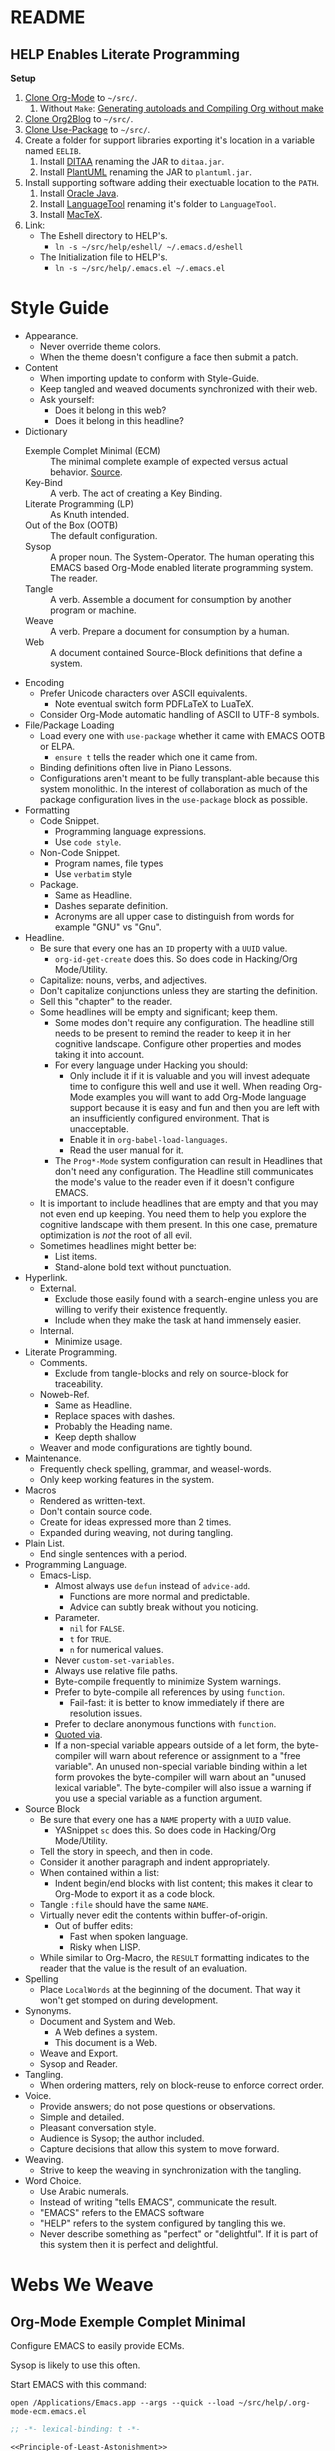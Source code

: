 # -*- lexical-binding: t -*-

#  LocalWords:  YASnippet UTF defun PlantUML LanguageTool HELP's Eshell showeverything

#+STARTUP: showeverything

* README
  :PROPERTIES:
  :ID:       F651B86D-86C2-43A9-B0E6-CB94963BB502
  :END:

** HELP Enables Literate Programming
   :PROPERTIES:
   :ID:       README
   :END:

*Setup*

1) [[http://orgmode.org/][Clone Org-Mode]] to =~/src/=.
   1) Without =Make=: [[http://orgmode.org/worg/org-hacks.html][Generating autoloads and Compiling Org without make]]
2) [[https://github.com/punchagan/org2blog][Clone Org2Blog]] to =~/src/=.
3) [[https://github.com/jwiegley/use-package][Clone Use-Package]] to =~/src/=.
4) Create a folder for support libraries exporting it's location in a variable
   named =EELIB=.
   1) Install [[http://ditaa.sourceforge.net/][DITAA]] renaming the JAR to =ditaa.jar=.
   2) Install [[http://plantuml.com/][PlantUML]] renaming the JAR to =plantuml.jar=.
5) Install supporting software adding their exectuable location to the =PATH=.
   1) Install [[https://www.oracle.com/java/index.html][Oracle Java]].
   2) Install [[https://www.languagetool.org/][LanguageTool]] renaming it's folder to =LanguageTool=.
   3) Install [[https://tug.org/mactex/][MacTeX]].
6) Link:
   - The Eshell directory to HELP's.
     - =ln -s ~/src/help/eshell/ ~/.emacs.d/eshell=
   - The Initialization file to HELP's.
     - =ln -s ~/src/help/.emacs.el ~/.emacs.el=

* Style Guide
  :PROPERTIES:
  :ID:       STYLEGUIDE
  :END:

- Appearance.
  - Never override theme colors.
  - When the theme doesn't configure a face then submit a patch.
- Content
  - When importing update to conform with Style-Guide.
  - Keep tangled and weaved documents synchronized with their web.
  - Ask yourself:
    - Does it belong in this web?
    - Does it belong in this headline?
- Dictionary
  - Exemple Complet Minimal (ECM) :: The minimal complete example of expected
    versus actual behavior. [[http://orgmode.org/worg/org-faq.html][Source]].
  - Key-Bind :: A verb. The act of creating a Key Binding.
  - Literate Programming (LP) :: As Knuth intended.
  - Out of the Box (OOTB) :: The default configuration.
  - Sysop :: A proper noun. The System-Operator. The human operating this EMACS
    based Org-Mode enabled literate programming system. The reader.
  - Tangle :: A verb. Assemble a document for consumption by another program or
    machine.
  - Weave :: A verb. Prepare a document for consumption by a human.
  - Web :: A document contained Source-Block definitions that define a system.
- Encoding
  - Prefer Unicode characters over ASCII equivalents.
    - Note eventual switch form PDFLaTeX to LuaTeX.
  - Consider Org-Mode automatic handling of ASCII to UTF-8 symbols.
- File/Package Loading
  - Load every one with ~use-package~ whether it came with EMACS OOTB or ELPA.
    - ~ensure t~ tells the reader which one it came from.
  - Binding definitions often live in Piano Lessons.
  - Configurations aren't meant to be fully transplant-able because this system
    monolithic. In the interest of collaboration as much of the package
    configuration lives in the =use-package= block as possible.
- Formatting
  - Code Snippet.
    - Programming language expressions.
    - Use ~code style~.
  - Non-Code Snippet.
    - Program names, file types
    - Use =verbatim= style
  - Package.
    - Same as Headline.
    - Dashes separate definition.
    - Acronyms are all upper case to distinguish from words for example "GNU"
      vs "Gnu".
- Headline.
  - Be sure that every one has an =ID= property with a =UUID= value.
    - ~org-id-get-create~ does this. So does code in Hacking/Org Mode/Utility.
  - Capitalize: nouns, verbs, and adjectives.
  - Don't capitalize conjunctions unless they are starting the definition.
  - Sell this "chapter" to the reader.
  - Some headlines will be empty and significant; keep them.
    - Some modes don't require any configuration. The headline still needs to be
      present to remind the reader to keep it in her cognitive landscape.
      Configure other properties and modes taking it into account.
    - For every language under Hacking you should:
      - Only include it if it is valuable and you will invest adequate time to
        configure this well and use it well. When reading Org-Mode examples you
        will want to add Org-Mode language support because it is easy and fun
        and then you are left with an insufficiently configured environment.
        That is unacceptable.
      - Enable it in ~org-babel-load-languages~.
      - Read the user manual for it.
    - The =Prog*-Mode= system configuration can result in Headlines that don't
      need any configuration. The Headline still communicates the mode's
      value to the reader even if it doesn't configure EMACS.
  - It is important to include headlines that are empty and that you may not
    even end up keeping. You need them to help you explore the cognitive
    landscape with them present. In this one case, premature optimization is
    /not/ the root of all evil.
  - Sometimes headlines might better be:
    - List items.
    - Stand-alone bold text without punctuation.
- Hyperlink.
  - External.
    - Exclude those easily found with a search-engine unless you are willing to
      verify their existence frequently.
    - Include when they make the task at hand immensely easier.
  - Internal.
    - Minimize usage.
- Literate Programming.
  - Comments.
    - Exclude from tangle-blocks and rely on source-block for traceability.
  - Noweb-Ref.
    - Same as Headline.
    - Replace spaces with dashes.
    - Probably the Heading name.
    - Keep depth shallow
  - Weaver and mode configurations are tightly bound.
- Maintenance.
  - Frequently check spelling, grammar, and weasel-words.
  - Only keep working features in the system.
- Macros
  - Rendered as written-text.
  - Don't contain source code.
  - Create for ideas expressed more than 2 times.
  - Expanded during weaving, not during tangling.
- Plain List.
  - End single sentences with a period.
- Programming Language.
  - Emacs-Lisp.
    - Almost always use ~defun~ instead of ~advice-add~.
      - Functions are more normal and predictable.
      - Advice can subtly break without you noticing.
    - Parameter.
      - ~nil~ for =FALSE=.
      - ~t~ for =TRUE=.
      - ~n~ for numerical values.
    - Never ~custom-set-variables~.
    - Always use relative file paths.
    - Byte-compile frequently to minimize System warnings.
    - Prefer to byte-compile all references by using ~function~.
      - Fail-fast: it is better to know immediately if there are resolution
        issues.
    - Prefer to declare anonymous functions with ~function~.
    - [[https://www.gnu.org/software/emacs/manual/html_node/elisp/Using-Lexical-Binding.html#Using-Lexical-Binding][Quoted via]].
    - If a non-special variable appears outside of a let form, the byte-compiler
      will warn about reference or assignment to a "free variable". An
      unused non-special variable binding within a let form provokes the
      byte-compiler will warn about an "unused lexical variable". The
      byte-compiler will also issue a warning if you use a special variable as a
      function argument.
- Source Block
  - Be sure that every one has a =NAME= property with a =UUID= value.
    - YASnippet =sc= does this. So does code in Hacking/Org Mode/Utility.
  - Tell the story in speech, and then in code.
  - Consider it another paragraph and indent appropriately.
  - When contained within a list:
    - Indent begin/end blocks with list content; this makes it clear to Org-Mode
      to export it as a code block.
  - Tangle =:file= should have the same =NAME=.
  - Virtually never edit the contents within buffer-of-origin.
    - Out of buffer edits:
      - Fast when spoken language.
      - Risky when LISP.
  - While similar to Org-Macro, the =RESULT= formatting indicates to the reader
    that the value is the result of an evaluation.
- Spelling
  - Place =LocalWords= at the beginning of the document. That way it won't get
    stomped on during development.
- Synonyms.
  - Document and System and Web.
    - A Web defines a system.
    - This document is a Web.
  - Weave and Export.
  - Sysop and Reader.
- Tangling.
  - When ordering matters, rely on block-reuse to enforce correct order.
- Voice.
  - Provide answers; do not pose questions or observations.
  - Simple and detailed.
  - Pleasant conversation style.
  - Audience is Sysop; the author included.
  - Capture decisions that allow this system to move forward.
- Weaving.
  - Strive to keep the weaving in synchronization with the tangling.
- Word Choice.
  - Use Arabic numerals.
  - Instead of writing "tells EMACS", communicate the result.
  - "EMACS" refers to the EMACS software
  - "HELP" refers to the system configured by tangling this we.
  - Never describe something as "perfect" or "delightful". If it is part of this
    system then it is perfect and delightful.

* Webs We Weave
  :PROPERTIES:
  :ID:       DB5CDB3F-DE18-48FB-B104-D3990304FA91
  :END:

** Org-Mode Exemple Complet Minimal
   :PROPERTIES:
   :noweb-ref: Org-Mode-ECM-Web
   :tangle:  "./.org-mode-ecm.emacs.el"
   :ID:       83868A6E-76C2-48AE-8A5A-6A3C97492321
   :END:

Configure EMACS to easily provide ECMs.

Sysop is likely to use this often.

Start EMACS with this command:

=open /Applications/Emacs.app --args --quick --load ~/src/help/.org-mode-ecm.emacs.el=

#+NAME: EE055B39-1C93-45AB-B9A6-2FCFD54D47A5
#+BEGIN_SRC emacs-lisp :results output silent :comments no :noweb-ref ignore-ecm
;; -*- lexical-binding: t -*-
#+END_SRC

#+NAME: 9969960B-FFEE-48B4-BD9C-F29E750FD8A3
#+BEGIN_SRC emacs-lisp :results output silent
<<Principle-of-Least-Astonishment>>
<<Org-Mode-ECM>>
#+END_SRC

** Org-Mode Fundamentals
   :PROPERTIES:
   :noweb-ref: Org-Mode-Fundamentals-Web
   :tangle:  "./.org-mode-fundamentals.emacs.el"
   :ID:       7E71A009-4DD3-4296-9851-293BC71D2DFF
   :END:

Configure Org-Mode core functionality to compile this system.

Sysop is likely to use this periodically.

Start EMACS with this command:

=open /Applications/Emacs.app --args --quick --load ~/src/help/.org-mode-fundamentals.emacs.el=

#+NAME: BFE6C470-861B-4367-9735-DAA8E7C33C0A
#+BEGIN_SRC emacs-lisp :results output silent :comments no :noweb-ref ignore-fundamentals
;; -*- lexical-binding: t -*-
#+END_SRC

#+NAME: 78D777D3-FA69-4361-874C-7262DE96F753
#+BEGIN_SRC emacs-lisp :results output silent
<<Org-Mode-ECM-Web>>
<<Org-Mode-Helper-Functions>>
<<Org-Mode-Tangle>>
<<Org-Mode-Execute>>
<<Org-Mode-Weave>>
#+END_SRC

** Org2blog
   :PROPERTIES:
   :noweb-ref: Hacking-Publishing-Org2blog-Web
   :tangle:  "./.org-mode-org2blog.emacs.el"
   :ID:       BA37913C-D781-453B-B438-F6464B60CFDF
   :END:

Configure Org2blog for use, development, and support.

Sysop is likely to use this periodically.

Start EMACS with this command:

=open /Applications/Emacs.app --args --quick --load ~/src/help/.org-mode-org2blog.emacs.el=

#+NAME: 414DD245-B282-4D95-910D-29F43DD90D9B
#+BEGIN_SRC emacs-lisp :results output silent :comments no :noweb-ref ignore-org2blog
;; -*- lexical-binding: t -*-
#+END_SRC

#+NAME: E32697AE-784E-458F-A042-D9B559908721
#+BEGIN_SRC emacs-lisp :results output silent
<<Org-Mode-Fundamentals-Web>>
<<Watch-What-You-Eat>>
<<Hacking-Publishing-Org2blog>>
#+END_SRC

** The Whole Enchilada
   :PROPERTIES:
   :tangle:  "./.emacs.el"
   :ID:       016FA25F-E70E-4BED-BA01-AEB808428791
   :END:

Configure EMACS to for everything defined within this monolithic system.

Sysop is likely to use this constantly.

Start EMACS with this command:

=open /Applications/Emacs.app=

#+NAME: 3EB2F596-DAE1-4083-B2B9-DB61A15AFDEF
#+BEGIN_SRC emacs-lisp :results output silent :comments no :noweb-ref ignore-whole
;; -*- lexical-binding: t -*-
#+END_SRC

#+NAME: AD12BE48-B87B-4AB6-814D-4FA5E47597A0
#+BEGIN_SRC emacs-lisp :results output silent
<<Hacking-Publishing-Org2blog-Web>>
<<Special-Operating-Procedure>>
<<Standard-Operating-Procedure>>
<<Hacking-Common-Configurations>>
<<Hacking-Literate-Programming-Emacs-Lisp>>
<<Hacking-Literate-Programming-Org-Mode>>
<<Hacking-Applied-Mathematics-ESS>>
<<Hacking-Applied-Mathematics-ESS-SAS>>
<<Hacking-Applied-Mathematics-ESS-R>>
<<Hacking-Applied-Mathematics-LISP-Scheme>>
<<Hacking-Applied-Mathematics-YASnippet>>
<<Hacking-Publishing-TeX>>
<<Hacking-Publishing-KOMA>>
<<Hacking-Publishing-Markdown>>
<<Hacking-Publishing-Beamer>>
<<Hacking-Publishing-HTML>>
<<Hacking-Diagram-Artist>>
<<Hacking-Diagram-DITAA>>
<<Hacking-Diagram-Graphviz>>
<<Hacking-Diagram-PlantUML>>
<<Quiet-and-Pleasant-Appearance>>
<<Piano-Lessons>>
#+END_SRC

** Eshell
   :PROPERTIES:
   :ID:       FAB2B8BA-ACE0-4F99-9583-C9A287CFB610
   :END:

#+NAME: 2C64B62C-606B-43B8-979C-355F92169D73
#+BEGIN_SRC sh :tangle "./eshell/alias" :comments no :eval no
alias clear recenter 0
alias d 'dired $1'
alias ff find-file $1
alias gb git branch $*
alias gpom git push origin master
alias gst git status
alias la ls -lha $*
alias ll ls -lh $*
#+END_SRC

* Literate Programming
  :PROPERTIES:
  :ID:       8510C876-F644-4804-9F87-54A0B44DBA6A
  :END:

#+MACRO: lp-configure-each-sb Configuration likely per Source-Block or System

This system enables you to perform 3 Literate Document activities
- Tangling
- Evaluating
- Weaving

Combined they provide a rich Literate Programming environment.

These activities are not performed interactively by the user. They are automatic
operations that occur as a result of the configuration by the document itself.

The following is the guide for the default configuration of this system and how
it behaves.

Key:

- Columns
  - S :: Source document modified?
  - T :: Destination tangled-document modified?
  - W :: Destination weaved-document modified?
  - C :: Source-Block Evaluation occurred?
  - O :: Org-Macro Expansion occurred?

| Activity   | S | T | W | C | O |
|------------+---+---+---+---+---|
| Tangling   | F | T | F | F | F |
| Evaluating | T | F | F | T | F |
| Weaving    | F | F | T | F | T |

They are separate and distinct operations.

"Programming" is logically an activity that is the combination of these 3
activites. It is interactively performed by Sysop. It is not a distinct
or isolated operation. Results of one activity exist here and serve as inputs to
another activity.

** Org-Mode Exemple Complet Minimal
   :PROPERTIES:
   :noweb-ref: Org-Mode-ECM
   :ID:       57C69AB7-A317-4823-ABBF-7DE8A5E2151C
   :END:

Every new EMACS releases comes with the latest stable Org-Mode release. To get
hot-fixes, cutting edge features, and easy patch creation though, you need to
use the version from Git.

These detailed and clear [[http://orgmode.org/manual/Installation.html][directions]] explain how ot run Org-Mode from Git. The only
thing worth mentioning again is that in order to use *any* version of Org-Mode
other than the one that comes OOTB you *must* load Org-Mode *before* anything else
in your initialization file. It is easy to do! When you get
unexpected Org-Mode behavior be sure to stop and investigate ~org-version~ and
decide whether or not it is what you expect and prepare an ECM if necessary.

Add the Org-Mode core distribution the load path.

#+NAME: D5D4EECF-00C5-4B2F-B9F9-988591C70852
#+BEGIN_SRC emacs-lisp :results output silent
(add-to-list 'load-path "~/src/org-mode/lisp")
#+END_SRC

Add the Org-Mode-Contributions distribution to the load path. The contributions
are essential.

#+NAME: 4D4E921E-7B99-43B2-AD1F-30D2593F05D7
#+BEGIN_SRC emacs-lisp :results output silent
(add-to-list 'load-path "~/src/org-mode/contrib/lisp")
#+END_SRC

Allow single-character alphabetical bullet lists. This configuration must occur
before loading Org-Mode. *Never* remove this from a submitted ECM.

#+NAME: 28776245-A6BB-4294-AC72-30F03F902DF7
#+BEGIN_SRC emacs-lisp :results output silent
(setq org-list-allow-alphabetical t)
#+END_SRC

Unchecked boxes prevent marking the parent as done. This configuration must
occur before loading Org-Mode. *Never* remove this from a submitted ECM.

#+NAME: 5112469C-F95A-484B-9D56-90DDC863686A
#+BEGIN_SRC emacs-lisp :results output silent
(setq org-enforce-todo-checkbox-dependencies t)
#+END_SRC

Load Org-Mode.

#+NAME: 86CAEC4F-CFC4-4CAD-9993-E1DCEF3BFCD1
#+BEGIN_SRC emacs-lisp :results output silent
(require 'org)
#+END_SRC

** Helper Functions
   :PROPERTIES:
   :noweb-ref: Org-Mode-Helper-Functions
   :ID:       B14776FD-6835-4D1D-BCD3-50D56555423C
   :END:

Help configure Org-Mode.

#+NAME: BB2E97AF-6364-401F-8063-8B5A0BE481E6
#+BEGIN_SRC emacs-lisp :results output silent
(defun help/set-org-babel-default-header-args (property value)
  "Easily set system header arguments in org mode.

PROPERTY is the system-wide value that you would like to modify.

VALUE is the new value you wish to store.

Attribution: URL `http://orgmode.org/manual/System_002dwide-header-arguments.html#System_002dwide-header-arguments'"
  (setq org-babel-default-header-args
        (cons (cons property value)
              (assq-delete-all property org-babel-default-header-args))))

(defun help/set-org-babel-default-inline-header-args (property value)
  "See `help/set-org-babel-default-header-args'; same but for inline header args."
  (setq org-babel-default-inline-header-args
        (cons (cons property value)
              (assq-delete-all property org-babel-default-inline-header-args))))

(defun help/set-org-babel-default-header-args:R (property value)
  "See `help/set-org-babel-default-header-args'; same but for R.

This is a copy and paste. Additional languages would warrant a refactor."
  (setq org-babel-default-header-args:R
        (cons (cons property value)
              (assq-delete-all property org-babel-default-header-args:R))))

(defun help/org-toggle-macro-markers ()
  (interactive)
  (setq org-hide-macro-markers (not org-hide-macro-markers)))

(defun help/org-prp-hdln ()
  "Visit every Headline. If it doesn't have an ID property then add one and
  assign it a UUID. Attribution: URL `http://article.gmane.org/gmane.emacs.orgmode/99738'"
  (interactive)
  (save-excursion
    (goto-char (point-min))
    (dolist (p (nreverse
                (org-element-map (org-element-parse-buffer 'headline) 'headline
                  (lambda (headline) (org-element-property :begin headline)))))
      (goto-char p)
      (org-id-get-create))
    (save-buffer)))

(defun help/org-prp-src-blk ()
  "If it doesn't have a NAME property then add one and
   assign it a UUID. Attribution: URL `http://article.gmane.org/gmane.emacs.orgmode/99740'"
  (interactive)
  (help/org-2every-src-block
   #'(lambda (element)
       (if (not (org-element-property :name element))
           (let ((i (org-get-indentation)))
             (beginning-of-line)
             (save-excursion (insert "#+NAME: " (org-id-new) "\n"))
             (indent-to i)
             (forward-line 2))))))

(defconst help/org-special-pre "^\s*#[+]")

(defun help/org-2every-src-block (fn)
  "Visit every Source-Block and evaluate `FN'."
  (interactive)
  (save-excursion
    (goto-char (point-min))
    (let ((case-fold-search t))
      (while (re-search-forward (concat help/org-special-pre "BEGIN_SRC") nil t)
        (let ((element (org-element-at-point)))
          (when (eq (org-element-type element) 'src-block)
            (funcall fn element)))))
    (save-buffer)))

(defun help/org-babel-demarcate-block ()
  "Add a NAME property then assign it a UUID."
  (interactive)
  (org-babel-demarcate-block)
  (insert "#+NAME: " (org-id-new))
  (beginning-of-line)
  (insert "\n"))
#+END_SRC

** Tangling
   :PROPERTIES:
   :noweb-ref: Org-Mode-Tangle
   :ID:       267EEDED-1367-405F-807C-B3C489045704
   :END:

=ID= and =NAME= are essential for successful =LP= using ~org-babel-tangle-jump-to-org~.

#+NAME: 859E61A4-D910-4731-8328-A63F6B6ACD3F
#+BEGIN_SRC emacs-lisp :results output silent
(add-hook 'org-babel-pre-tangle-hook #'help/org-prp-hdln)
(add-hook 'org-babel-pre-tangle-hook #'help/org-prp-src-blk)
#+END_SRC

There is a way to disable property inheritance that speeds up tangling a lot.
This is only for user-defined properties; *not* Org-Mode properties.

The problem is that you lose property inheritance which is unacceptable. Never,
never allow that. Its inconsistent with how Org-Mode works.

#+NAME: F19C629B-E784-48CA-BC53-CCFB849CE9EC
#+BEGIN_SRC emacs-lisp :results output silent
(setq org-babel-use-quick-and-dirty-noweb-expansion nil)
#+END_SRC

*** comments
    :PROPERTIES:
    :ID:       49787FC5-CAA7-466B-B742-0F38973E070B
    :END:

#+BEGIN_QUOTE
Toggle insertion of comments in tangled code files
#+END_QUOTE

Provide as much information as possible in the tangled artifact about the
origin artifact.

#+NAME: AD42B561-29FA-4652-AD28-692CAD631E62
#+BEGIN_SRC emacs-lisp :results output silent
(help/set-org-babel-default-header-args :comments "noweb")
#+END_SRC

*** mkdirp
    :PROPERTIES:
    :ID:       B0F9A321-3B69-46BB-B512-0AF3C663A4C0
    :END:

#+BEGIN_QUOTE
Toggle creation of parent directories of target files during tangling
#+END_QUOTE

#+NAME: F501D202-9F0B-4343-B257-E0DEB4483A0B
#+BEGIN_SRC emacs-lisp :results output silent
(help/set-org-babel-default-header-args :mkdirp "yes")
#+END_SRC

*** no-expand
    :PROPERTIES:
    :ID:       90170E6A-AA1A-44EA-9BF8-1A6AA38FD224
    :END:

#+BEGIN_QUOTE
Turn off variable assignment and noweb expansion during tangling
#+END_QUOTE

{{{lp-configure-each-sb}}}.

*** noweb
    :PROPERTIES:
    :ID:       E12B48AB-68E8-4515-89E3-30A16FB6FD22
    :END:

#+BEGIN_QUOTE
Toggle expansion of noweb references
#+END_QUOTE

Expand noweb references in source-blocks before:

| Activity   | Expand |
|------------+--------|
| Tangling   | T      |
| Evaluating | T      |
| Weaving    | F      |

This embraces the notion that you are telling the right thing to the
computer and the right thing to the human. By the time you get to exporting, you
ought to refer to the generated document.

#+NAME: 20BE9B4B-ED66-4935-A351-99D17B3A32D4
#+BEGIN_SRC emacs-lisp :results output silent
(help/set-org-babel-default-header-args :noweb "no-export")
#+END_SRC

*** noweb-ref
    :PROPERTIES:
    :ID:       2836D0AA-5DBA-48AC-A338-B47002DE8D7F
    :END:

#+BEGIN_QUOTE
Specify block's noweb reference resolution target
#+END_QUOTE

{{{lp-configure-each-sb}}}.

*** noweb-sep
    :PROPERTIES:
    :ID:       B1A57D15-6BBF-4E78-A0D9-0B02C283C6B0
    :END:

#+BEGIN_QUOTE
String used to separate noweb references
#+END_QUOTE

{{{lp-configure-each-sb}}}.

*** padline
    :PROPERTIES:
    :ID:       DDE727A6-DDF7-4B61-9063-549614B135F0
    :END:

#+BEGIN_QUOTE
Control insertion of padding lines in tangled code files
#+END_QUOTE

~org-babel-tangle-jump-to-org~ requires padded lines. This configuration could
arguably appear in the "Programming" heading because it impacts operation. It
lives here because it *must* occur as part of the Tangling activity so that it
can be used in the Programming activity.

#+NAME: 0F3E7114-A63C-44F4-A9FD-577BAEE536ED
#+BEGIN_SRC emacs-lisp :results output silent
(help/set-org-babel-default-header-args :padline "yes")
#+END_SRC

*** session
    :PROPERTIES:
    :ID:       8219A42A-E90F-418A-8EF0-EB150CF6D730
    :END:

#+BEGIN_QUOTE
Preserve the state of code evaluation
#+END_QUOTE

{{{lp-configure-each-sb}}}.

For some situations, this may be the same for every source block for a
particular language. R is a good example.

*** shebang
    :PROPERTIES:
    :ID:       542185DD-4FD6-459A-B422-DA7B546FB292
    :END:

#+BEGIN_QUOTE
Make tangled files executable
#+END_QUOTE

{{{lp-configure-each-sb}}}.

*** tangle
    :PROPERTIES:
    :ID:       EA716FC9-4A90-4F3E-ABD0-31FEA575C969
    :END:

#+BEGIN_QUOTE
Toggle tangling and specify file name
#+END_QUOTE

#+NAME: 5E69E152-9921-4527-A2B2-24467EEF1BE9
#+BEGIN_SRC emacs-lisp :results output silent
(help/set-org-babel-default-header-args :tangle "no")
#+END_SRC

*** tangle-mode
    :PROPERTIES:
    :ID:       5F0B7157-2DC8-4AFD-8F26-4B21025A5ECE
    :END:

#+BEGIN_QUOTE
Set permission of tangled files
#+END_QUOTE

{{{lp-configure-each-sb}}}.

** Evaluating
   :PROPERTIES:
   :noweb-ref: Org-Mode-Execute
   :ID:       ED23FF0B-1F90-435C-9B56-ACA06C1ACAE0
   :END:

Org-Mode may evaluate all of the listed languages.

#+NAME: 6309AF39-FCE4-43DE-BD46-BC7D0BA0971D
#+BEGIN_SRC emacs-lisp :results output silent
(org-babel-do-load-languages
 'org-babel-load-languages
 '((emacs-lisp . t)
   (org . t)
   ;;
   (C . t)
   (R . t)
   (python . t)
   (sass . t)
   (scheme . t)
   (sql . t)
   ;;
   (latex . t)
   ;;
   (makefile . t)
   (shell . t)
   ;;
   (ditaa . t)
   (dot . t)
   (plantuml . t)))
#+END_SRC

*** cache
    :PROPERTIES:
    :ID:       49B8BFE9-643B-450F-A8A1-20CE3079E215
    :END:

#+BEGIN_QUOTE
Avoid re-evaluating unchanged code blocks
#+END_QUOTE

{{{lp-configure-each-sb}}}

Default =no= is correct for nearly every scenario.

*** colnames
    :PROPERTIES:
    :ID:       4D683007-14AE-4A7D-A506-E2301FD32E82
    :END:

#+BEGIN_QUOTE
Handle column names in tables
#+END_QUOTE

{{{lp-configure-each-sb}}}

*** dir
    :PROPERTIES:
    :ID:       CD1494F1-0A2A-44D0-9955-0D0501AF1539
    :END:

#+BEGIN_QUOTE
Specify the default (possibly remote) directory for code block execution
#+END_QUOTE

{{{lp-configure-each-sb}}}

*** epilogue
    :PROPERTIES:
    :ID:       CA7F5086-9D4B-4847-9449-3231CE027804
    :END:

#+BEGIN_QUOTE
Text to append to code block body
#+END_QUOTE

See Prologue.

*** eval
    :PROPERTIES:
    :ID:       0329BACE-2C99-4BB3-A7A5-7C800EF53FAD
    :END:

#+BEGIN_QUOTE
Limit evaluation of specific code blocks
#+END_QUOTE

Never evaluate source-blocks or in-line-source-blocks *on export*.

#+NAME: 58541CA5-C633-4146-8E5D-15C7A3A2D1D7
#+BEGIN_SRC emacs-lisp :results output silent
(help/set-org-babel-default-header-args :eval "never-export")
(help/set-org-babel-default-inline-header-args :eval "never-export")
#+END_SRC

Never evaluate in-line-source-blocks *on export*.

#+NAME: D9F32A22-B415-48EA-A189-D8EAF7C202D8
#+BEGIN_SRC emacs-lisp :results output silent
(setq org-export-babel-evaluate nil)
#+END_SRC

*** file
    :PROPERTIES:
    :ID:       80824708-62AF-4337-A517-828DA22D1FCA
    :END:

#+BEGIN_QUOTE
Specify a path for file output
#+END_QUOTE

{{{lp-configure-each-sb}}}

*** file-desc
    :PROPERTIES:
    :ID:       6F9A2745-7118-469E-9FDB-4B327C02E5FA
    :END:

#+BEGIN_QUOTE
Specify a description for file results
#+END_QUOTE

{{{lp-configure-each-sb}}}

*** file-ext
    :PROPERTIES:
    :ID:       0716A48E-9227-44FD-B1FA-185DF6545E91
    :END:

#+BEGIN_QUOTE
Specify an extension for file output
#+END_QUOTE

{{{lp-configure-each-sb}}}

*** hlines
    :PROPERTIES:
    :ID:       721F4E5E-A343-4D7C-A3A3-12A544B3A273
    :END:

#+BEGIN_QUOTE
Handle horizontal lines in tables
#+END_QUOTE

{{{lp-configure-each-sb}}}

*** output-dir
    :PROPERTIES:
    :ID:       D0DDFE88-1B41-4A67-A5F4-88B1B35A7513
    :END:

#+BEGIN_QUOTE
Specify a directory to write file output to
#+END_QUOTE

{{{lp-configure-each-sb}}}

One example is a System where *all* intermediate results are stored to individual
files.

*** post
    :PROPERTIES:
    :ID:       1A4DEC98-C735-4D88-8261-6AD13C495EF2
    :END:

#+BEGIN_QUOTE
Post processing of code block results
#+END_QUOTE

{{{lp-configure-each-sb}}}.

*** prologue
    :PROPERTIES:
    :ID:       3D1780E0-2E6D-428C-916D-BFB10E79C76F
    :END:

#+BEGIN_QUOTE
Text to prepend to code block body
#+END_QUOTE

{{{lp-configure-each-sb}}}.

For some situations, this may be the same for every source block for a
particular language. The user manual described ~gnuplot~, which often shows up on
the list and the solution is to ~reset~ the session.

Another example, say that you've got a bunch of R Source-Blocks and you want to
be able to rearrange them as you please. You want to be sure that there are no
dependencies between them on bindings created in the workspace. Set ~prologue~
to ~rm(list = ls())~.

Epilgue works hand-in-hand with this.

*** results
    :PROPERTIES:
    :ID:       2755571E-113B-436E-9EEC-26618A55A27E
    :END:

#+BEGIN_QUOTE
Specify the type of results and how they will be collected and handled
#+END_QUOTE

Ways to configure =:results=: src_emacs-lisp[:exports results]{(apply '* (-keep 'cdr '((Collection . 2) (Type . 4) (Format . 7) (Handling . 4))))} {{{results(224)}}}.

This system stores the results of evaluation in the source document. It believes
that the results are critical to the research.

Keep the document as close to being executable as possible; make it very visible
when it is not.

- Collection
  - =value=: Functions have a single result. So do Source-Blocks.
- Type
  - =table=:
  - Tables are the best type because
    - Dimensions make them human-readable in text.
    - Work with Babel LP.
    - Appear as lists to programming languages.
    - Weaves well.
    - Inline Source-Blocks disallow tables so use scalars instead.
- Format
  - =drawer=: Enable results replacement
- Handling
  - =replace=: Replace theme each time you evaluate the block.

#+NAME: BC84119C-6085-4B36-A2D9-0918A68D15C5
#+BEGIN_SRC emacs-lisp :results output silent
(defconst help/org-sb-results-cfg "value table drawer replace")
(help/set-org-babel-default-header-args :results help/org-sb-results-cfg)
(defconst help/org-isb-results-cfg
  (replace-regexp-in-string "table" "scalar" help/org-sb-results-cfg))
(help/set-org-babel-default-inline-header-args :results help/org-isb-results-cfg)
#+END_SRC

*** rownames
    :PROPERTIES:
    :ID:       B184A507-1B03-4096-A4D8-E50A1DA047DB
    :END:

#+BEGIN_QUOTE
Handle row names in tables
#+END_QUOTE

{{{lp-configure-each-sb}}}..

*** sep
    :PROPERTIES:
    :ID:       F1336AAA-68EF-4E87-B253-458103B6FF2F
    :END:

#+BEGIN_QUOTE
Delimiter for writing tabular results outside Org
#+END_QUOTE

{{{lp-configure-each-sb}}}

*** var
    :PROPERTIES:
    :ID:       3B4D638C-82EE-47F3-835C-52B2F03620A0
    :END:

#+BEGIN_QUOTE
Pass arguments to code blocks
#+END_QUOTE

- *The* most revealing of the power of Org-Mode's LP offering
- Values-by-reference
  - Table
  - List
  - Source-Block without and with parameters
  - Literal-Block
- Idexable variable values
- Emacs Lisp evaluation of variables

** Weaving
   :PROPERTIES:
   :noweb-ref: Org-Mode-Weave
   :ID:       F71DD8BA-B853-4903-A348-400E13C0E6F8
   :END:

Help the reader make sense of the document by displaying it's internal
properties.

#+NAME: 71BFB4A2-DABD-4621-A6E0-C3CAECD34BC4
#+BEGIN_SRC emacs-lisp :results output silent
(setq org-export-with-properties t)
#+END_SRC

Stop your flow to monitor the export for errors.

#+NAME: 49FDDABE-7999-4F51-BD93-969187A220D7
#+BEGIN_SRC emacs-lisp :results output silent
(setq org-export-in-background nil)
#+END_SRC

Make sure that exported files are Unicode UTF-8.

#+NAME: 07E50259-E68C-465E-9387-9984220CEB69
#+BEGIN_SRC emacs-lisp :results output silent
(setq org-export-coding-system 'utf-8)
#+END_SRC

Do not preserve line-breaks when exporting instead let the destination
format handle it as it sees fit. This doesn't work like I had expected and makes
me wonder what I am confused about here. When I export to HTML text containing
linebreaks no longer has linebreaks. This is what I expect. When I export that
same text to a buffer though, the line breaks are included. Currently I use
=sacha/unfill-paragraph= on that code.

#+NAME: 18CD863D-F01D-44F8-9B4D-A9FC016EDC79
#+BEGIN_SRC emacs-lisp :results output silent
(setq org-export-preserve-breaks nil)
#+END_SRC

When exporting anything, do not insert the exported content into the kill ring.

#+NAME: F0703ECD-DB1D-47BF-BF1A-52336FE0C5D8
#+BEGIN_SRC emacs-lisp :results output silent
(setq org-export-copy-to-kill-ring nil)
#+END_SRC

By default I never want a table of contents generated. It is so easy to enable
it with a property, it will be fine to turn it off.

#+NAME: 5BCA100F-6AC1-454B-9F48-31B5A67CB587
#+BEGIN_SRC emacs-lisp :results output silent
(setq org-export-with-toc nil)
#+END_SRC

On export, maintain the literal spacing as found in the source block. Obviously
this is important for make-files. It is really important everywhere because
anything else would violate the law of least surprise.

#+NAME: 5ACDD0B0-2B6F-4F71-BFDF-2D2D1D91B573
#+BEGIN_SRC emacs-lisp :results output silent
(setq org-src-preserve-indentation t)
#+END_SRC

Maximize flexibility for weaving operations during export.

#+NAME: A2FF8367-4A6A-444C-BB2E-F5AA494E33B5
#+BEGIN_SRC emacs-lisp :results output silent
(setq org-export-allow-bind-keywords t)
#+END_SRC

Disable element caching because it might break weaves via [[https://lists.gnu.org/archive/html/emacs-orgmode/2015-09/msg00646.html][this thread]].

#+NAME: E44782C1-A02D-4D4A-982C-9F0908773CF9
#+BEGIN_SRC emacs-lisp :results output silent
(setq org-element-use-cache nil)
#+END_SRC

*** exports
    :PROPERTIES:
    :ID:       57B3786B-017F-4F6E-89F9-05642304F3B6
    :END:

#+BEGIN_QUOTE
Export code and/or results
#+END_QUOTE

Always share source blocks and their results. Whether or not to generate a
result for a particular source block is configured per-block. If you don't want
to share a result for a source block then disable storage of results on that
block.

#+NAME: 72A5FF8F-6597-4523-A604-B499B439A103
#+BEGIN_SRC emacs-lisp :results output silent
(help/set-org-babel-default-header-args :exports "both")
#+END_SRC

Use inline Source-Blocks to provide values read as part of the document. Their
format will show that they are results. Don't show their source code. Allows
inlinse Source-Blocks to function as /rich/ macros when combined with ~org-sbe~.

#+NAME: 4EA406BB-7D8F-447A-BE18-48FE241A3930
#+BEGIN_SRC emacs-lisp :results output silent
(help/set-org-babel-default-inline-header-args :exports "results")
#+END_SRC

*** wrap
    :PROPERTIES:
    :ID:       94D6B3BE-5DA1-499A-B5C7-A6B71710A1EA
    :END:

#+BEGIN_QUOTE
Mark source block evaluation results
#+END_QUOTE

Inline-Source-Blocks are recognizable by their =verbatim= font. They do not
interrupt the flow. Source-Blocks are their own entities. They stand out. Their
results need to be visibly noticeably different for the reader by making them
=EXAMPLE= special blocks.

#+NAME: 7DA47704-25D2-4812-A838-7FE29E9F88FE
#+BEGIN_SRC emacs-lisp :results output silent
(help/set-org-babel-default-header-args :wrap "EXAMPLE")
#+END_SRC

* Piano Lessons
   :PROPERTIES:
   :noweb-ref: Piano-Lessons
   :ID:       31274432-4BA2-4B03-8DDB-E590C245244D
   :END:

** A Fine Cup of EMACS
   :PROPERTIES:
   :ID:       01EEEC32-91D4-4DDC-A100-52CE571558DC
   :END:

Every EMACS user ought to have a [[http://shop.fsf.org/product/gnu-emacs-reference-mugs/][Emacs Reference Mug]] at their desk. The mug
invites other users to ask questions. Give the mug as a gift to every user you
know who would benefit from learning EMACS. The mug reminds us all that EMACS is
the perfect configuration of EMACS. It is available on every machine. When you
break your system, you can always fall back to the good and reliable default
EMACS configuration to get your system up and running again. The OOTB
configuration of EMACS is one of the most important system configurations that
you will every find. That is why it is important never to ruin it.

This system wants to maximize accessibility for new users. It wants anyone to be
able to download and use it without surprises. It wants the mug to serve as a
fine reference for anyone to use. It wants to keep things simple and familiar so
that anyone who has learned EMACS OOTB can use it pleasantly and productively.
These goals are essential to configuring the keyboard for this system. This
system will always respect the POLA.

** A Keyboard on Every Desk
   :PROPERTIES:
   :ID:       A50A19BB-1DE7-48C1-AEE4-03D1E88E887C
   :END:

The configuration of the keyboard on an EMACS system can completely change the
experience. No keyboard makes it impossible. A Kinesis Ergo makes it feel
really good. Soft keys make it feel soft; hard keys make it feel faster. The
[[http://xahlee.info/kbd/dvorak_and_all_keyboard_layouts.html][layout of letters]] is claimed to make you "more productive" using statistics.
You may even study the statistics of your own writing and choose a layout
optimized for you. The ways to configure your keyboard are limitless because
everyone is unique. How to get the best configuration tips for your system? Do
what works for everyone.

Choose a keyboard that will satisfy 80% of EMACS users using 80% of the
keyboards out there. Make this system easy to use on any one of those keyboards.
Make this system easy to use in English. Make this system easy to use with
average hand strength using two hands. These goals are essential to configuring
the keyboard for this system.

** A Display with Every Keyboard
   :PROPERTIES:
   :ID:       7E76A660-7828-4747-90DE-84BD293CD4E7
   :END:

Every system requires an output. You have two options. The first is a terminal
that only displays characters. The second is a display that provides detailed
graphics. "Display" is the EMACS term for a GUI.

Some users prefer the former. Some users prefer the latter. Some users prefer to
use a $4000USD machine to emulate the latter. Both are good options.

This system is configured to work pleasantly for either type of output.

** A Full Pot of EMACS on Every Desk
   :PROPERTIES:
   :ID:       D8ADD840-9E9E-4A2E-B085-245C7BFA5F48
   :END:

*** Keyboard Layout & Operation
    :PROPERTIES:
    :ID:       D8420B75-E4B9-4DB1-885E-D5290FE9A3EA
    :END:

- Use QWERTY layout.
  - Everyone knows it.
  - Easy to learn.
  - Available on every keyboard.
  - Inexpensive.
  - When graduation time comes, plenty of great alternatives available like
    DVORAK and Colemak.
- Keep hands in home position as much as possible.
  - Every finger is strong in the home position so RSI reduced.
  - Single key presses are easy there.
- Table-bang the shift, caps-lock and enter keys.
  - Table-bang is a position of your hand. Make it by:
    - Starting with your hands in the home position.
    - Make a "high-five" with both of them parallel to the keyboard.
    - Turn your left hand counter-clockwise and right hand clockwise to make
      them perpendicular to the keyboard.
    - Squeeze all of your fingers together.
    - Push the keys using the side of your Pinky.
    - In this position you are using the strength of all of your fingers.
  - Never use those key using your Pinky alone.
  - Practice depends 100% on user-discipline.
- Try to achieve balance with meta keys.
  - Provide same key of each side of the keyboard.
- Be conscious of key operations [[http://ergoemacs.org/emacs/emacs_key_notation_return_vs_RET.html][on different outputs]].
  - Always provide both.
  - Note what is getting stomped on.
  - For return bind to:
    - =RET= in the terminal.
    - =<return>= in the GUI.
  - Also for tab =TAB= vs =C-i=.
  - Also for escape =ESC= vs =C-[=

*** Understanding Your Cognitive Landscape.
    :PROPERTIES:
    :ID:       60A17CE8-C905-4443-90A2-10D2C12F23AF
    :END:

You operate within a cognitive landscape. Every moment you are in a single
=place=. While residing in each =place= you perform logically related =activities=.
Activities facilitate logical actions like modification within that =place=.
Modifications are performed objects. Objects include things like the contents of
a buffer, contents of memory, or the file that backs a buffer. While performing
those =activities= there is a logical sense of "flow". That should never be
interrupted. Usually an interruption occurs when you are going to go to a new
=place=. The =distance= between =places= is measured in the similarity between the
=actions= that you find there. As you develop these ides it will be obvious where
key-bindings should go

*** Key-Bindings Take You to Places to Perform Activities
    :PROPERTIES:
    :ID:       E765C8BB-ECC3-4791-A287-83B6DED2F6C3
    :END:

OOTB you wil be visiting many =places= and performing many =activities=. EMACS comes
with a good configuration that minimizes =distance=. This isn't worth changing.
You can use EMACS for a lifetime without ever having to customize any of the
key-bindings. This is what lets anyone use your system. This is what lets you
use the system with =-Q= when you break it. You need to decide if you every want
to alter the default configuration. This system does not want to. It wants to
keep EMACS true to EMACS and your hands happy. To satisfy those goals the
following practices were defined.

- 99.999% of the time never bind to the =C= or =M= name-space.
  - They are for system key-bindings. You can break them. Don't.
  - In theory =C-c= is the "user name-space" but packages stomp on this all of the
    time anyway so don't use it.
  - Some bindings are just too valuable to pass up:
    - =C-;=
      - Your hands are in the home position already.
    - Every modifier key with return.
- Never bind to =F= keys.
  - They are a painful stretch on most keyboards.
  - Some require a lone Pinky with is worse.
  - Most operating systems bind actions to them OOTB anyway.
  - EMACS comes with key-bindings OOTB.
- Don't try to set up a Hyper-key.
- Use shift as a name-space expansion vehicle.
  - Shift doubles every name-space in which you use it.
  - Use cautiously, not every name-space vehicle supports it.
- About the =s= (super) name-space.
  - In theory it is the best place for user-defined key-bindings because
    EMACS OOTB uses =C= and =M= completely leaving =s= mostly open.
  - In practice =C= and =M= are running out of space because there are a lot of
    new packages being added to EMACS. Most new packages are binding key
    in the =s= name-space.
  - This system reserves =s= completely for Sysop.

These practices say nothing about the =places= or =activities= that you choose to
peform. The practices only look at the key-binding configuration. There are a
limited number of keys on a keyboard and there are physical limitations on your
hands. Along with the previous assuptions it may look like there are less.
Fortunately it just looks that way and it isn't true. There are a lot of
powerful ways to "go places" with EMACS. The next heading contains my attempt.

*** How to Get There Pleasantly and Quickly
    :PROPERTIES:
    :ID:       38026C1B-44D4-47EF-90D2-239876F7F31C
    :END:

You need to learn how to use EMACS. You need to develop a personal preference.
You need to develop an idea of =places= and =activities= and =distance=. The following
headings are delineated by breaks in flow.

The examples try to talk about doing those things and do it by exploring:

- "going places to do things".
- "how quickly I will get there and how long I will be there"
- "how quickly I want to go somewhere else".

They were initially described by the properties:

- Actions :: The number of related actions in that place.
- Expertise :: The level of skill and speed with which you are performing the
  activity.
- Relationship :: How closely those activities are related in the current place.
- Frequency :: How many times you perform these actions when you here.

The relationship between "doing those things" and those 4 properties is still
unclear and being explored.

**** =s=
      :PROPERTIES:
      :Actions:          High
      :Expertise:        High
      :Relationship:     High
      :Frequency:        High
      :ID:       0A491DA9-212E-4F01-8C08-EA09E9B6D82C
      :END:

- =Actions= here are for the =place= inside of the buffer itself. They are for
  immediate acting upon the contents of the buffer. They are logically
  related, used frequently, and likely to be memorized.
- When you come here, you are likely to stay for some time before getting
  out.
- Only use single key bindings; anything more may be a new logical
  name-space and may use a Hydra.
- Split the home sides of the keyboard in half.
- The left side of the keyboard should be use for operations common to
  every mode.
  - For example ~goto-line~ and ~ispell~.
  - It has 15 bindings available; 20 if you use 1-5. 40 if you shift them.
- The right side of the keyboard should be used operations specific to the
  current major mode.
  - For example in Org-Mode navigating between source-blocks and
    evaluating them.
  - It has 19 bindings available; 26 if you use 6-=. 52 if you shift them.

For example, in Org-Mode:

- I traverse the entire document very quickly with
  ~org-babel-previous-src-block~ and and ~org-babel-next-src-block.~
- I execute source-blocks.
- I edit source-blocks.

Every activity is related to reading, modifying, executing, and tangling code.

**** =Key-Chord=
     :PROPERTIES:
     :ID:       76C81A53-52BA-47C4-A8FF-651E10A4620F
     :END:

Key-Chord is intriguing because it works on every keyboard. It is powerful
because it can you bring you to any =place= easily. It is good for taking you
places in two differnt kinds of scenarios.

One example is grammar-checking. There are a few ways to do that. I don't
remember them all. In a given mode I want to see a list of all the ways.
I really just want to see all of the stuff that I value for a given mode and
don't use frequently.

Another example are things that I value for a mode and use a lot but are not
logically related to other activities in that place. For example moving the
mark around and going to lines are performed a lot so they need to be done
quickly and left. This is a place where key-chords and the shift modifier are
a fast and intuitive way to go places.

***** Single-Key Key-Chord Name-Space.
      :PROPERTIES:
      :ID:       B198918B-F8C8-4036-A41B-237BDA793EC0
      :END:
      :Actions:          High
      :Expertise:        Low
      :Frequency:        High
      :Relationship:     Low

- Nice if you don't mind hitting the same key twice.
- You will use come here often, perform your single =action=, and be done
  and leave very frequently and quickly.
- Using alphabetical characters always results in unpleasant surprises.
- Harder for breakage but it still occurs.
  - =#FF= color code.
  - =cc= carbon copy.
  - =JJ= nick-name.
  - =dd= add
- Symbols are more likely to be safer bets.
  - Only use the symbols.
    - 8 if you use rows 3-4; 16 if you shift.
    - Fifth row has 13; 26 with shift.
- Good vehicle to reach a Hydra.

***** Two-Key Key-Chord Name-Space.
      :PROPERTIES:
      :ID:       9CF95F30-5872-40F4-AF00-BDB82E3D7399
      :END:
      :Actions:          Low
      :Expertise:        High
      :Frequency:        High
      :Relationship:     Low

- Very attractive.
- Nice if you don't like hitting the same key twice.
- Easy to use all fingers.
  - Finger strength is not an issue here; use any of them.
- Unexpected breakage very easy.
  - =cd= in ~=eshell=~.
- Use sparingly.
- Not worth analyzing ideal combinations; just use it and see if it
  doesn't break.
- Bringing over existing bindings. They are all for every mode so I will
  keep it that way.

**** =Hydra=
      :PROPERTIES:
      :Actions:          High
      :Expertise:        Low
      :Frequency:        Low
      :Relationship:     High
      :ID:       0410F66C-40F4-46A1-9E69-56658EA815A9
      :END:

- Sometimes you want to do something in a =place= but you aren't sure what
  and you aren't sure where you will go next from there. For example you
  might want to perform an Org-Mode =action= that is important but you don't
  really use much. For example exporting to HTML might not be common for
  you but you value.
- =Hydras= can be used for very related actions too. The difference between
  the =s= name-space is the distance between them and where you are now.
  In the =s= namespace you go there very quickly. For =Hydras= sometimes you
  can get the fast and sometimes more slowly. They are complementary to
  every name-space.
- =SHIFT= doubles your key-space.
- Use =C-g= to exit the Hydra.

For example, in Org-Mode I am still learning about functions and haven't used
them much and forget their names. It is faster to put them in a Hydra. If they
get used a lot, I will add them to =s=.

*** Building Your Own Keyboard
    :PROPERTIES:
    :ID:       A4257881-BD92-4826-8B0F-74B9557442F9
    :END:

As your mastery of EMACS grows so too will your desire to build your own
keyboard. It is natural. As you explore various dimensions of expression you
will have a lot of fun. You will act more quickly and skillfully. Even with the
goals of this system in place the desire grows.

3D printing is one area worth exploring. A lot of EMACS users design and print
their own custom keyboards. That looks very fun. [[http://scripts.sil.org/cms/scripts/page.php?site_id%3Dnrsi&id%3Dukelele][Ukulele]] is softer way to
explore your keyboard. Reading its user manual is important. It contains ideas
about stack-able-environments for bindings. You may use Ukulele or Hydras to do
the same thing. [[https://pqrs.org/osx/karabiner/][Karabiner]] is a nice way to re-map your keys. It's easiest
adjustment is to make return act as return when pressed alone and as control
when pressed with another key. That introduces a symmetry to your keyboard which
can be helpful. All of those dimensions are worth exploring.

When I explored them I felt that they led me further away from the majority of
users. Every time explored a different key-mapping (not key-binding) it reduced
accessibility for new users. Each time I tried to work around that hiccup. The
last pursuit was =;= and space.

It would be great to set up your keyboard with the meta keys on the bottom
like this:

#+BEGIN_EXAMPLE
+---------------------------------------+
| +-----+                       +-----+ |
| |RET  |                       |  RET| |
| +-----+                       +-----+ |
| +------+                     +------+ |
| |SHIFT |                     | SHIFT| |
| +------+                     +------+ |
|        +-+ +-+ +-----+ +-+ +-+        |
|        |s| |M| |C/spc| |M| |s|        |
|        +-+ +-+ +-----+ +-+ +-+        |
|                                       |
+---------------------------------------+
#+END_EXAMPLE

Karabiner was too slow for my typing speed though. It [[https://www.reddit.com/r/emacs/comments/38qllb/karabiner_space_as_control/][happens]]. It seemed like a
minimal change to use Ukelele to:

- Make space send =C=
- Make =;= send space
- Make ='= a dead key
  - In it's dead key state make
    - =;= \rarr =;=
    - =:= \rarr =:=
    - ='= \rarr ='=
    - ="= \rarr ="=

The trouble is that it violates the POLA. Therefore, I left it alone and stuck
with a simple "Get C on both sides".

That has worked out very well. It is very easy to do on every operating system.
It holds true to the values of this system. When you develop an idea of =places= and
how often you go there the key-mapping becomes more obvious. Make it easy to get
to key-bindings that take you to familiar places. For this system it is the home
keys, =s=, and =key-chord=. Make those keys more easily accessible. =C= and =M= often
have symmetric-definitions. =s= and =SHIFT= also often have symmetric definitions in
this system (mostly through Key-Chords). Therefore those key-mappings are kept
close together

#+BEGIN_EXAMPLE
+---------------------------------------+
| +-----+                       +-----+ |
| |s    |                       |s/ret| |
| +-----+                       +-----+ |
| +------+                     +------+ |
| |SHIFT |                     | SHIFT| |
| +------+                     +------+ |
|        +-+ +-+ +-----+ +-+ +-+        |
|        |M| |C| |spc  | |C| |M|        |
|        +-+ +-+ +-----+ +-+ +-+        |
|                                       |
+---------------------------------------+
#+END_EXAMPLE

** Take a Sip
   :PROPERTIES:
   :ID:       F42A8A6B-C690-4715-90CB-2207C47C6808
   :END:

*** Left Side
    :PROPERTIES:
    :ID:       22246934-BE44-4D99-942C-A6DAB4506D65
    :END:

**** Row 5
     :PROPERTIES:
     :ID:       C00A4E41-0801-4696-86E6-5A1CE1EBB189
     :END:

#+NAME: E4B98196-FDFB-42B4-A52A-8CA7DC066E8E
#+BEGIN_SRC emacs-lisp :results output silent
(global-set-key (kbd "s-4") #'mc/mark-next-like-this)
(global-set-key (kbd "s-3") #'mc/mark-previous-like-this)
(global-set-key (kbd "s-2") #'mc/mark-all-like-this)
(global-set-key (kbd "s-1") #'mc/edit-lines)
(global-set-key (kbd "s--") #'decrement-integer-at-point)
(global-set-key (kbd "s-+") #'increment-integer-at-point)
(global-set-key (kbd "M-s-3") #'help/split-into-3-windows)
#+END_SRC

**** Row 4
     :PROPERTIES:
     :ID:       8F467832-8FC3-42B5-8978-8CF2C1454D5B
     :END:

#+NAME: 239A85C3-2CEB-4E40-975F-8B3584F7F450
#+BEGIN_SRC emacs-lisp :results output silent
(global-set-key (kbd "s-w") #'imenu)
#+END_SRC

**** Row 3
     :PROPERTIES:
     :ID:       6DCD321F-6FDA-4983-9C7C-265D23D1AC4F
     :END:

Easily kill buffers.

#+NAME: E60EA15F-28A0-4E98-B62E-1F8BDE444BD8
#+BEGIN_SRC emacs-lisp :results output silent
(global-set-key (kbd "s-a") #'kill-buffer)
(global-set-key (kbd "s-d") #'er/expand-region)
(key-chord-define-global "df" #'avy-goto-word-1)
(key-chord-define-global "DF" #'avy-pop-mark)
#+END_SRC

#+NAME: F6C7AAB7-DF69-4EBA-8116-15DC32022D49
#+BEGIN_SRC emacs-lisp :results output silent
(defhydra help/hydra/left-side/global (:color blue
                                              :hint nil)
  "
_1_ -font  _2_ +font _3_ ellipsis _4_ UUID _5_ bfr-cdng-systm _6_ grade-level _7_ reading-ease
_q_ apropos _w_ widen _r_ rgrep _t_ obtj2o     _i_ scrollUp _I_ prevLogLine _o_ dbgOnErr _p_ query-replace _[_ ↑page _]_ ↓page
                 _j_ back-char _k_ scrollDown _K_ nextLogLine _l_ forw-char _;_ toggle-lax-whitespace
_x_ delete-indentation _c_ fill-paragraph _b_ erase-buffer"
  ("1" help/text-scale-decrease :exit nil)
  ("2" help/text-scale-increase :exit nil)
  ("3" help/insert-ellipsis)
  ("4" help/uuid)
  ("5" set-buffer-file-coding-system)
  ("6" writegood-grade-level)
  ("7" writegood-reading-ease)
  ("x" delete-indentation)
  ("q" hydra-apropos/body)
  ("w" widen)
  ("r" rgrep)
  ("t" org-babel-tangle-jump-to-org)
  ("i" scroll-down-command :exit nil)
  ("k" scroll-up-command :exit nil)
  ("I" previous-logical-line :exit nil)
  ("K" next-logical-line :exit nil)
  ("j" backward-char :exit nil)
  ("l" forward-char :exit nil)
  (";" isearch-toggle-lax-whitespace)
  ("o" toggle-debug-on-error)
  ("p" anzu-query-replace)
  ("[" backward-page :exit nil)
  ("]" forward-page :exit nil)
  ("c" fill-paragraph )
  ("b" erase-buffer))
#+END_SRC

#+NAME: EFFA5A5F-58A8-476D-A8D4-16F232231EC7
#+BEGIN_SRC emacs-lisp :results output silent
(key-chord-define-global "vv" #'help/hydra/left-side/global/body)
#+END_SRC

[[https://github.com/abo-abo/hydra/blob/master/hydra-examples.el][Attribution.]]

#+NAME: 362686F6-B397-44D5-812F-BE24670F4204
#+BEGIN_SRC emacs-lisp :results output silent
(defhydra hydra-apropos (:color blue
                                :hint nil)
  "
_a_propos        _c_ommand
_d_ocumentation  _l_ibrary
_v_ariable       _u_ser-option
^ ^          valu_e_"
  ("a" apropos)
  ("d" apropos-documentation)
  ("v" apropos-variable)
  ("c" apropos-command)
  ("l" apropos-library)
  ("u" apropos-user-option)
  ("e" apropos-value))
#+END_SRC

**** Row 2
     :PROPERTIES:
     :ID:       9E95D130-D1EC-445B-9028-24DFA5CCB28A
     :END:

#+NAME: 9224105B-2CDB-46F4-AF3F-312B3467C2B8
#+BEGIN_SRC emacs-lisp :results output silent
(global-set-key (kbd "s-v") #'smex)
(global-set-key (kbd "C-x C-c") #'help/safb-save-buffers-kill-terminal)
(global-set-key (kbd "s-x") #'ido-find-file)
(global-set-key (kbd "s-c") #'ido-switch-buffer)
#+END_SRC

**** Row 1
     :PROPERTIES:
     :ID:       4CDDC2CE-646A-4D8B-B5D3-2588FBEFF650
     :END:

**** Unsorted
     :PROPERTIES:
     :ID:       AD2164B2-CB66-48AD-B367-4E0CC406B022
     :END:

VC activities.

#+NAME: A45F49E2-E330-463B-82C6-907F138E8F2A
#+BEGIN_SRC emacs-lisp :results output silent
(define-prefix-command 'help/vc-map)
(global-set-key (kbd "s-r") #'help/vc-map)
(define-key help/vc-map "e" #'help/safb-vc-ediff)
(define-key help/vc-map "d" #'help/safb-vc-diff)
(define-key help/vc-map "u" #'help/safb-vc-revert)
(global-set-key (kbd "s-f") #'help/safb-help/vc-next-action)
#+END_SRC

Go to a line.

#+NAME: B05E89FC-9FCE-48D6-8112-9BF990A8A15D
#+BEGIN_SRC emacs-lisp :results output silent
(key-chord-define-global "fg" #'help/safb-help/goto-line)
#+END_SRC

Pop the mark back.

#+NAME: F3708409-D807-4541-95AB-C6298540FD59
#+BEGIN_SRC emacs-lisp :results output silent
(key-chord-define-global "FG" #'pop-to-mark-command)
#+END_SRC

Do the /right thing/ for getting to the start of the line.

#+NAME: C9521BF3-23E7-4952-846F-322D107E3EE3
#+BEGIN_SRC emacs-lisp :results output silent
(global-set-key (kbd "C-a") #'beginning-of-line-dwim)
#+END_SRC

Occur has 3 cases. I like to use it to explore the unknown.

#+NAME: 2608E62D-62B4-4B82-BFE0-E1E04C0D6914
#+BEGIN_SRC emacs-lisp :results output silent
(global-set-key (kbd "M-s p") #'help/occur-dwim)
#+END_SRC

Simpler buffer movement.

#+NAME: FD9CED46-8D84-495F-A413-90DA9EA52B8A
#+BEGIN_SRC emacs-lisp :results output silent
(key-chord-define-global "fv" #'help/safb-other-window)
#+END_SRC

Toggle utility buffers ("logical F" key, so left side; "logical J" key on
right).

#+NAME: 4E784CF7-8CB1-42D0-A8EB-6FF54E7B60E9
#+BEGIN_SRC emacs-lisp :results output silent
(key-chord-define-global "f9" #'help/util-cycle)
#+END_SRC

Hide and show code blocks.

#+NAME: 374B4284-8823-4E85-A469-F3985D48EC61
#+BEGIN_SRC emacs-lisp :results output silent
(global-set-key (kbd "s-b") #'hs-toggle-hiding)
#+END_SRC

***  Left & Right Side
    :PROPERTIES:
    :ID:       FA2BFDC9-5242-4547-A8A5-6DECC8ED1C1B
    :END:

Exploratory programming in EMACS.

Don't use "dn" for "describe-function" because of "and"-words.

#+NAME: 779A4232-960E-4CE1-B6EC-018FC997F0DD
#+BEGIN_SRC emacs-lisp :results output silent
(key-chord-define-global "d." #'describe-function)
(key-chord-define-global "d," #'describe-variable)
#+END_SRC

Don't use "qi"; "unique".

#+NAME: 55D2A3E6-07B1-47B0-9ADD-54C966FA252B
#+BEGIN_SRC emacs-lisp :results output silent
(global-set-key (kbd "s-`") #'help/comment-or-uncomment)
#+END_SRC

Make =ispell= accessible.

#+NAME: E167321A-E8E5-4C54-B570-241B465B2D4B
#+BEGIN_SRC emacs-lisp :results output silent
(key-chord-define-global "qp" #'ispell)
(key-chord-define-global "qo" #'ispell-word)
#+END_SRC

Use the default Langtool bindings.

#+NAME: 52E762F8-9A31-4FEC-859D-049BD658C6D9
#+BEGIN_SRC emacs-lisp :results output silent
(define-prefix-command 'help/langtool-map)
(key-chord-define-global "qk" #'help/langtool-map)
(define-key help/langtool-map "c" #'langtool-check-buffer)
(define-key help/langtool-map "C" #'langtool-correct-buffer)
(define-key help/langtool-map "j" #'langtool-goto-previous-error)
(define-key help/langtool-map "k" #'langtool-show-message-at-point)
(define-key help/langtool-map "l" #'langtool-goto-next-error)
(define-key help/langtool-map "q" #'langtool-check-done)
#+END_SRC

Via [[http://endlessparentheses.com/fixing-double-capitals-as-you-type.html?source=rss][comments]]:

#+NAME: 5C8D8A46-256B-4533-97AD-52968CC92C75
#+BEGIN_SRC emacs-lisp :results output silent
(key-chord-define-global "TH" (lambda () (interactive) (insert "Th")))
#+END_SRC

*** Right Side
    :PROPERTIES:
    :ID:       16040443-9099-42C1-A7FB-90C0DDC9F8EE
    :END:

Try to reserve the right side for mode-specific activities.

*** Exceptions
    :PROPERTIES:
    :ID:       EBBB727C-6110-4F7B-A2DC-45E9833EBEFE
    :END:

Return.

Do smart new line inside, indenting given the mode.

#+NAME: 0410911F-2D84-4799-8F68-1F3173E318B6
#+BEGIN_SRC emacs-lisp :results output silent
(help/not-on-gui (global-set-key (kbd "s-RET") #'help/smart-open-line))
(help/on-gui (global-set-key (kbd "s-<return>") #'help/smart-open-line))
#+END_SRC

Scroll the whole buffer by one line keeping the cursor with it.

#+NAME: 7B79E6A3-90F2-4F3F-AA40-1231D0DDA684
#+BEGIN_SRC emacs-lisp :results output silent
(global-set-key (kbd "M-n") (kbd "C-u 1 C-v"))
(global-set-key (kbd "M-p") (kbd "C-u 1 M-v"))
#+END_SRC

Use a nicer =eval-expression= approach.

#+NAME: FA4DDBA3-494B-4062-B43F-5D17DB239AF5
#+BEGIN_SRC emacs-lisp :results output silent
(global-set-key (kbd "s-:") #'my-eval-expression)
#+END_SRC

#+NAME: 65D190DA-D23D-427D-B070-1C74053EDC4E
#+BEGIN_SRC emacs-lisp :results output silent
(global-set-key (kbd "s-C-n") #'next-line)
(global-set-key (kbd "C-n") #'next-logical-line)
(global-set-key (kbd "s-C-p") #'previous-line)
(global-set-key (kbd "C-p") #'previous-logical-line)
#+END_SRC

Ansu.

#+NAME: C8A58EDC-466A-493E-8709-2A241ED10808
#+BEGIN_SRC emacs-lisp :results output silent
(global-set-key (kbd "M-%") #'anzu-query-replace)
(global-set-key (kbd "C-M-%") #'anzu-query-replace-regexp)
#+END_SRC

* Special Operating Procedure
   :PROPERTIES:
   :noweb-ref: Special-Operating-Procedure
   :ID:       97A95862-3213-4035-9FF6-E041796DAB5C
   :END:

The following code and packages are special to this configuration. They provide
critical functionality for configuring the rest of the system. They provide
ideas that make the entire system usable, productive, expressive, and fast.

** Display
   :PROPERTIES:
   :ID:       1290DB2D-D05E-4DDD-B42F-6B11AE91F480
   :END:

Make it easy to conditionally evaluate code when running with a graphical
display.

#+NAME: 20CC11BB-D72C-4A86-8558-44D9AE44FEAF
#+BEGIN_SRC emacs-lisp :results output silent
(defmacro help/on-gui (statement &rest statements)
  "Evaluate the enclosed body only when run on GUI."
  `(when (display-graphic-p)
     ,statement
     ,@statements))

(defmacro help/not-on-gui (statement &rest statements)
  "Evaluate the enclosed body only when run on GUI."
  `(when (not (display-graphic-p))
     ,statement
     ,@statements))

#+END_SRC

** Hydra
   :PROPERTIES:
   :ID:       9B78FBB7-6C6A-4BD6-A9CC-FB192D37F6C2
   :END:

#+NAME: 2652BC97-28FA-41DC-9E0F-4B107292D78D
#+BEGIN_SRC emacs-lisp :results output silent
(use-package hydra
  :ensure t)
#+END_SRC

** Keyboard
   :PROPERTIES:
   :ID:       8A0E58DF-7C90-4781-AC12-94D2D76F47C7
   :END:

Key-Chord mode is amazing. Piano-Lessons shows you how.

#+NAME: 06C30DE0-5B5D-4021-B82E-C30CF1DBE923
#+BEGIN_SRC emacs-lisp :results output silent
(use-package key-chord
  :ensure t
  :config
  (key-chord-mode t))
#+END_SRC

Echo keystrokes immediately.

#+NAME: 3EF213A9-048C-4A3D-B242-3A4D699D087C
#+BEGIN_SRC emacs-lisp :results output silent
(setq echo-keystrokes 0.02)
#+END_SRC

** Libraries
   :PROPERTIES:
   :ID:       21919848-B720-4D30-880E-485C41250279
   :END:

Dash is nice to use.

#+NAME: 6205B309-A576-4272-9D2B-C65966ECA286
#+BEGIN_SRC emacs-lisp :results output silent
(use-package dash
  :ensure t
  :config
  (dash-enable-font-lock))
(use-package dash-functional
  :ensure t)
#+END_SRC

F is nice to use.

#+NAME: D483F480-4716-4F79-BD0A-C99691618DC5
#+BEGIN_SRC emacs-lisp :results output silent
(use-package f
  :ensure t)
#+END_SRC

S is nice to use.

#+NAME: FA4C219D-DCAB-4416-954D-231D3F89FB36
#+BEGIN_SRC emacs-lisp :results output silent
(use-package s
  :ensure t)
#+END_SRC

** Modeline
   :PROPERTIES:
   :ID:       798F14D1-EDC6-4306-8E82-0854980AEFBA
   :END:

Reduce information about modes in the Modeline.

#+NAME: 1F5BD72D-2E4B-4298-B4BF-DD52BD26FC3E
#+BEGIN_SRC emacs-lisp :results output silent
(use-package diminish)
#+END_SRC

Show the file size.

#+NAME: 4E0CC8F8-620E-41F4-AB7E-B68A82430FE0
#+BEGIN_SRC emacs-lisp :results output silent
(size-indication-mode)
#+END_SRC

Show the column number.

#+NAME: 551CCCA8-8B54-4B5C-9118-22F411C687E0
#+BEGIN_SRC emacs-lisp :results output silent
(column-number-mode t)
#+END_SRC

** OSX
   :PROPERTIES:
   :ID:       6556EACF-2F83-4B84-8456-5BEB981D290E
   :END:

Make it easy to evaluate code only when running on OSX.

#+NAME: 84EB04EB-9149-495E-AF38-942C3732D62D
#+BEGIN_SRC emacs-lisp :results output silent
(defmacro help/on-osx (statement &rest statements)
  "Evaluate the enclosed body only when run on OSX."
  `(when (eq system-type 'darwin)
     ,statement
     ,@statements))
#+END_SRC

Pull in the =ENVIRONMENT= variables because the GUI version of EMACS does not.

#+NAME: EA03614E-3B8C-4D07-A8E5-B03FFB120AE4
#+BEGIN_SRC emacs-lisp :results output silent
(help/on-osx
 (use-package exec-path-from-shell
   :ensure t
   :config
   (exec-path-from-shell-initialize)))
#+END_SRC

Configure the meta keys.

Enable the =super= key-space.

#+NAME: 98237FE5-5D02-4DCF-BCCB-082F90AE38D8
#+BEGIN_SRC emacs-lisp :results output silent
(help/on-osx
 (setq mac-control-modifier 'control)
 (setq mac-command-modifier 'meta)
 (setq mac-option-modifier 'super))
#+END_SRC

EMACS dialogues don't work OSX. They lock up EMACS.

This is a known issue. [[https://superuser.com/questions/125569/how-to-fix-emacs-popup-dialogs-on-mac-os-x][Here]] is the solution.

#+NAME: 8764885C-9AFD-49DD-9E4B-F21AA0ED0D2F
#+BEGIN_SRC emacs-lisp :results output silent
(help/on-osx
 (defun help/yes-or-no-p (orig-fun &rest args)
   "Prevent yes-or-no-p from activating a dialog."
   (let ((use-dialog-box nil))
     (apply orig-fun args)))
 (advice-add #'yes-or-no-p :around #'help/yes-or-no-p)
 (advice-add #'y-or-n-p :around #'help/yes-or-no-p))
#+END_SRC

** Windows
   :PROPERTIES:
   :ID:       B21664CF-62AF-4ACC-A239-FE20672FF9E4
   :END:

Make it easy to evaluate code only when running on Windows.

#+NAME: DB9672CE-E027-408F-B072-6E73FDD47349
#+BEGIN_SRC emacs-lisp :results output silent
(defmacro help/on-windows (statement &rest statements)
  "Evaluate the enclosed body only when run on Microsoft Windows."
  `(when (eq system-type 'windows-nt)
     ,statement
     ,@statements))
#+END_SRC

Provide the proper shell.

#+NAME: A69B960E-400A-4BC7-961C-AECF3522C7AF
#+BEGIN_SRC emacs-lisp :results output silent
(help/on-windows
 (setq shell-file-name "cmdproxy.exe"))
#+END_SRC

Enable the =super= key-space.

#+NAME: B66E53C2-D90F-422E-BD67-250EB644C6BB
#+BEGIN_SRC emacs-lisp :results output silent
(help/on-windows
 (defvar w32-lwindow-modifier 'super)
 (defvar w32-rwindow-modifier 'super))
#+END_SRC

* Standard Operating Procedure
   :PROPERTIES:
   :noweb-ref: Standard-Operating-Procedure
   :ID:       8302B38B-67EC-4C37-9B42-69E278FF1277
   :END:

Configure EMACS to maximum utility.

** Helper Functions
   :PROPERTIES:
   :ID:       B2257535-9891-48F1-B7CD-1B385F527C59
   :END:

#+NAME: D523CBF8-67C4-4C96-9298-A4A49FE54E61
#+BEGIN_SRC emacs-lisp :results output silent
(defun help/comment-or-uncomment ()
  "Comment or uncomment the current line or selection."
  (interactive)
  (cond ((not mark-active) (comment-or-uncomment-region (line-beginning-position)
                                                      (line-end-position)))
        ((< (point) (mark)) (comment-or-uncomment-region (point) (mark)))
        (t (comment-or-uncomment-region (mark) (point)))))

(defun help/save-all-file-buffers ()
  "Saves every buffer associated with a file."
  (interactive)
  (dolist (buf (buffer-list))
    (with-current-buffer buf
      (when (and (buffer-file-name) (buffer-modified-p))
        (save-buffer)))))

(defun describe-thing-in-popup ()
  "Attribution: URL `http://blog.jenkster.com/2013/12/popup-help-in-emacs-lisp.html'."
  (interactive)
  (let* ((thing (symbol-at-point))
         (help-xref-following t)
         (description (with-temp-buffer
                        (help-mode)
                        (help-xref-interned thing)
                        (buffer-string))))
    (popup-tip description
               :point (point)
               :around t
               :height 30
               :scroll-bar t
               :margin t)))

(defun help/kill-other-buffers ()
  "Kill all other buffers."
  (interactive)
  (mapc #'kill-buffer (delq (current-buffer) (buffer-list))))

(defvar help/delete-trailing-whitespace-p t
  "Should trailing whitespace be removed?")

(defun help/delete-trailing-whitespace ()
  "Delete trailing whitespace for everything but the current line.

If `help/delete-trailing-whitespace-p' is non-nil, then delete the whitespace.
This is useful for fringe cases where trailing whitespace is important."
  (interactive)
  (when help/delete-trailing-whitespace-p
    (let ((first-part-start (point-min))
          (first-part-end (point-at-bol))
          (second-part-start (point-at-eol))
          (second-part-end (point-max)))
      (delete-trailing-whitespace first-part-start first-part-end)
      (delete-trailing-whitespace second-part-start second-part-end))))

(defun help/insert-timestamp ()
  "Produces and inserts a full ISO 8601 format timestamp."
  (interactive)
  (insert (format-time-string "%Y-%m-%dT%T%z")))

(defun help/insert-timestamp* ()
  "Produces and inserts a near-full ISO 8601 format timestamp."
  (interactive)
  (insert (format-time-string "%Y-%m-%dT%T")))

(defun help/insert-datestamp ()
  "Produces and inserts a partial ISO 8601 format timestamp."
  (interactive)
  (insert (format-time-string "%Y-%m-%d")))

(defun help/indent-curly-block (&rest _ignored)
  "Open a new brace or bracket expression, with relevant newlines and indent. URL: `https://github.com/Fuco1/smartparens/issues/80'"
  (interactive)
  (newline)
  (indent-according-to-mode)
  (forward-line -1)
  (indent-according-to-mode))

(defun beginning-of-line-dwim ()
  "Toggles between moving point to the first non-whitespace character, and
    the start of the line. Src: http://www.wilfred.me.uk/"
  (interactive)
  (let ((start-position (point)))
    ;; see if going to the beginning of the line changes our position
    (move-beginning-of-line nil)

    (when (= (point) start-position)
      ;; we're already at the beginning of the line, so go to the
      ;; first non-whitespace character
      (back-to-indentation))))

(defun help/lazy-new-open-line ()
  "Insert a new line without breaking the current line."
  (interactive)
  (beginning-of-line)
  (forward-line 1)
  (newline)
  (forward-line -1))

(defun help/smart-open-line ()
  "Insert a new line, indent it, and move the cursor there.

This behavior is different then the typical function bound to return
which may be `open-line' or `newline-and-indent'. When you call with
the cursor between ^ and $, the contents of the line to the right of
it will be moved to the newly inserted line. This function will not
do that. The current line is left alone, a new line is inserted, indented,
and the cursor is moved there.

Attribution: URL `http://emacsredux.com/blog/2013/03/26/smarter-open-line/'"
  (interactive)
  (move-end-of-line nil)
  (newline-and-indent))

(defun help/insert-ellipsis ()
  "Insert an ellipsis into the current buffer."
  (interactive)
  (insert "…"))

(defun help/insert-noticeable-snip-comment-line ()
  "Insert a noticeable snip comment line (NSCL)."
  (interactive)
  (if (not (bolp))
      (message "I may only insert a NSCL at the beginning of a line.")
    (let ((ncl (make-string 70 ?✂)))
      (newline)
      (forward-line -1)
      (insert ncl)
      (comment-or-uncomment-region (line-beginning-position) (line-end-position)))))

(progn

  (defvar my-read-expression-map
    (let ((map (make-sparse-keymap)))
      (set-keymap-parent map read-expression-map)
      (define-key map [(control ?g)] #'minibuffer-keyboard-quit)
      (define-key map [up]   nil)
      (define-key map [down] nil)
      map))

  (defun my-read--expression (prompt &optional initial-contents)
    (let ((minibuffer-completing-symbol t))
      (minibuffer-with-setup-hook
          (lambda ()
            (emacs-lisp-mode)
            (use-local-map my-read-expression-map)
            (setq font-lock-mode t)
            (funcall font-lock-function 1))
        (read-from-minibuffer prompt initial-contents
                              my-read-expression-map nil
                              'read-expression-history))))

  (defun my-eval-expression (expression &optional arg)
    "Attribution: URL `https://lists.gnu.org/archive/html/help-gnu-emacs/2014-07/msg00135.html'."
    (interactive (list (read (my-read--expression ""))
                       current-prefix-arg))
    (if arg
        (insert (pp-to-string (eval expression lexical-binding)))
      (pp-display-expression (eval expression lexical-binding)
                             "*Pp Eval Output*"))))

(defun help/util-ielm ()
  "HELP buffer setup for ielm.

Creates enough space for one other permanent buffer beneath it."
  (interactive)
  (split-window-below -20)
  (help/safb-other-window)
  (ielm)
  (set-window-dedicated-p (selected-window) t))

(defun help/util-eshell ()
  "HELP buffer setup for eshell.

Depends upon `help/util-ielm' being run first."
  (interactive)
  (split-window-below -10)
  (help/safb-other-window)
  (eshell)
  (set-window-dedicated-p (selected-window) t))

(defvar help/util-state nil "Track whether the util buffers are displayed or not.")

(defun help/util-state-toggle ()
  "Toggle the util state."
  (interactive)
  (setq help/util-state (not help/util-state)))

(defun help/util-start ()
  "Perhaps utility buffers."
  (interactive)
  (help/util-ielm)
  (help/util-eshell)
  (help/util-state-toggle))

(defun help/util-stop ()
  "Remove personal utility buffers."
  (interactive)
  (if (get-buffer "*ielm*") (kill-buffer "*ielm*"))
  (if (get-buffer "*eshell*") (kill-buffer "*eshell*"))
  (help/util-state-toggle))

(defun help/ielm-auto-complete ()
  "Enables `auto-complete' support in \\[ielm].

Attribution: URL `http://www.masteringemacs.org/articles/2010/11/29/evaluating-elisp-emacs/'"
  (setq ac-sources '(ac-source-functions
                     ac-source-variables
                     ac-source-features
                     ac-source-symbols
                     ac-source-words-in-same-mode-buffers))
  (add-to-list 'ac-modes #'inferior-emacs-lisp-mode)
  (auto-complete-mode 1))

(defun help/uuid ()
  "Insert a UUID."
  (interactive)
  (insert (org-id-new)))

(defun endless/sharp ()
  "Insert #' unless in a string or comment.

SRC: URL `http://endlessparentheses.com/get-in-the-habit-of-using-sharp-quote.html?source=rss'"
  (interactive)
  (call-interactively #'self-insert-command)
  (let ((ppss (syntax-ppss)))
    (unless (or (elt ppss 3)
                (elt ppss 4))
      (insert "'"))))

(defun help/chs ()
  "Insert opening \"cut here start\" snippet."
  (interactive)
  (insert "--8<---------------cut here---------------start------------->8---"))

(defun help/che ()
  "Insert closing \"cut here end\" snippet."
  (interactive)
  (insert "--8<---------------cut here---------------end--------------->8---"))

(defmacro help/measure-time (&rest body)
  "Measure the time it takes to evaluate BODY.

Attribution Nikolaj Schumacher: URL `https://lists.gnu.org/archive/html/help-gnu-emacs/2008-06/msg00087.html'"
  `(let ((time (current-time)))
     ,@body
     (message "%.06f" (float-time (time-since time)))))

(defun help/create-non-existent-directory ()
  "Attribution URL: `https://iqbalansari.github.io/blog/2014/12/07/automatically-create-parent-directories-on-visiting-a-new-file-in-emacs/'"
  (let ((parent-directory (file-name-directory buffer-file-name)))
    (when (and (not (file-exists-p parent-directory))
               (y-or-n-p (format "Directory `%s' does not exist. Create it?" parent-directory)))
      (make-directory parent-directory t))))

(defun help/occur-dwim ()
  "Call `occur' with a mostly sane default.

Attribution Oleh Krehel (abo-abo): URL `http://oremacs.com/2015/01/26/occur-dwim/'"
  (interactive)
  (push (if (region-active-p)
            (buffer-substring-no-properties
             (region-beginning)
             (region-end))
          (let ((sym (thing-at-point 'symbol)))
            (when (stringp sym)
              (regexp-quote sym))))
        regexp-history)
  (call-interactively 'occur))

(defun help/util-cycle ()
  "Display or hide the utility buffers."
  (interactive)
  (if help/util-state
      (help/util-stop)
    (help/util-start)))

(defun sacha/unfill-paragraph (&optional region)
  "Takes a multi-line paragraph and makes it into a single line of text.

ATTRIBUTION: SRC https://github.com/sachac/.emacs.d/blob/gh-pages/Sacha.org#unfill-paragraph"
  (interactive (progn
                 (barf-if-buffer-read-only)
                 (list t)))
  (let ((fill-column (point-max)))
    (fill-paragraph nil region)))
(defun help/text-scale-increase ()
  "Increase font size"
  (interactive)
  (help/on-gui
   (setq help/font-size (+ help/font-size 1))
   (help/update-font))
  (help/not-on-gui
   (message "Please resize the terminal emulator font.")))
(defun help/text-scale-decrease ()
  "Reduce font size."
  (interactive)
  (help/on-gui
   (when (> help/font-size 1)
     (setq help/font-size (- help/font-size 1))
     (help/update-font)))
  (help/not-on-gui
   (message "Please resize the terminal emulator font.")))

(defun help/org-weave-subtree-gfm (id file)
  "Export the subtree with ID to FILE in gfm."
  (interactive)
  (help/save-all-file-buffers)
  (save-excursion
    (let ((hidx (org-find-property "ID" id)))
      (when hidx
        (goto-char hidx)
        (org-export-to-file 'gfm file nil t nil)))))

(defun help/org-weave-readme ()
  (interactive)
  (help/org-weave-subtree-gfm
   "README"
   "README.md"))

(defun help/org-weave-style-guide ()
  (interactive)
  (help/org-weave-subtree-gfm
   "STYLEGUIDE"
   "STYLEGUIDE.md"))

(defun help/weave-everything-everywhere ()
  "Export this entire document in configured weavers."
  (interactive)
  (save-excursion
    (org-ascii-export-to-ascii)
    (org-html-export-to-html)
    (org-gfm-export-to-markdown)
    (org-latex-export-to-pdf))
  (help/org-weave-readme)
  (help/org-weave-style-guide))

(require 'thingatpt)

(defun thing-at-point-goto-end-of-integer ()
  "Go to end of integer at point.

Attribution: URL `http://emacsredux.com/blog/2013/07/25/increment-and-decrement-integer-at-point/'"
  (let ((inhibit-changing-match-data t))
    ;; Skip over optional sign
    (when (looking-at "[+-]")
      (forward-char 1))
    ;; Skip over digits
    (skip-chars-forward "[[:digit:]]")
    ;; Check for at least one digit
    (unless (looking-back "[[:digit:]]")
      (error "No integer here"))))
(put 'integer 'beginning-op 'thing-at-point-goto-end-of-integer)

(defun thing-at-point-goto-beginning-of-integer ()
  "Go to end of integer at point.

Attribution: URL `http://emacsredux.com/blog/2013/07/25/increment-and-decrement-integer-at-point/'"
  (let ((inhibit-changing-match-data t))
    ;; Skip backward over digits
    (skip-chars-backward "[[:digit:]]")
    ;; Check for digits and optional sign
    (unless (looking-at "[+-]?[[:digit:]]")
      (error "No integer here"))
    ;; Skip backward over optional sign
    (when (looking-back "[+-]")
      (backward-char 1))))
(put 'integer 'beginning-op 'thing-at-point-goto-beginning-of-integer)

(defun thing-at-point-bounds-of-integer-at-point ()
  "Get boundaries of integer at point.

Attribution: URL `http://emacsredux.com/blog/2013/07/25/increment-and-decrement-integer-at-point/'"
  (save-excursion
    (let (beg end)
      (thing-at-point-goto-beginning-of-integer)
      (setq beg (point))
      (thing-at-point-goto-end-of-integer)
      (setq end (point))
      (cons beg end))))
(put 'integer 'bounds-of-thing-at-point 'thing-at-point-bounds-of-integer-at-point)

(defun thing-at-point-integer-at-point ()
  "Get integer at point.

Attribution: URL `http://emacsredux.com/blog/2013/07/25/increment-and-decrement-integer-at-point/'"
  (let ((bounds (bounds-of-thing-at-point 'integer)))
    (string-to-number (buffer-substring (car bounds) (cdr bounds)))))
(put 'integer 'thing-at-point 'thing-at-point-integer-at-point)

(defun increment-integer-at-point (&optional inc)
  "Increment integer at point by one.

With numeric prefix arg INC, increment the integer by INC amount.

Attribution: URL `http://emacsredux.com/blog/2013/07/25/increment-and-decrement-integer-at-point/'"
  (interactive "p")
  (let ((inc (or inc 1))
        (n (thing-at-point 'integer))
        (bounds (bounds-of-thing-at-point 'integer)))
    (delete-region (car bounds) (cdr bounds))
    (insert (int-to-string (+ n inc)))))

(defun decrement-integer-at-point (&optional dec)
  "Decrement integer at point by one.

With numeric prefix arg DEC, decrement the integer by DEC amount.

Attribution: URL `http://emacsredux.com/blog/2013/07/25/increment-and-decrement-integer-at-point/'"
  (interactive "p")
  (increment-integer-at-point (- (or dec 1))))
#+END_SRC

** Buffer
   :PROPERTIES:
   :ID:       F3C9BDE1-C0E0-4BDF-B121-3CE2F0D16464
   :END:

Maintain buffers across sessions. Desktop-Save-Mode persists very part of the
buffer. If you upgrade a package that uses buffer-variables that have changed
you may get unexpected behavior. Close all buffers and open them again after
making such breaking changes.

#+NAME: 0E6156C3-4259-4539-BDAC-899B0AF4E80F
#+BEGIN_SRC emacs-lisp :results output silent
(desktop-save-mode t)
(setq desktop-restore-eager 10)
#+END_SRC

Provide expected "Undo" functionality.

#+NAME: 170E0633-2AA6-47AD-9234-4C1F0978C058
#+BEGIN_SRC emacs-lisp :results output silent
(use-package undo-tree
  :ensure t
  :config
  (global-undo-tree-mode 1)
  :diminish undo-tree-mode)
#+END_SRC

Ensure that buffers do not end with a new line. This is the decision of Sysop.
This is important to YASnippets and Source-Blocks. Doing so would violate POLA.

#+NAME: 7CA01CFF-D9B6-4F1D-B120-88AFC30F281E
#+BEGIN_SRC emacs-lisp :results output silent
(setq require-final-newline nil)
#+END_SRC

If you are on the end of a line, and go up or down, then go to the end of
line on that new line. Do not account for anything special about the character
there.

#+NAME: C2215D90-ADDA-47C9-9F1E-21FD79BDDBC0
#+BEGIN_SRC emacs-lisp :results output silent
(setq track-eol t)
(setq line-move-visual nil)
#+END_SRC

Take the cursor with scroll activities.

#+NAME: CDBC5A4D-F67C-412C-A1DE-69EB52287E2C
#+BEGIN_SRC emacs-lisp :results output silent
(setq scroll-preserve-screen-position t)
#+END_SRC

More easily visualize tabular data. Considered to non-subjective.

#+NAME: 4B565992-E3BA-4355-AD8F-061E6A1736D9
#+BEGIN_SRC emacs-lisp :results output silent
(use-package stripe-buffer
  :ensure t)
#+END_SRC

End sentences with a single space.

#+NAME: C82EDEC4-3E13-4B4A-A947-B8ACDB5C8160
#+BEGIN_SRC emacs-lisp :results output silent
(setq sentence-end-double-space nil)
#+END_SRC

Ban white-space at end of lines, globally.

#+NAME: B80399BE-3E19-441E-93CF-C613A1309C35
#+BEGIN_SRC emacs-lisp :results output silent
(add-hook 'before-save-hook #'help/delete-trailing-whitespace)
#+END_SRC

Intelligently select the current char, then word, then object, then block,
then document.

#+NAME: DA9A04CF-ABF9-4BF4-A9FF-85E89DA740E1
#+BEGIN_SRC emacs-lisp :results output silent
(use-package expand-region
  :ensure t)
#+END_SRC

80 characters is wide enough for most documents.

#+NAME: 9DB523BC-E21B-42B7-AEE2-31ED24C14D92
#+BEGIN_SRC emacs-lisp :results output silent
(setq help/column-width 80)
#+END_SRC

Visualize the formfeed character.

#+NAME: A1A8FE84-0A12-4C5F-9565-F4EACE3DB694
#+BEGIN_SRC emacs-lisp :results output silent
(use-package page-break-lines
  :ensure t)
#+END_SRC

Configure Page-Break-Lines-Mode.

#+NAME: C3EAB237-661B-494B-88FF-0133C4AB51DF
#+BEGIN_SRC emacs-lisp :results output silent
(use-package page-break-lines
  :diminish page-break-lines-mode)
#+END_SRC

Center the buffer after navigating pages.

#+NAME: 240E646E-D7F6-40A1-AA60-F6D0CD83DDD7
#+BEGIN_SRC emacs-lisp :results output silent
(advice-add #'backward-page :after #'recenter)
(advice-add #'forward-page :after #'recenter)
#+END_SRC

** Code Folding
   :PROPERTIES:
   :ID:       3F70676D-C141-4093-9E40-F42B6C7B7232
   :END:

#+NAME: 2D731158-FCE7-4BDA-AE78-383EAAD1FE4B
#+BEGIN_SRC emacs-lisp :results output silent
(use-package hideshow
  :config
  (setq hs-hide-comments-when-hiding-all t)
  (setq hs-isearch-open t)
  (defun display-code-line-counts (ov)
    "Displaying overlay content in echo area or tooltip"
    (when (eq 'code (overlay-get ov 'hs))
      (overlay-put ov 'help-echo
                   (buffer-substring (overlay-start ov)
                                     (overlay-end ov)))))
  (setq hs-set-up-overlay #'display-code-line-counts)
  (defun help/goto-line ()
    "How do I get it to expand upon a goto-line? hideshow-expand affected block
    when using goto-line in a collapsed buffer."
    (call-interactively #'goto-line)
    (save-excursion
      (hs-show-block)))
  :diminish hs-minor-mode)
#+END_SRC

** Colors
   :PROPERTIES:
   :ID:       7FA1B7C2-3C4B-4119-B9B7-4C0CC0EAA180
   :END:

Colorize color names.

Rainbow-Mode handles most major modes color definitions as expected.

#+NAME: 5CDF03F0-974F-4AFC-9F63-EA9B5D7C6923
#+BEGIN_SRC emacs-lisp :results output silent
(use-package rainbow-mode
  :ensure t
  :config
  :diminish rainbow-mode)
#+END_SRC

** Evaluation
   :PROPERTIES:
   :ID:       5E067457-9B99-459F-A660-323774C14BF5
   :END:

#+NAME: 96387299-8865-4DF8-8B98-8EF290A319B8
#+BEGIN_SRC emacs-lisp :results output silent
(setq-default eval-expression-print-level nil)
#+END_SRC

Allow most commands.

#+NAME: F082B76A-8371-43DE-8FF5-2D95F3FD687A
#+BEGIN_SRC emacs-lisp :results output silent
(put #'upcase-region 'disabled nil)
(put #'downcase-region 'disabled nil)
(put #'narrow-to-region 'disabled nil)
#+END_SRC

** Encryption
   :PROPERTIES:
   :ID:       9A41F9EE-36D5-452A-986B-70B567255D36
   :END:

Easy to use file-based AES encryption.

#+NAME: A7C4590E-53C4-4159-B627-178E367B0A12
#+BEGIN_SRC emacs-lisp :results output silent
(add-to-list 'load-path (getenv "CCRYPT"))
(use-package ps-ccrypt)
#+END_SRC

** Eshell
   :PROPERTIES:
   :ID:       B371A592-1251-4D88-A055-43CA3E33BC6D
   :END:

Provide a cross-platform command line shell that is a first-class EMACS citizen.

Commands input in eshell are delegated in order to an alias, a built in command,
an Elisp function with the same name, and finally to a system call. Semicolons
separate commands. =which= tells you what implementation will satisfy the call
that you are going to make. The flag =eshell-prefer-lisp-functions= does what it
says. =$$= is the result of the last command. Aliases live in
=eshell-aliases-file=. History is maintained and expandable. =eshell-source-file=
will run scripts. Since Eshell is not a terminal emulator, you need to configure
it for any commands that need to run using a terminal emulator by adding it to
to =eshell-visual-commands=.

#+NAME: A9A01E59-A084-4849-93F3-957753D65D24
#+BEGIN_SRC emacs-lisp :results output silent
(setq eshell-prefer-lisp-functions nil
      eshell-cmpl-cycle-completions nil
      eshell-save-history-on-exit t
      eshell-cmpl-dir-ignore "\\`\\(\\.\\.?\\|CVS\\|\\.svn\\|\\.git\\)/\\'")

(eval-after-load "esh-opt"
  '(progn
     (use-package em-cmpl)
     (use-package em-prompt)
     (use-package em-term)
     (setenv "PAGER" "cat")
     (add-hook 'eshell-mode-hook
               (lambda ()
                 (message "Welcome to Eshell.")
                 (setq pcomplete-cycle-completions nil)))
     (add-to-list 'eshell-visual-commands "ssh")
     (add-to-list 'eshell-visual-commands "tail")
     (add-to-list 'eshell-command-completions-alist
                  '("tar" "\\(\\.tar|\\.tgz\\|\\.tar\\.gz\\)\\'"))))
#+END_SRC

Configure a =PS1= like prompt.

#+NAME: 6D58C096-C7DE-44D2-AA33-0602237F46C5
#+BEGIN_SRC emacs-lisp :results output silent
(setq eshell-prompt-regexp "^.+@.+:.+> ")
(setq eshell-prompt-function
      (lambda ()
        (concat
         (user-login-name)
         "@"
         (system-name)
         ":"
         (eshell/pwd)
         "> ")))
#+END_SRC

** File Based System
   :PROPERTIES:
   :ID:       E6F121F0-AC8E-45C7-9F11-0E7AB93E4B71
   :END:

This system uses artifacts stored in files. It tries to persist file-stores
every chance it gets without interrupting the user's flow. Flow is important.

Don't create backup files. Instead Git for versioning

Automatically back file-stores if no activity has occurred.

#+NAME: 423B343F-CA48-4C7C-A0A5-45D533FFD8D6
#+BEGIN_SRC emacs-lisp :results output silent
(setq auto-save-default t)
(setq make-backup-files nil)
(setq auto-save-visited-file-name t)
(setq auto-save-interval 0)
(setq auto-save-timeout (* 60 5))
#+END_SRC

Backup file-stores when the frame loses focus.

#+NAME: 84B0605F-AA20-4CBB-8D14-5B55CF8D097D
#+BEGIN_SRC emacs-lisp :results output silent
(add-hook 'focus-out-hook #'help/save-all-file-buffers)
#+END_SRC

Always keep buffers in-sync with changes in-file.

#+NAME: B04C1388-6C2A-45D9-BFA6-7E21861FB9E3
#+BEGIN_SRC emacs-lisp :results output silent
(global-auto-revert-mode 1)
#+END_SRC

Save all file befores before common activities. Functions are easier to
use than advice.

#+NAME: 5A0C3F05-0C41-4E50-944E-0ACC4C2F4A15
#+BEGIN_SRC emacs-lisp :results output silent
(defun help/safb-help/vc-next-action ()
  (interactive)
  (help/save-all-file-buffers)
  (help/vc-next-action))

(defun help/safb-vc-ediff ()
  (interactive)
  (help/save-all-file-buffers)
  (vc-ediff nil))

(defun help/safb-vc-diff ()
  (interactive)
  (help/save-all-file-buffers)
  (vc-diff nil))

(defun help/safb-vc-revert ()
  (interactive)
  (help/save-all-file-buffers)
  (vc-revert))

(defun help/safb-help/magit-status ()
  (interactive)
  (help/save-all-file-buffers)
  (help/magit-status))

(defun help/safb-org-babel-tangle ()
  (interactive)
  (help/save-all-file-buffers)
  (let ((start (current-time)))
    (message (concat "org-babel-tangle BEFORE: <"
                     (format-time-string "%Y-%m-%dT%T%z")
                     ">"))
    (org-babel-tangle)
    (let* ((dur (float-time (time-since start)))
           (msg (format "Tangling complete after: %.06f seconds" dur)))
      (message (concat "org-babel-tangle AFTER: <"
                       (format-time-string "%Y-%m-%dT%T%z")
                       ">"))
      (message msg)
      (help/on-gui (alert msg :title "org-mode")))))

(defun help/safb-other-window ()
  (interactive)
  (help/save-all-file-buffers)
  (other-window 1))

(defun help/safb-org-edit-src-code ()
  (interactive)
  (help/save-all-file-buffers)
  (org-edit-src-code))

(defun help/safb-org-export-dispatch ()
  (interactive)
  (help/save-all-file-buffers)
  (org-export-dispatch))

(defun help/safb-TeX-command-master (&optional arg)
  (interactive)
  (help/save-all-file-buffers)
  (TeX-command-master arg))

(defun help/safb-org-babel-execute-buffer ()
  "Immediately save results."
  (interactive)
  (help/save-all-file-buffers)
  (org-babel-execute-buffer)
  (help/save-all-file-buffers))

(defun help/safb-org-babel-execute-subtree ()
  "Immediately save results."
  (interactive)
  (help/save-all-file-buffers)
  (org-babel-execute-subtree)
  (help/save-all-file-buffers))

(defun help/safb-help/org-babel-demarcate-block ()
  (interactive)
  (help/org-babel-demarcate-block)
  (help/save-all-file-buffers))

(defun help/safb-save-buffers-kill-terminal ()
  "Partially redundant; kept for consistency among `SAFB' functions."
  (interactive)
  (help/save-all-file-buffers)
  (save-buffers-kill-terminal))

(defun help/safb-help/goto-line ()
  (interactive)
  (help/save-all-file-buffers)
  (help/goto-line))
#+END_SRC

Selection:

- Don't perform on frequent keys like enter and line navigation.

Future candidates:

- avy jump
- dired
- eshell
- ess-rdired
- eval-defun
- eval-region
- help/newline
- goto-line
- ido-switch-buffer
- ielm
- ispell
- ispell-word
- langtool-check-buffer
- newline-and-indent
- next-line
- org-edit-src-exit
- org-return
- pop-to-mark-command
- previous-line
- sp-newline
- with-current-buffer
- writegood-mode

Try to visit a non-existent file and get prompted to create its parent
directories.

#+NAME: DA537B02-6E64-42FC-BE9D-E5A3408B6599
#+BEGIN_SRC emacs-lisp :results output silent
(add-to-list 'find-file-not-found-functions #'help/create-non-existent-directory)
#+END_SRC

Be aware of files larger than 2MiB. Turn off Aggressive-Indent and other
expensive features in those buffers. NXML also seems to have a difficult time
with large files.

#+NAME: E99CAE8F-970F-4584-9B28-9C77D5B79356
#+BEGIN_SRC emacs-lisp :results output silent
(setq large-file-warning-threshold (* 1024 1024 2))
#+END_SRC

** File-system/directory management (Console)
   :PROPERTIES:
   :ID:       067D598E-7FE6-4BC5-AEF7-872966390970
   :END:

You can use the usual machinery to work with the files. Highlight a region
and operation selections occur for all files in that region. Commands are
scheduled, and then executed, upon your command. Files can be viewed in modify
or read-only mode, too. There is an idea of =mark= in files, which is to select
them and perform operations on the marked files. There are helper methods for
most things you can think if like directories or modified-files or whatever,
meaning you can use regexen to mark whatever you like however you like. If that
suits you, then don't be afraid of using the regular expression builder
that is built into EMACS. Bulk marked file operations include additionally
copying, deleting, creating hard links to, renaming, modifying the mode,
owner, and group information, changing the time-stamp, listing the marked
files, compressing them, decrypting, verifying and signing, loading or byte
compiling them (Lisp files).

=g= updates the current buffer; =s= orders the listing by alpha or date-time.

=find-name-dired= beings the results back into Dired, which is nifty.

Wdired lets you modify files directly via the UI, which is interesting. Image-Dired
lets you do just that.

=+= creates a new directory. =dired-copy-filename-as-kill= stores the list of
files you have selected in the kill ring. =dired-compare-directories= lets you
perform all sorts of directory comparisons, a handy tool that you need once in
a while but definitely do need.
#+NAME: 26EA1235-E9EC-4DC0-9F7D-B3D14E1A27B7
#+BEGIN_SRC emacs-lisp :results output silent
(defun help/dired-copy-filename ()
  "Push the path and filename of the file under the point to the kill ring.
  Attribution: URL `https://lists.gnu.org/archive/html/help-gnu-emacs/2002-10/msg00556.html'"
  (interactive)
  (message "Added %s to kill ring" (kill-new (dired-get-filename))))
(defun help/dired-copy-path ()
  "Push the path of the directory under the point to the kill ring."
  (interactive)
  (message "Added %s to kill ring" (kill-new default-directory)))
(setq dired-listing-switches "-alh")
(setq dired-recursive-deletes 'top)
(use-package dired-details+
  :ensure t)
(setq-default dired-details-hidden-string "")
(defun help/dired-mode-hook-fn ()
  "HELP dired customizations."
  (local-set-key "c" #'help/dired-copy-filename)
  (local-set-key "]" #'help/dired-copy-path)
  (diff-hl-dired-mode)
  (load "dired-x")
  (turn-on-stripe-buffer-mode)
  (stripe-listify-buffer))
(add-hook 'dired-mode-hook #'help/dired-mode-hook-fn)
#+END_SRC

Try to guess the target directory for operations.
#+NAME: 720D3D44-21F6-4AA0-82B7-C23EE86783C9
#+BEGIN_SRC emacs-lisp :results output silent
(setq dired-dwim-target t)
#+END_SRC

Use EMACS =ls=.
#+NAME: 8E592C34-93F5-47DC-A072-ACB8C96D3753
#+BEGIN_SRC emacs-lisp :results output silent
(help/on-osx
 (setq ls-lisp-use-insert-directory-program nil)
 (use-package ls-lisp))
#+END_SRC

After dabbling, something happened that really changed my mind. These three
articles changed everything: [[http://www.masteringemacs.org/articles/2014/04/10/dired-shell-commands-find-xargs-replacement/][Dired Shell Command]], [[https://www.masteringemacs.org/article/working-multiple-files-dired][
Working with multiple files in dired]], and [[https://www.masteringemacs.org/article/wdired-editable-dired-buffers][WDired: Editable Dired Buffers]]..
They just made the power of Dired so obvious, and so easy to use, that it
instantly because delightful to use. That was very, very cool. Even though I
was really, really happy with Finder and Explorer... suddenly it just became so
obvious and pleasant to use Dired. That is so wild.

Key notes when executing shell commands on file selection...

Substitution:
- =<cmd> ?= :: 1* calls to cmd, each file a single argument
- =<cmd> *= :: 1 call to =cmd=, selected list as argument
- =<cmd> *""= :: have the shell expand the * as a globbing wild-card
  - Not sure what this means

Synchronicity:
- =<cmd> ...= :: by default commands are called synchronously
- =<cmd> &= :: execute in parallel
- =<cmd> ;= :: execute sequentially, asynchronously
- =<cmd> ;&= :: execute in parallel, asynchronously

Key notes on working with files in multiple directories... use the following:

Use =find= just like you would at the command line and all of the results show
up in a single Dired buffer that you may work with just like you would any other
file appearing in a Dired buffer. The abstraction here becomes so obvious, you
may ask yourself why you never considered such a thing /before/ now (as I did):
#+NAME: 8FE141D1-224D-415F-8D68-D1A30196EA33
#+BEGIN_SRC emacs-lisp :results output silent
(use-package find-dired
  :ensure t
  :config
  (setq find-ls-option '("-print0 | xargs -0 ls -ld" . "-ld")))
#+END_SRC

Noting that:
- =find-dired= :: is the general use case
- =find-name-dired= :: is for simple, single string cases

And if you want to use the faster Elisp version, that uses lisp regex, use:
- =find-lisp-find-dired= :: for anything
- =find-lisp-find-dired-subdirectories= :: for only directories

Key notes on working with editable buffers...

As the author notes, you probably already instinctually knew what is possible.
After reading his brief and concise exposition, it would be hard /not/ to
intuit what is possible! The options are big if you make a writable file buffer.
Think about using multiple cursors. Done? Well, that is a no-brainer. Once you
grok multiple cursors just =find-dired= what you need and then do what you need
to do to it. Very cool.

- =dired-toggle-read-only, C-x C-q= :: cycle between dired-mode and wdired-mode
- =wdired-finish-edit, C-c C-c= :: commit your changes
- =wdired-abort-changes, C-c ESC= :: revert your changes

#+NAME: 66FFA0AC-973A-412E-9056-F9B4BE9D3641
#+BEGIN_SRC emacs-lisp :results output silent
(use-package wdired
  :ensure t
  :config
  (setq wdired-allow-to-change-permissions t)
  (setq wdired-allow-to-redirect-links t)
  (setq wdired-use-interactive-rename t)
  (setq wdired-confirm-overwrite t)
  (setq wdired-use-dired-vertical-movement 'sometimes))
#+END_SRC

When you selected a bunch of files or directories, you /may/ want to communicate
somewhere your selection somehow. The simplest way to do this is to utilize
=dired-copy-filename-as-kill=. What a nice idea, and its default binding is =w=.

Since I started using a menu bar again, and wanting to get Imenu really
exercised, Dired in Imenu seems like an obvious choice.

#+NAME: 41A96AA5-4736-40CF-BECD-5AE7C43DCEFF
#+BEGIN_SRC emacs-lisp :results output silent
(use-package dired-imenu
  :ensure t)
#+END_SRC

** IMenu
   :PROPERTIES:
   :ID:       F748CAFD-0235-4E34-8546-A9EC515759BB
   :END:

Major productivity hack

#+NAME: D722C567-86BA-45AD-91AB-2536696312C8
#+BEGIN_SRC emacs-lisp :results output silent
(use-package imenu
  :config
  (setq imenu-sort-function #'imenu--sort-by-name))
(defun help/try-to-add-imenu ()
  "Add Imenu to modes that have `font-lock-mode' activated.

Attribution: SRC http://www.emacswiki.org/emacs/ImenuMode"
  (condition-case nil (imenu-add-to-menubar "Imenu") (error nil)))
(add-hook 'font-lock-mode-hook #'help/try-to-add-imenu)
#+END_SRC

** Interactively DO Things
   :PROPERTIES:
   :ID:       2DB9FDA1-9950-4FEA-A33C-E8DDFDA9420E
   :END:

IDO is used everywhere possible.

Access nearly every object available in this system from one place.

These configurations are performed in the correct order. Any attempt to refactor
this Source-Block will break Ido in this system.

#+NAME: CCCA7B51-6A71-41EF-906C-C1C3A6B0C927
#+BEGIN_SRC emacs-lisp :results output silent
(use-package ido)
(use-package flx-ido
  :ensure t
  :config
  (ido-mode t))
(use-package ido-hacks
  :ensure t)
(use-package ido-ubiquitous
  :ensure t
  :config
  (ido-ubiquitous-mode t)
  (setq ido-create-new-buffer 'always)
  (flx-ido-mode t)
  (setq ido-use-faces nil))
(use-package ido-vertical-mode
  :ensure t
  :config
  (ido-vertical-mode t)
  (setq ido-vertical-define-keys 'C-n-C-p-up-down-left-right))
#+END_SRC

Make functions search-able.

#+NAME: 4C4179A9-2415-4309-A127-FA143D3331DD
#+BEGIN_SRC emacs-lisp :results output silent
(use-package smex
  :ensure t
  :config
  (smex-initialize))
#+END_SRC

Make URLs a first-class object.

#+NAME: 667AED70-8685-4BEA-A32F-7B304483C05F
#+BEGIN_SRC emacs-lisp :results output silent
(setq ido-use-url-at-point t)
(setq ido-use-filename-at-point 'guess)
#+END_SRC

** Font
   :PROPERTIES:
   :ID:       8F7A007E-5CBA-4651-84D8-5874FF393EA6
   :END:

Use Unicode-Font to provide as many Unicode fonts as possible.

Here are the Unicode fonts that provide nearly everything.

| Name    | Version | URL | Comments                 |
|---------+---------+-----+--------------------------|
| [[http://sourceforge.net/projects/dejavu/files/dejavu/2.34/dejavu-fonts-ttf-2.34.tar.bz2][DejaVu]]  |    2.43 | [[http://sourceforge.net/projects/dejavu/files/dejavu/2.34/dejavu-fonts-ttf-2.34.tar.bz2][.]]   | Modern classic           |
| [[http://users.teilar.gr/~g1951d/][Symbola]] |    7.17 | [[http://users.teilar.gr/~g1951d/Symbola.zip][.]]   | Neat                     |
| [[http://www.quivira-font.com/][Quivira]] |     4.0 | [[http://www.quivira-font.com/files/Quivira.otf][.]]   | Amazing                  |
| [[https://code.google.com/p/noto/][Noto]]    |       ? | [[http://noto.googlecode.com/git/fonts/individual/hinted/NotoSans-Regular.ttc][1]] [[http://noto.googlecode.com/git/fonts/individual/unhinted/NotoSansSymbols-Regular.ttf][2]] | Has morse code, and more |

To test it run =view-hello-file= and =M-x list-charset-chars RET unicode-bmp RET=.

Perhaps educationally there is a character for bowel-movements: 💩.

#+NAME: 6CE3010A-0F52-4050-89FF-C3DB72794822
#+BEGIN_SRC emacs-lisp :results output silent
(use-package unicode-fonts
  :ensure t
  :config
  (unicode-fonts-setup))
#+END_SRC

Activate font locking everywhere possible.

#+NAME: 54E78DF3-0C8E-4ABE-8CD8-36C0AF24DD26
#+BEGIN_SRC emacs-lisp :results output silent
(global-font-lock-mode t)
#+END_SRC

Visualize ASCII values as their most likely Unicode representation.

#+NAME: 391224F7-3242-4B91-BC34-6E8083947884
#+BEGIN_SRC emacs-lisp :results output silent
(use-package pretty-mode
  :ensure t
  :config
  (global-pretty-mode))
#+END_SRC

** Going to Objects
   :PROPERTIES:
   :ID:       835D3E9D-3044-4385-9AB1-F0DF17045565
   :END:

Go to any object in the frame quickly.

#+NAME: C95AD351-D087-473F-88EB-B0930C86FBDF
#+BEGIN_SRC emacs-lisp :results output silent
(use-package avy
  :ensure t
  :config)
#+END_SRC

** Grammar
   :PROPERTIES:
   :ID:       95A4EF33-F83D-49ED-AC74-A29DA19524BC
   :END:

Warn of poor grammar immediately interrupting flow with a visual indicator.

#+NAME: 42DD3C85-F2C4-4A82-8B76-5BFBCF692E86
#+BEGIN_SRC emacs-lisp :results output silent
(use-package writegood-mode
  :ensure t
  :config
  (eval-after-load "writegood-mode"
    '(diminish 'writegood-mode)))
#+END_SRC

#+NAME: 4FF40D35-DDA0-4E02-80C0-52962DCD449A
#+BEGIN_SRC emacs-lisp :results output silent
(use-package langtool
  :ensure t
  :init
  (setq langtool-language-tool-jar (concat (getenv "EELIB") "/LanguageTool/languagetool-commandline.jar"))
  (setq langtool-mother-tongue "en")
  (setq langtool-java-bin (concat (getenv "JAVA_HOME") "/bin/java")))
#+END_SRC

** Intellisense (Auto Completion)
   :PROPERTIES:
   :ID:       A7225C28-B8AE-4960-9E2A-64E6E8B58400
   :END:

#+NAME: 487B46D5-C025-4114-A1B4-BAAF5FAFE430
#+BEGIN_SRC emacs-lisp :results output silent
(use-package fuzzy
  :ensure t)
(use-package auto-complete
  :ensure t
  :config
  (use-package auto-complete-config)
  (setq ac-quick-help-prefer-pos-tip nil)
  (ac-config-default)
  (setq ac-auto-start nil)
  (help/not-on-gui (ac-set-trigger-key "TAB"))
  (help/on-gui (ac-set-trigger-key "<tab>"))
  :diminish auto-complete-mode)
(use-package auto-complete-chunk
  :ensure t)
#+END_SRC

Auto-completion for =.=-separated words.

#+NAME: 36899F5A-7606-461A-A17C-622B0B807E8E
#+BEGIN_SRC emacs-lisp :results output silent
(use-package auto-complete-chunk
  :ensure t)
#+END_SRC

** Macros
   :PROPERTIES:
   :ID:       E32B41C2-C761-42F0-A9AE-F89A2A18439F
   :END:

The macro recorder and Multiple-Cursors provide two ways to do the right thing
in different situations. Be very thoughtful and allow every function.

#+NAME: 989C4727-473A-4DAB-8446-5077F3042587
#+BEGIN_SRC emacs-lisp :results output silent
(use-package multiple-cursors
  :ensure t)
#+END_SRC

** Mark and Region
   :PROPERTIES:
   :ID:       A3C2AF94-B834-4FD2-9B23-F64F618B31C3
   :END:

When you start typing and text is selected, replace it with what you are typing,
or pasting

#+NAME: 0B6E0831-FE6F-442F-918F-48488A6FCD2D
#+BEGIN_SRC emacs-lisp :results output silent
(delete-selection-mode t)
#+END_SRC

** Minibuffer
   :PROPERTIES:
   :ID:       7A3C5EF1-BEF7-4007-86B1-78590CB62EB2
   :END:

Make it easier to answer questions.
#+NAME: 2D2A8781-9A67-4D3A-B0E4-B09EEBBC65D8
#+BEGIN_SRC emacs-lisp :results output silent
(fset #'yes-or-no-p #'y-or-n-p)
#+END_SRC

Comfortably display information.
#+NAME: F40D1069-58B9-42CA-A64E-789B56C914EC
#+BEGIN_SRC emacs-lisp :results output silent
(setq resize-mini-windows t)
(setq max-mini-window-height 0.33)
#+END_SRC

Allow recursive commands-in-commands and highlight the levels of recursion.
#+NAME: A6E43252-3A7E-4647-BC3E-EB93CF178233
#+BEGIN_SRC emacs-lisp :results output silent
(setq enable-recursive-minibuffers t)
(minibuffer-depth-indicate-mode t)
#+END_SRC

** Mouse
   :PROPERTIES:
   :ID:       F3E75BDE-F853-488C-AF46-03B54C0A0919
   :END:

Scroll pleasantly with the mouse wheel. A slow turn moves the buffer up and down
one line at a time. So does a fast turn. Anything further than 5-10 lines deserves
a fast navigation vehicle.

#+NAME: 9B580380-CA8C-4134-80CC-FE3B0376BE73
#+BEGIN_SRC emacs-lisp :results output silent
(setq mouse-wheel-scroll-amount '(1 ((shift) . 1)))
(setq mouse-wheel-progressive-speed nil)
(setq mouse-wheel-follow-mouse t)
#+END_SRC

** Occur
   :PROPERTIES:
   :ID:       FA8195C5-30B7-44CF-8D0F-8FE2CE1CB3DA
   :END:

#+NAME: 00A4417A-8BE6-4417-B054-2F9D8287FAFD
#+BEGIN_SRC emacs-lisp :results output silent
(defun help/occur-mode-hook-fn ()
  "HELP customizations."
  (interactive)
  (turn-on-stripe-buffer-mode)
  (stripe-listify-buffer))
(add-hook 'occur-mode-hook #'help/occur-mode-hook-fn)
(define-key occur-mode-map (kbd "n") #'next-logical-line)
(define-key occur-mode-map (kbd "p") #'previous-logical-line)
#+END_SRC

** Popups
   :PROPERTIES:
   :ID:       E1E4E20E-F789-422B-B0B3-706BD8A842DF
   :END:

Provide popup notifications.

#+NAME: 2DE86EF6-3E4B-42FD-AA11-1914A83029BE
#+BEGIN_SRC emacs-lisp :results output silent
(use-package alert
  :ensure t
  :config
  (setq alert-fade-time 10)
  (help/on-gui
   (help/on-osx
    (setq alert-default-style 'growl)))
  (setq alert-reveal-idle-time 120))
#+END_SRC

** Projects
   :PROPERTIES:
   :ID:       B35103E2-0FE9-466C-9AB9-39EA28FADEDB
   :END:

Directories that have Git working copies are logically projects. Manage them
with Projectile.

#+NAME: 037534FF-945E-477A-9813-D9E4C7E54359
#+BEGIN_SRC emacs-lisp :results output silent
(use-package projectile
  :ensure t
  :config
  (projectile-global-mode t)
  (global-set-key (kbd "s-z") #'projectile-find-file)
  (help/on-windows
   (setq projectile-indexing-method 'alien))
  :diminish projectile-mode)
#+END_SRC

Notify Magit about every working copy that Projectile knows about.

#+NAME: 8431ABE6-1C81-4AD3-AB47-C0B793C98FE3
#+BEGIN_SRC emacs-lisp :results output silent
(eval-after-load "projectile"
  '(progn (setq magit-repository-directories (mapcar (lambda (dir)
                                                       (substring dir 0 -1))
                                                     (remove-if-not (lambda (project)
                                                                      (file-directory-p (concat project "/.git/")))
                                                                    (projectile-relevant-known-projects)))

                magit-repository-directories-depth 1)))
#+END_SRC

** Printing
   :PROPERTIES:
   :ID:       C6230D9E-8331-4092-8846-DB244455C922
   :END:

#+NAME: BD085F97-3BDA-43A5-A5BC-A17DD446E36B
#+BEGIN_SRC emacs-lisp :results output silent
(use-package pp
  :commands (pp-display-expression))
#+END_SRC

** Register
   :PROPERTIES:
   :ID:       34801113-5002-4502-821E-248C6406395C
   :END:

#+NAME: 3E6EFC3D-E8FA-4C27-B58B-DFAA640DD405
#+BEGIN_SRC emacs-lisp :results output silent
(setq register-preview-delay 2)
(setq register-separator "\n\n")
#+END_SRC

** Replacing
   :PROPERTIES:
   :ID:       B10A2279-4F34-4DA2-BB1A-491B82F2F6EA
   :END:

Display information about search-and-or-replace operation.

#+NAME: D9A8B6E9-E328-47C1-9B75-863B640BEAB7
#+BEGIN_SRC emacs-lisp :results output silent
(use-package anzu
  :ensure t
  :config
  (global-anzu-mode t)
  (setq anzu-mode-lighter "")
  (setq anzu-deactivate-region t)
  (setq anzu-search-threshold 1000)
  (setq anzu-replace-to-string-separator " ⇒ "))
#+END_SRC

** Save History of All Things
   :PROPERTIES:
   :ID:       31961F28-1913-4247-986A-273391C4A85D
   :END:

It is nice to have commands and their history saved so that every time you get
back to work, you can just re-run stuff as you need it.

#+NAME: FDA728C0-CBE2-4B1B-A30F-CC8EA3E810DB
#+BEGIN_SRC emacs-lisp :results output silent
(setq savehist-save-minibuffer-history 1)
(setq savehist-additional-variables
      '(kill-ring
        search-ring
        regexp-search-ring))
(savehist-mode t)
#+END_SRC

** Searching
   :PROPERTIES:
   :ID:       960E2DE0-3F5A-40AB-A9BF-FF08A410EAB7
   :END:

When searching don't use lax whitespace matching; and make it easy to toggle.

#+NAME: B5DDBCA8-42F2-49DF-9E7F-71E776A99946
#+BEGIN_SRC emacs-lisp :results output silent
(setq isearch-lax-whitespace nil)
(setq isearch-regexp-lax-whitespace nil)
#+END_SRC

Make searches case-insensitive.

#+NAME: 4B9FE2A1-6A5F-42EF-AEEA-222B72170B64
#+BEGIN_SRC emacs-lisp :results output silent
(setq-default case-fold-search t)
#+END_SRC

** Spell Checking
   :PROPERTIES:
   :ID:       902EAA81-4FC0-40A0-AE6D-D31C474B87E0
   :END:

Ispell is simple and powerful.

*** Org-Mode
    :PROPERTIES:
    :ID:       72540881-8F99-4ED6-9FE4-7292A66B3089
    :END:

Never ispell the following objects.

Block regex helper.

#+NAME: 62360083-1CE2-4EEF-BF61-AEA8F3FA9944
#+BEGIN_SRC emacs-lisp :results output silent
(defun help/block-regex (special)
  "Make an ispell skip-region alist for a SPECIAL block."
  (interactive)
  `(,(concat help/org-special-pre "BEGIN_" special)
    .
    ,(concat help/org-special-pre "END_" special)))
#+END_SRC

Source-Blocks.

#+NAME: 23D5548B-1081-48A8-BBCD-5C69AC2C57B8
#+BEGIN_SRC emacs-lisp :results output silent
(add-to-list 'ispell-skip-region-alist (help/block-regex "SRC"))
#+END_SRC

Example-Blocks. This system often uses Source-Blocks to edit content and
Example-Blocks to make it easily renderable when it is not for running.

#+NAME: CE78FEAC-B28A-4F76-95F2-4FE246FCDCAD
#+BEGIN_SRC emacs-lisp :results output silent
(add-to-list 'ispell-skip-region-alist (help/block-regex "EXAMPLE"))
#+END_SRC

Properties.

#+NAME: 01BEC0C6-64F7-440F-A217-EA73CDA75DDA
#+BEGIN_SRC emacs-lisp :results output silent
(add-to-list 'ispell-skip-region-alist '("^\s*:PROPERTIES\:$" . "^\s*:END\:$"))
#+END_SRC

Footnotes.

#+NAME: F5DC40F2-20EC-45C0-BDB3-7C788514CD23
#+BEGIN_SRC emacs-lisp :results output silent
(add-to-list 'ispell-skip-region-alist '("\\[fn:.+:" . "\\]"))
#+END_SRC

Footnotes with URLs that contain line-breaks.

#+NAME: F5636C6E-61AC-491F-936E-FAE5974ED541
#+BEGIN_SRC emacs-lisp :results output silent
(add-to-list 'ispell-skip-region-alist '("^http" . "\\]"))
#+END_SRC

Bold text list items.

#+NAME: D1A2D129-9299-4349-AFF3-8F65F7D0CF95
#+BEGIN_SRC emacs-lisp :results output silent
(add-to-list 'ispell-skip-region-alist '("- \\*.+" . ".*\\*: "))
#+END_SRC

Check =SPECIAL LINE= definitions, ignoring their type.

#+NAME: 3745D1E1-33D3-4D2F-B527-BBBCA619D455
#+BEGIN_SRC emacs-lisp :results output silent
(let ()
  (--each
      '(("ATTR_LATEX" nil)
        ("AUTHOR" nil)
        ("BLOG" nil)
        ("CREATOR" nil)
        ("DATE" nil)
        ("DESCRIPTION" nil)
        ("EMAIL" nil)
        ("EXCLUDE_TAGS" nil)
        ("HTML_CONTAINER" nil)
        ("HTML_DOCTYPE" nil)
        ("HTML_HEAD" nil)
        ("HTML_HEAD_EXTRA" nil)
        ("HTML_LINK_HOME" nil)
        ("HTML_LINK_UP" nil)
        ("HTML_MATHJAX" nil)
        ("INFOJS_OPT" nil)
        ("KEYWORDS" nil)
        ("LANGUAGE" nil)
        ("LATEX_CLASS" nil)
        ("LATEX_CLASS_OPTIONS" nil)
        ("LATEX_HEADER" nil)
        ("LATEX_HEADER_EXTRA" nil)
        ("NAME" t)
        ("OPTIONS" t)
        ("POSTID" nil)
        ("SELECT_TAGS" nil)
        ("STARTUP" nil)
        ("TITLE" nil))
    (add-to-list
     'ispell-skip-region-alist
     (let ((special (concat "#[+]" (car it) ":")))
       (if (cadr it)
           (cons special "$")
         (list special))))))
#+END_SRC

** Sudo
   :PROPERTIES:
   :ID:       562F54F8-6E35-4DE1-9E9C-436B55CE83CE
   :END:

Configure Sudo with Ido.

#+NAME: E2D66077-10AC-46D1-AAAA-D0C81BED451B
#+BEGIN_SRC emacs-lisp :results output silent
(help/on-osx
 (defun help/ido-find-file ()
   "Find file as root if necessary.

Attribution: SRC `http://emacsredux.com/blog/2013/04/21/edit-files-as-root/'"
   (unless (and buffer-file-name
              (file-writable-p buffer-file-name))
     (find-alternate-file (concat "/sudo:root@localhost:" buffer-file-name))))

 (advice-add #'ido-find-file :after #'help/ido-find-file))
#+END_SRC

** Syntax Checking
   :PROPERTIES:
   :ID:       B4A8362E-B218-4353-AC4B-7059A686EA89
   :END:

Perform syntactic analysis all the time.

#+NAME: 33473D12-CA77-453B-8115-FE060E033ED4
#+BEGIN_SRC emacs-lisp :results output silent
(use-package flycheck
  :ensure t
  :config
  (add-hook 'after-init-hook #'global-flycheck-mode)
  :diminish flycheck-mode)
#+END_SRC

** TAB
   :PROPERTIES:
   :ID:       78E2BA2B-8289-422F-99DC-5E40DE928E68
   :END:

Most modes in this system will never use TAB.

#+NAME: 6A9C209F-8228-4D10-B23D-6A8376FD7FB3
#+BEGIN_SRC emacs-lisp :results output silent
(setq-default indent-tabs-mode nil)
#+END_SRC

Remove TAB from all buffers before persisting to the backing file unless it is
configured to retain TAB. The use case is a Makefile.

#+NAME: FD5B749C-AC7A-40A7-AB88-851F2190E906
#+BEGIN_SRC emacs-lisp :results output silent
(defun help/untabify-if-not-indent-tabs-mode ()
  "Untabify if `indent-tabs-mode' is false.

Attribution: URL `http://www.emacswiki.org/emacs/UntabifyUponSave'"
  (interactive)
  (when (not indent-tabs-mode)
    (untabify (point-min) (point-max))))

(add-hook 'before-save-hook #'help/untabify-if-not-indent-tabs-mode)
#+END_SRC

Most programing modes indent to 2 spaces. TABs should be the same width.

#+NAME: 1AB838F7-4C9B-4C35-97B5-35390871A22D
#+BEGIN_SRC emacs-lisp :results output silent
(setq-default tab-width 2)
#+END_SRC

** Version Control
   :PROPERTIES:
   :ID:       F5E2718B-F54F-41C5-9CED-6E470CAC238D
   :END:

Use VC for single files and Magit for multiple files.

The commit log editor uses With-Editor and Server modes. They are not diminished because they are infrequently used.

#+NAME: 14B95634-E6E8-46A0-9698-2C9B847DD404
#+BEGIN_SRC emacs-lisp :results output silent
(use-package magit
  :ensure t
  :config
  (global-set-key (kbd "s-e") #'help/safb-help/magit-status))
#+END_SRC

Leave the VC message template empty.

#+NAME: 27D5DC40-DD13-4E08-9EF9-D962DD08A7D5
#+BEGIN_SRC emacs-lisp :results output silent
(eval-after-load "log-edit"
  '(remove-hook 'log-edit-hook 'log-edit-insert-message-template))
#+END_SRC

Git ignore files are text files.

#+NAME: 6FD11818-DB10-4AF4-A714-C32C04291AF2
#+BEGIN_SRC emacs-lisp :results output silent
(add-to-list 'auto-mode-alist '(".gitignore$" . text-mode))
#+END_SRC

** Whitespace Management
   :PROPERTIES:
   :ID:       5BBD948F-7239-457E-8BD9-710558C0E241
   :END:

Make control characters easily visible.

#+NAME: 3327B4FF-82CF-42E7-AEF8-DCC968B97BDC
#+BEGIN_SRC emacs-lisp :results output silent
(use-package whitespace
  :ensure t
  :config
  (setq whitespace-style '(trailing lines tab-mark))
  (setq whitespace-line-column help/column-width)
  (global-whitespace-mode t)
  :diminish whitespace-mode global-whitespace-mode)
#+END_SRC

** Word Wrap
   :PROPERTIES:
   :ID:       2156A7CE-297E-478F-AFF2-13CE64B3C5C3
   :END:

#+NAME: EDD8ABBB-B76A-4B95-9367-211A765348CD
#+BEGIN_SRC emacs-lisp :results output silent
(diminish 'visual-line-mode)
#+END_SRC

* Quiet and Pleasant Appearance
   :PROPERTIES:
   :noweb-ref: Quiet-and-Pleasant-Appearance
   :ID:       197B7B84-5090-47AE-9180-F8F606D0012F
   :END:

Configure EMACS to personal-taste for "noise" and "form".

** Line Number
   :PROPERTIES:
   :ID:       4D367462-1C7B-4110-B7D1-E973D386B4E1
   :END:

The linum gutter should not "shift" as it transitions between line numbers of
different magnitudes. For example going from line 99 to 100 will shift the
buffer contents by one character. That is distracting and interrupts the flow.

Most files will be less than 100,000 lines.

#+NAME: DC131133-BEC7-45D2-BA35-42E77FC3BB22
#+BEGIN_SRC emacs-lisp :results output silent
(defvar linum-format "%05d")
#+END_SRC

** Buffer
   :PROPERTIES:
   :ID:       61586A23-B774-4436-B916-348453EEA3DD
   :END:

Never automatically convert the end of the line character. For most of us this
is between UNIX and DOS.

#+NAME: 61F1703A-48AA-4C2E-AE78-4C9766B6C8BC
#+BEGIN_SRC emacs-lisp :results output silent
(setq inhibit-eol-conversion t)
#+END_SRC

Give buffers backed by identically named files distinguishable names.

#+NAME: A5438CB6-5228-4753-B2A7-BFEFC573F6B6
#+BEGIN_SRC emacs-lisp :results output silent
(use-package uniquify)
(setq uniquify-buffer-name-style 'forward)
#+END_SRC

Don't use audible bells, use visual bells.

#+NAME: 295C91F5-6CD4-41C8-A62C-600B11838B2B
#+BEGIN_SRC emacs-lisp :results output silent
(setq ring-bell-function 'ignore)
(setq visible-bell t)
#+END_SRC

Highlight s-expressions.

#+NAME: 59F87147-F8C3-49D0-BEC6-A8D19989001E
#+BEGIN_SRC emacs-lisp :results output silent
(setq blink-matching-paren nil)
(show-paren-mode)
(setq show-paren-delay 0)
(setq show-paren-style 'expression)
#+END_SRC

The cursor should not blink and distract you. On a graphic display make the
cursor a box and stretch it as wide as the character below it.

#+NAME: CC0CDAEB-8460-43CE-BA7E-3A9D986A02BB
#+BEGIN_SRC emacs-lisp :results output silent
(blink-cursor-mode 0)
(help/on-gui
 (setq-default cursor-type 'box)
 (setq x-stretch-cursor 1))
#+END_SRC

EMACS used UTF-8 by default. Make copying and pasting easier.

#+NAME: BC706CBF-2B98-4FD7-9A5A-61F5483D0899
#+BEGIN_SRC emacs-lisp :results output silent
(prefer-coding-system 'utf-8)
(help/on-gui
 (setq x-select-request-type '(UTF8_STRING COMPOUND_TEXT TEXT STRING))
 (help/on-windows
  (set-clipboard-coding-system 'utf-16le-dos)))
#+END_SRC

Make it very easy to see the line with the cursor.

#+NAME: 6FD9F092-7062-4E7A-BB58-4B5F45AF0AD0
#+BEGIN_SRC emacs-lisp :results output silent
(global-hl-line-mode t)
#+END_SRC

Make it very easy to input special-characters using TeX coding.

#+NAME: D0F5616F-1609-4E12-A4D7-7A1F46D34A2C
#+BEGIN_SRC emacs-lisp :results output silent
(setq default-input-method 'TeX)
#+END_SRC

** Color Theme
   :PROPERTIES:
   :ID:       057BBA77-4662-4F7B-B47A-CB1E79A1618B
   :END:

[[https://github.com/bbatsov/solarized-emacs][Solarized Theme]]

- ~1,000 Faces Defined
- 47,869 Downloads

- A distinct fringe provides a definition of space.
- The modeline is always at the bottom and doesn't need differentiation.
- Minimize bold and italic faces.
- Minimize fringe indicators.

#+NAME: 021B7D3A-E696-43B9-BC08-C8BDABB33999
#+BEGIN_SRC emacs-lisp :results output silent
(use-package solarized-theme
  :ensure t
  :config
  (setq solarized-distinct-fringe-background t)
  (setq solarized-high-contrast-mode-line nil)
  (setq solarized-use-less-bold t)
  (setq solarized-use-more-italic nil)
  (setq solarized-emphasize-indicators nil)
  (load-theme 'solarized-dark t))
#+END_SRC

** Comint
   :PROPERTIES:
   :ID:       B4E17CF5-5542-4526-ADEE-D5EC3DB9131F
   :END:

=comint-mode= is only maybe the second most important thing for making Emacs
really, really special.

#+NAME: CDD7F353-867A-4E9C-A060-5C0F6A26866B
#+begin_src emacs-lisp :results output silent
(setq comint-scroll-to-bottom-on-input 'this)
(setq comint-scroll-to-bottom-on-output 'others)
(setq comint-move-point-for-output 'others)
(setq comint-show-maximum-output t)
(setq comint-scroll-show-maximum-output t)
(setq comint-move-point-for-output t)
#+end_src

This configuration had been working fine for a long time. The intent was for it
to be crystal clear that the prompt line in comint buffers would be read only.
This turned out to be a mistake; though I am not sure why, when, or how it
became a mistake. Nonetheless, this should be left alone. The way the issue here
manifested was that all R buffers opened by =ess= were 100% read only which
obviously is a *big issue* if you actually want to use! ROFL

#+NAME: 346012D4-6861-458B-8352-3874D1F934E6
#+BEGIN_SRC emacs-lisp :results output silent
(setq comint-prompt-read-only nil)
#+END_SRC

** Font
   :PROPERTIES:
   :ID:       EC675F88-89C0-4A5A-B910-843F28C0F90F
   :END:

The best programming font is Deja Vu Sans Mono because it sans-serif and
support a lot of Unicode characters. Set it to a good default for an 80
character wide buffer and make it easy to adjust it.

#+NAME: 21687556-D79E-4734-86E6-52FF9EE107B5
#+BEGIN_SRC emacs-lisp :results output silent
(help/on-gui
 (defvar help/font-size 10 "The preferred font size.")
 (help/on-osx (setq help/font-size 17))
 (help/on-windows (setq help/font-size 13))
 (defconst help/font-base "DejaVu Sans Mono" "The preferred font name.")
 (defun help/font-ok-p ()
   "Is the configured font valid?"
   (interactive)
   (member help/font-base (font-family-list)))
 (defun help/font-name ()
   "Compute the font name and size string."
   (interactive)
   (let* ((size (number-to-string help/font-size))
          (name (concat help/font-base "-" size)))
     name))
 (defun help/update-font ()
   "Updates the current font given configuration values."
   (interactive)
   (if (help/font-ok-p)
       (progn
         (message "Setting font to: %s" (help/font-name))
         (set-frame-font (help/font-name)))
     (message (concat "Your preferred font is not available: " help/font-base))))
 (help/update-font))
#+END_SRC

** Frame
   :PROPERTIES:
   :ID:       B3F90439-D007-42EE-95FC-E93BBA827325
   :END:

The scroll-bars are helpful for new users.

#+NAME: 96EB14DD-CB63-46F3-B2E3-6F433D70DFAE
#+BEGIN_SRC emacs-lisp :results output silent
(scroll-bar-mode 0)
#+END_SRC

The tool-bar is helpful for new users. Isn't the argument funny?

#+NAME: 2063ECD7-C23B-4CDC-96E0-786361DFAA9C
#+BEGIN_SRC emacs-lisp :results output silent
(tool-bar-mode -1)
#+END_SRC

** Pointer
   :PROPERTIES:
   :ID:       2A437D32-2944-41B3-AD8F-438ABBD4E0CF
   :END:

Hide the pointer when typing.

#+NAME: 9E122111-1074-42D5-A57D-855E3A888C8E
#+BEGIN_SRC emacs-lisp :results output silent
(setq make-pointer-invisible t)
#+END_SRC

** Version Control
   :PROPERTIES:
   :ID:       99337D9E-DBC9-4673-B814-EBC94C044E3E
   :END:

Provide VC file status indicators.

#+NAME: 668C63F3-C52E-4BDF-929D-E2BF2E985304
#+BEGIN_SRC emacs-lisp :results output silent
(use-package diff-hl
  :ensure t)
#+END_SRC

Ediff split frame horizontally.

#+NAME: 5B8FCEDB-66BA-4912-8FC8-B6EFBF6EF34D
#+BEGIN_SRC emacs-lisp :results output silent
(setq ediff-split-window-function 'split-window-horizontally)
#+END_SRC

** Window
   :PROPERTIES:
   :ID:       9A848D65-DE56-4F95-A84D-CAE74781CD25
   :END:

Menu bars make EMACS more accessible to non-EMACS users.

#+NAME: 00BC7BEE-F9FC-4B9D-AC1A-4B1A3FFA64A7
#+BEGIN_SRC emacs-lisp :results output silent
(menu-bar-mode t)
#+END_SRC

Easily return to previous configurations. 2-4 windows are easily managed by
hand.

#+NAME: 3FB7FA94-1A6B-4E3B-8EDE-7A4D1D86E50E
#+BEGIN_SRC emacs-lisp :results output silent
(winner-mode t)
#+END_SRC

Frequently use between 1 and 3 windows. 1 and 2 are already managed. Easily
create 3.

#+NAME: EA28235F-22B2-463F-AC06-EC79FA613F22
#+BEGIN_SRC emacs-lisp :results output silent
(defun help/split-into-3-windows ()
  (interactive)
  (delete-other-windows)
  (split-window-vertically)
  (split-window-vertically)
  (balance-windows))
#+END_SRC

* Principle of Least Astonishment (POLA)
  :PROPERTIES:
  :noweb-ref: Principle-of-Least-Astonishment
  :ID:       43D9AB52-2157-4A1D-AD9C-D35996E91269
  :END:

** Scoping Behavior
   :PROPERTIES:
   :ID:       C0F8DDC4-C2B7-4578-B9B4-FA13E3BF0EBD
   :END:

EMACS values dynamic-scoping for now and in the future.

EMACS values lexical-scoping in the future.

There are pecuilar interactions between [[https://yoo2080.wordpress.com/2011/12/31/lexical-scoping-and-dynamic-scoping-in-emacs-lisp/][lexically and dynamically scope closures]]
and [[https://yoo2080.wordpress.com/2013/08/14/invasion-of-special-variables-in-emacs-lisp/][special variables]].

With the future in mind, make the switch now.

It is enabled with a non-nil buffer-local variable ~lexical-binding~. The variable
is inserted into each of the Web definitions that this system provides. Those
definitions can't use Org-Mode comments so they are defined individually in each
Web.

** Load Behavior
   :PROPERTIES:
   :ID:       B1A48CB2-9295-466E-947F-EE24D57DB548
   :END:

EMACS can load 3 different representations of a Emacs-Lisp source file code
OOTB. The name of source code file is the value before the file extension. When
you pass ~load~ a name it searches for an acceptable representation. Representation
types are indicated by their extension name. =.el= is a human readable and
uncompiled. =.elc= is not human readable and compiled. =.gz= is Gzip compressed and
contains =.el= or =.elc= files.

The variable ~load-suffixes~ determines the order for which text and byte-code
representations are first searched by extension-name. The variable
~load-file-rep-suffixes~ determines the order for all other extension types.

OOTB, EMACS combines the productivity of REPL style of development with the
speed of compiled code by ~load~'ing byte-code first, text second, and compressed
third. This workflow gives you the fastest code at run-time and lets you
experiment with new features stored in text. When you are ready to use them
every time, you compile them. There is only one downside of this approach: when
you forget that it works this way it can be confusing.

When you forget about that style of system you end up with surprising behavior.
The surprise comes when you forget to compile code and then write new code that
depends on the now old version of that code. After the next build, your system
can break in surprising ways. This violates the Principle of Least Astonishment.

This system values predictability so it does the simplest thing possible: ~load~
searches for the newest representation of a file and uses that one. It assumes
that Sysop has total and complete control over the management of file
representations.

This is the *first* thing that /ought/ to happen in the initialization of *any*
tangled system.

#+NAME: 87B0CAB9-E6E5-4C68-B389-9289E65FCA7F
#+BEGIN_SRC emacs-lisp :results output silent
(setq load-prefer-newer t)
#+END_SRC

* Watch What You Eat
  :PROPERTIES:
  :noweb-ref: Watch-What-You-Eat
  :ID:       59073E74-83D9-4218-917C-789A27D57E5A
  :END:

*Code requiring package-management can only follow this block.*

Before ELPA, I used SVN to manage software packages for EMACS. After ELPA,
I used ELPA-packages. Now this system uses MELPA and GNU. MELPA packages always
have their issues fixed very quickly. GNU packages rarely have issues.

Initialize Package.

#+NAME: 804FD197-8B2A-49F5-A4CB-48F6036FBCEC
#+BEGIN_SRC emacs-lisp :results output silent
(package-initialize)
(add-to-list 'package-archives
             '("melpa" . "http://melpa.org/packages/") t)
(add-to-list 'package-archives
             '("gnu" . "http://elpa.gnu.org/packages/") t)
#+END_SRC

Use-Package is the most configurable and performant way to manage ELPA packages.

Add the Use-Package distribution the load path.

#+NAME: FAB22F99-AB0C-4A75-AFEF-9E680A5EE95D
#+BEGIN_SRC emacs-lisp :results output silent
(add-to-list 'load-path"~/src/use-package")
#+END_SRC

Load Use-Package and it's partner Diminish. Every package loaded before this
point uses ~require~. Every package loaded after this point uses ~use-package~.

#+NAME: 54841CA9-6491-46E8-8F40-4DCF7182CCD7
#+BEGIN_SRC emacs-lisp :results output silent
(eval-when-compile
  (require 'use-package))
(use-package diminish)
#+END_SRC

* Hacking
  :PROPERTIES:
  :ID:       B7CE60F5-5510-4358-8DD5-D42D9A2F4D9B
  :END:
** Common Configurations
  :PROPERTIES:
  :noweb-ref: Hacking-Common-Configurations
  :ID:       BE02A401-AFF6-4B64-B7F3-589C69CA7099
  :END:

This system configures ~text-mode~ and ~prog-mode~ very similarly:

- EMACS *exists* to help you work with text.
- EMACS' entire configuration helps you work with text whether it is in a
  specific mode or not.
- Org-Mode's motto is "*Organize Your Life In Plain Text!*".
- From an EMACS and a LP perspective ~text-mode~ *is a* programming mode.
- In this system: *Text is the User-Interface*.

This system does not rely on ~prog-mode~ inheritance to configure it's hacking
modes:

- The EMACS literature advises that modes extend ~text-mode~ or ~prog-mode~
- That /would/ make it easier to configure nearly everything using ~prog-mode-hook~.
- In practice ~prog-mode~ is too new.
- Not all programming modes inherit from it. Not even =IELM= is ready.

With that in mind this system:

- Defines common configuration here for reuse in every desired mode starting
  with =text-mode= and then all logical programming modes.
- Explicitly utilizes it directly instead of using inheritance.
- This system refers to this configuration of programming modes as =prog*-mode=.
- The line between "configuring EMACS", "configuring ~text-mode~", and
  "configuring ~prog*-mode~" is often blurred and sometimes confusing. The lines
  become wavy and intertwined with mastery of EMACS and LP.

*** Text-Mode
    :PROPERTIES:
    :ID:       7CFD11FB-F3D4-4272-9DBC-2A420884097C
    :END:

- Line numbers make documents easier to read.
- Indicate that Text-Mode buffers ought to be 80 characters wide.
  #+NAME: 9288AC00-4B73-4E10-ABAE-F2E886981F97
  #+BEGIN_SRC emacs-lisp :results output silent
(use-package fill-column-indicator
  :ensure t
  :config
  (setq-default fill-column help/column-width))
  #+END_SRC

#+NAME: 42D5F313-65F0-49E1-8759-9259D4020FA9
#+BEGIN_SRC emacs-lisp :results output silent
(defun help/text-prog*-setup ()
  "HELP's standard configuration for buffer's working with text, often for
   programming."
  (interactive)
  (visual-line-mode)
  (linum-mode)
  (fci-mode)
  (rainbow-mode)
  (help/try-to-add-imenu)
  (writegood-mode)
  (turn-on-page-break-lines-mode))

(add-hook 'text-mode-hook #'help/text-prog*-setup)
#+END_SRC

*** Prog*-Mode Modes
    :PROPERTIES:
    :ID:       6F71F8AF-4227-46D3-9BD8-2F86B5815B72
    :END:

- Mode inheritance is represented by list definition & indentation.
- Some modes are so simple that inheritance isn't defined.

- Hacking mode hooks.
  - Configurations common to every hacking vehicle.
    #+NAME: B56D8E08-DF7C-4EBB-922E-EA215BD66C0D
    #+BEGIN_SRC emacs-lisp :results output silent
(setq help/hack-modes '(makefile-mode-hook ruby-mode-hook sh-mode-hook plantuml-mode-hook tex-mode-hook R-mode-hook SAS-mode-hook graphviz-dot-mode-hook c-mode-common-hook))
    #+END_SRC
  - LISP mode hooks.
    - Are hacking modes.
      #+NAME: 963C787F-BC23-4A6C-9637-3922541B26E2
      #+BEGIN_SRC emacs-lisp :results output silent
(setq help/hack-lisp-modes
      '(emacs-lisp-mode-hook
        ielm-mode-hook
        lisp-interaction-mode-hook
        scheme-mode-hook))
(setq help/hack-modes (append help/hack-modes help/hack-lisp-modes))
      #+END_SRC
    - IELM mode hook.
      - Does one or two more things.

*** Prog*-Mode Hook
    :PROPERTIES:
    :ID:       FF132B34-B61B-4DAE-A0B9-E37E39B9BFCE
    :END:

**** Goal
     :PROPERTIES:
     :ID:       E2C7121E-2E56-4A77-8347-2E7DFB73E9B3
     :END:

- Indent at every opportunity and automatically. Verify that it makes sense
  for the mode. Explicitly define instead of relying on ~prog-mode~ inheritance;
  use this documents logical ~prog*-mode~ approach instead.
  #+NAME: 9585BEED-D8EE-4B47-94FA-7E0C604B5804
  #+BEGIN_SRC emacs-lisp :results output silent
(use-package aggressive-indent
  :ensure t
  :config)
  #+END_SRC
- Always maintain balanced brackets. Easily wrap the selected region. Auto-escape
  strings pasted into other strings. Smartparens provides built-in correct
  behavior for most modes.
  #+NAME: 2B027700-7A37-4C26-BA3C-AAD0E6549F9F
  #+BEGIN_SRC emacs-lisp :results output silent
(use-package smartparens-config
  :ensure smartparens
  :config
  (setq sp-show-pair-from-inside nil)
  :diminish smartparens-mode)
  #+END_SRC

**** Implementation.
     :PROPERTIES:
     :ID:       61A981CB-1311-4F51-A264-D748FA34F1D3
     :END:

#+NAME: A0515707-4727-4A01-82E3-01A41CAA841F
#+BEGIN_SRC emacs-lisp :results output silent
(defun help/hack-prog*-mode-hook-fn ()
  (interactive)
  (help/text-prog*-setup)
  (smartparens-strict-mode)
  (aggressive-indent-mode)
  (hs-minor-mode)
  (help/not-on-gui (local-set-key (kbd "RET") #'newline-and-indent))
  (help/on-gui (local-set-key (kbd "<return>") #'newline-and-indent)))
#+END_SRC

*** Wiring
    :PROPERTIES:
    :ID:       50304E30-682C-4C9A-9615-D6E61DAE533B
    :END:

 #+NAME: EBACFD45-C2FF-47B3-B991-28591C112F28
 #+BEGIN_SRC emacs-lisp :results output silent
(let ()
  (--each help/hack-modes
    (add-hook it #'help/hack-prog*-mode-hook-fn)))

(let ()
  (--each help/hack-lisp-modes
    (add-hook it #'help/emacs-lisp-mode-hook-fn)))

(add-hook 'ielm-mode-hook #'help/ielm-mode-hook-fn)
 #+END_SRC

** (Literate Programming)
   :PROPERTIES:
   :ID:       6B83373B-8898-4AC0-B7F6-C42418CCE5E4
   :END:
** Emacs Lisp
  :PROPERTIES:
  :noweb-ref: Hacking-Literate-Programming-Emacs-Lisp
  :ID:       3AD91697-42DE-4555-9F49-B7D9F5E502D3
  :END:

#+NAME: BDF6F6E5-D219-4C49-BB3F-D414A9741B11
#+BEGIN_SRC emacs-lisp :results output silent
(setq initial-scratch-message nil)
(use-package lexbind-mode)

(defun help/elisp-eval-buffer ()
  "Intelligently evaluate an Elisp buffer."
  (interactive)
  (help/save-all-file-buffers)
  (eval-buffer))

(defun help/elisp-mode-local-bindings ()
  "Helpful behavior for Elisp buffers."
  (local-set-key (kbd "s-l eb") #'help/elisp-eval-buffer)
  (local-set-key (kbd "s-l ep") #'eval-print-last-sexp)
  (local-set-key (kbd "s-l td") #'toggle-debug-on-error)
  (local-set-key (kbd "s-l mef") #'macroexpand)
  (local-set-key (kbd "s-l mea") #'macroexpand-all)
  (local-set-key (kbd "s-:") #'my-eval-expression)
  (local-set-key (kbd "#") #'endless/sharp))

(defun help/emacs-lisp-mode-hook-fn ()
  (interactive)
  (help/elisp-mode-local-bindings)
  (lexbind-mode)
  (eldoc-mode)
  (diminish 'eldoc-mode))

(setq ielm-noisy nil)

(setq ielm-prompt "𝔼LISP> ")

(setq ielm-dynamic-return nil)

(setq ielm-dynamic-multiline-inputs nil)

(defun help/ielm-mode-hook-fn ()
  "HELP customizations."
  (interactive)
  (help/ielm-auto-complete))
#+END_SRC

*** Keybinding
    :PROPERTIES:
    :ID:       3A6B16EC-870A-4EFE-935A-C03F8DFB67BF
    :END:

#+NAME: 7CEA216B-6A18-47F6-B1DE-327CFA8A591A
#+BEGIN_SRC emacs-lisp :results output silent
(define-key emacs-lisp-mode-map (kbd "s-p") #'describe-thing-in-popup)
#+END_SRC

** Org-Mode
  :PROPERTIES:
  :noweb-ref: Hacking-Literate-Programming-Org-Mode
  :ID:       EBDA3D1C-536F-4252-AE26-32A3FDF5326C
  :END:

When source blocks are evaluated, their results get stored in a result area,
typically for display. If the results are small, they are displayed with colons
instead of an =example= block. Instead, *always* place them in an
example block. This makes exports more consistent and other Org-Mode features seem
to behave more predictably.

#+NAME: AB26182E-A169-4FB9-BA68-E9F7231069C1
#+BEGIN_SRC emacs-lisp :results output silent
(setq org-babel-min-lines-for-block-output 0)
#+END_SRC

Configure Org-Mode to manage it's Source-Block backed buffers the same as the
rest of this system.

#+NAME: 8F3861FD-B2F6-4618-8E70-026316855E67
#+BEGIN_SRC emacs-lisp :results output silent
(setq org-edit-src-auto-save-idle-delay 0)
(setq org-edit-src-turn-on-auto-save nil)
#+END_SRC

Update in-buffer images after Source-Block execution. This is a programming task.
That is why it is under this heading and Evaluation. This is a setting configuring
how the results of evaluation are refreshed in EMACS.

#+NAME: 11B7C941-8AA4-471A-B4A4-BCEBFE850206
#+BEGIN_SRC emacs-lisp :results output silent
(defun help/org-babel-after-execute-hook ()
  "HELP settings for the `org-babel-after-execute-hook'.

This does not interfere with exports.

Attribution: URL `https://lists.gnu.org/archive/html/emacs-orgmode/2015-01/msg00534.html'"
  (interactive)
  (org-redisplay-inline-images))

(add-hook 'org-babel-after-execute-hook #'help/org-babel-after-execute-hook)
#+END_SRC

Never "automatically" evaluate a source block.

#+NAME: 9947D738-D140-4CBF-BB6D-21E2FF58BD24
#+BEGIN_SRC emacs-lisp :results output silent
(setq org-confirm-babel-evaluate nil)
#+END_SRC

Make it unpleasant for Sysop to modify source-block outside of a source-block
backed buffer. The next step is to write some code to prevent modifying
source-blocks outside of that place.

#+NAME: 6CE707AD-A340-4B63-B747-8692E0DFF41C
#+BEGIN_SRC emacs-lisp :results output silent
(setq org-src-tab-acts-natively nil)
#+END_SRC

Personal workflow:

- TODO :: Zero progress.
- PROGRESS :: Forward movement.
- HELD-BLOCKED :: Can't move forward until external agent completes.
- HELD-FROZEN :: Won't move forward until I reinitialize it.
- HELD-UNTIL :: Reinitialize when conditional.
- REVIEW :: Work is complete and needs to be evaluated.
- DONE :: Progress stops.

#+NAME: BB8A752F-713B-4450-98DC-CE04957577EF
#+BEGIN_SRC emacs-lisp :results output silent
(setq org-todo-keywords
      '((sequence
         "TODO"
         "PROGRESS"
         "HELD-BLOCKED"
         "HELD-FROZEN"
         "HELD-UNTIL"
         "REVIEW"
         "DONE"
         )))
#+END_SRC

When running in a GUI, I would like linked images to be displayed inside of
Emacs.

#+NAME: 548D2D49-98E0-456B-91BC-37D0C0BC3557
#+BEGIN_SRC emacs-lisp :results output silent
(setq org-startup-with-inline-images (display-graphic-p))
#+END_SRC

Use Ido completion in Org-Mode.

#+NAME: CE97A1D8-07E2-4445-80B9-3C91ACFE7FB8
#+BEGIN_SRC emacs-lisp :results output silent
(setq org-completion-use-ido t)
(setq org-outline-path-complete-in-steps nil)
(setq org-completion-use-iswitchb nil)
#+END_SRC

Org-Mode lets you use single letter commands to do stuff on headers. I like to
use =c= for cycling the header expansion.

#+NAME: 232DFCF9-BFC7-4022-8B93-09F323CB1BA8
#+BEGIN_SRC emacs-lisp :results output silent
(setq org-use-speed-commands t)
#+END_SRC

Ask before execution of shell links. This might seem like an Evaluation
activity. It is. It is interactive.

#+NAME: F5ABA576-FB0D-4FCE-A000-AA5E38B7EB3D
#+BEGIN_SRC emacs-lisp :results output silent
(setq org-confirm-shell-link-function 'y-or-n-p)
#+END_SRC

Ask before execution of Emacs-Lisp.

#+NAME: 13BBCE85-2D3B-4903-8098-EB565B5CB708
#+BEGIN_SRC emacs-lisp :results output silent
(setq org-confirm-elisp-link-function 'y-or-n-p)
#+END_SRC

Make sure that incomplete TODO entries prevent the enclosing parent from ever
turning to DONE.

#+NAME: 4AE6A326-034C-475A-BC95-877D528A94D6
#+BEGIN_SRC emacs-lisp :results output silent
(setq org-enforce-todo-dependencies t)
#+END_SRC

Allow the mouse to do Org-Mode things like expand and collapse headings.

#+NAME: BA1565BE-2BF1-4121-96BD-A3F7462676CC
#+BEGIN_SRC emacs-lisp :results output silent
(when (display-graphic-p)
  (use-package org-mouse))
#+END_SRC

Use a real ellipsis to render an ellipsis for Org-Mode stuff like showing that a
header is collapsed.

#+NAME: 42F9CE2D-591D-4BDD-998E-C85E0B7B5DF5
#+BEGIN_SRC emacs-lisp :results output silent
(setq org-ellipsis "…")
#+END_SRC

It is easy to see indentation of headlines without having to count asterisks, so
don't show them, only show the significant and last one.

#+NAME: A0FB5129-6EF9-4D5F-A35A-CB5505C8FD6F
#+BEGIN_SRC emacs-lisp :results output silent
(setq org-hide-leading-stars t)
#+END_SRC

Maximize character space for writing. Do not indent according to the outline
node level because it would waste a lot of space. Ident the next body just like
any other text document.

#+NAME: 6801CC24-7220-45DF-BF00-0E3649F2AB4C
#+BEGIN_SRC emacs-lisp :results output silent
(setq org-adapt-indentation nil)
#+END_SRC

Display emphasized text as you would in a WYSIWYG editor.

#+NAME: 4FDB1A19-4906-48EE-B7CB-26B3E9301964
#+BEGIN_SRC emacs-lisp :results output silent
(setq org-fontify-emphasized-text t)
#+END_SRC

Use Unicode characters to visualize things like right arrow eg \rarr . Most of those
symbols are correctly exported to the destination format. The most obvious is
this example in LaTeX versus Text.

#+NAME: D2453829-D976-4FE0-B517-7CCD8C3C1A2C
#+BEGIN_SRC emacs-lisp :results output silent
(setq org-pretty-entities t)
#+END_SRC

Highlight LaTeX and related markup.

Normally, I don't do any syntax highlighting, as I believe that should be
delegated to source buffers, thinking that to do otherwise is distracting.
However, I already do configure subscripts and Greek letters to be displayed
with syntax highlighting, because I want to indicate to the human reader that
they are special, and specifically /not/-Unicode. Do the same thing for LaTeX
and related markup.

#+NAME: B5A535CA-E024-4592-A787-734032E48860
#+BEGIN_SRC emacs-lisp :results output silent
(setq org-highlight-latex-and-related '(latex script entities))
#+END_SRC

Allow "refactoring" of Footnotes between documents.

#+NAME: 834535C5-DCEA-47D3-B251-76DADE4CE897
#+BEGIN_SRC emacs-lisp :results output silent
(setq org-footnote-define-inline t)
(setq org-footnote-auto-label 'random)
(setq org-footnote-auto-adjust nil)
(setq org-footnote-section nil)
#+END_SRC

This is an amazingly easy way to screw up your document. The more you edit
org docs, the more you realize how you must truly protect it.

#+NAME: 939BFF91-F7AC-446A-B797-6B294D364082
#+BEGIN_SRC emacs-lisp :results output silent
(setq org-catch-invisible-edits 'error)
#+END_SRC

Though I am not delving deep, it is hard not to want to customize some stuff
and perhaps this is the start. Even though I enabled this, I don't think that I
ever used it.

#+NAME: D8426EE3-702E-4008-B2F5-0A839E0B9C27
#+BEGIN_SRC emacs-lisp :results output silent
(setq org-loop-over-headlines-in-active-region t)
#+END_SRC

It is /almost always/ faster to work with org documents when they are fully
expanded. Anyway, the structure cycling makes it really, really easy to get an
/outline view/ again.

#+NAME: EB229153-0540-4EFE-BB44-D44EE0D0E9B8
#+BEGIN_SRC emacs-lisp :results output silent
(setq org-startup-folded "nofold")
#+END_SRC

When images are displayed in the buffer, display them in their actual size. As
the operator, I want to know their true form. Any modifications required for
export will be stated explicitly.

#+NAME: 862CCD19-46D8-47E9-85CF-43F0EE9E8404
#+BEGIN_SRC emacs-lisp :results output silent
(setq org-image-actual-width t)
#+END_SRC

Hide the delimeter for emphasized text. Unicode characters break table
alignment.

#+NAME: 4F8C7477-3CE5-4C83-9C00-FCBAAECEB5E8
#+BEGIN_SRC emacs-lisp :results output silent
(setq org-hide-emphasis-markers t)
#+END_SRC

Realign tables automatically.

#+NAME: 78196A51-0117-4C66-8616-1508D81568A7
#+BEGIN_SRC emacs-lisp :results output silent
(setq org-startup-align-all-tables t)
#+END_SRC

Always use Unicode checkboxes.

#+NAME: 0102E34E-3098-48E9-AAB9-F5433AE37D66
#+BEGIN_SRC emacs-lisp :results output silent
(setq org-html-checkbox-type 'unicode)
#+END_SRC

You may display syntax highlighting for code in source blocks. I don't.

#+NAME: A1636BE6-8477-4085-BB14-E0870A19A440
#+BEGIN_SRC emacs-lisp :results output silent
(setq org-src-fontify-natively nil)
#+END_SRC

When edit mode is exited, the option exists to automatically remove empty
opening and closed lines for the source block. Never do this. The thing is that
I forgot why. When I was working on a recent analysis with R there was a
space appearing in the opening and closing line of the source block that didn't
appear in the source editing buffer. That surprised me. I am sure that I've
forgotten why this is the case. I don't like it because you add a bunch of
empty lines in the source buffer for every source block. With that in mind I
will enable this feature and try it out again.

#+NAME: 59E79DBC-FDA4-4F1A-9306-DB9204233A7C
#+BEGIN_SRC emacs-lisp :results output silent
(setq org-src-strip-leading-and-trailing-blank-lines t)
#+END_SRC

The source block buffer may be configured to appear in a few different places.
For a while I really liked =reorganize-frame= because sometimes you want to be
able to see the code you are editing in edition to the rest of the document. At
least that is what I am telling myself. Once I learned you could change it I
realized that 1 I should have asked if it could be changed and 2 I should have
changed it. The flow that I've got configured here is that you are either in the
source document where code blocks are not highlighted or you are in the source
block so you are editing in a buffer that is full-fledged HELP. That is the best
way so you can focus completely on each task at hand in the ideal mode for that
task. Anything else results in distractions and errors.

#+NAME: 767547FC-FCB3-433C-AC2E-4240D040F5F8
#+BEGIN_SRC emacs-lisp :results output silent
(setq org-src-window-setup 'current-window)
#+END_SRC

Org-Mode has a really nice feature that hitting =C-c C-c= will generally just do
the /right thing/. It is really nice. That feature extends to source blocks of
course. Ironically I had a typo here, typing /of curse/ instead of /of course/.
The thing is that you really, really need to develop a personal workflow, and
then configure the tool to enable it. The more I learn about Org-Mode, the more
leery I am about making it really easy to evaluate code. I want it to be a
really, really specific and decided action to evaluate a code block, so don't
make it so easy as =C-c C-c=.

#+NAME: C0FFD815-3AB7-4101-B1E8-D73A10026CB4
#+BEGIN_SRC emacs-lisp :results output silent
(setq org-babel-no-eval-on-ctrl-c-ctrl-c t)
#+END_SRC

Configure the system to successfully use ~vc-next-action~ while editing a
Source-Block. Before perfoming the edit, check if it is Org-Mode and
exit the Source-Block Buffer (SBB). If this system stays in the SBB
when calling ~vc-next-action~ the entire contents of the buffer are escaped
as Org-Mode source code upon returning to the source buffer (this). Do the same
thing before any version control modes that would result in the same condition.

#+NAME: C1F1C610-AC69-40E8-AD2F-EB6C849B40CB
#+BEGIN_SRC emacs-lisp :results output silent
(defun help/vc-next-action ()
  "If in org source block, exit it before `vc-next-action'."
  (interactive)
  (when (condition-case nil
            (org-src-edit-buffer-p)
          (error nil))
    (org-edit-src-exit))
  (vc-next-action nil))
(defun help/magit-status ()
  "If in org source block, exit it before `magit-status'."
  (interactive)
  (when (condition-case nil
            (org-src-edit-buffer-p)
          (error nil))
    (org-edit-src-exit))
  (magit-status))
#+END_SRC

Never use the original version.

#+NAME: 727834EF-DF94-4190-98AC-B791FCCDE7E3
#+BEGIN_SRC emacs-lisp :results output silent
(setq org-edit-src-code nil)
#+END_SRC

Easily wrap text in Org-Mode. This is not used by the rest of HELP because
Smartparens provides that functionality for programming modes.

#+NAME: 593A037F-9615-47CA-9C13-5BC88074F24D
#+BEGIN_SRC emacs-lisp :results output silent
(use-package wrap-region
  :ensure t
  :config
  :diminish wrap-region-mode)
#+END_SRC

*Bold*.

#+NAME: 8055DBFC-C839-4EED-BA59-E56D2E05F027
#+BEGIN_SRC emacs-lisp :results output silent
(wrap-region-add-wrapper "*" "*" nil 'org-mode)
#+END_SRC

/Italic/.

#+NAME: 15774582-183E-4625-9BDB-E36D3A7B2AFE
#+BEGIN_SRC emacs-lisp :results output silent
(wrap-region-add-wrapper "/" "/" nil 'org-mode)
#+END_SRC

=Verbatim=.
#+NAME: F3B847CA-C89F-4566-98C3-240514B37447
#+BEGIN_SRC emacs-lisp :results output silent
(wrap-region-add-wrapper "=" "=" nil 'org-mode)
#+END_SRC

~Code~.

#+NAME: 0E2ECE84-87AB-4B18-9929-6E752C88118C
#+BEGIN_SRC emacs-lisp :results output silent
(wrap-region-add-wrapper "~" "~" nil 'org-mode)
#+END_SRC

+Strike-Through+.
#+NAME: 0EBE9F71-59AC-4D54-B792-AFC3F78985D8
#+BEGIN_SRC emacs-lisp :results output silent
(wrap-region-add-wrapper "+" "+" nil 'org-mode)
#+END_SRC

Minimize Macro text.

#+NAME: 6C80DBCA-AE28-4FE3-91E3-825E642735BA
#+BEGIN_SRC emacs-lisp :results output silent
(setq org-hide-macro-markers t)
#+END_SRC

Follow links without using the mouse or more.

#+NAME: 234B7922-3C6B-4F25-A2F6-E1073EB7FC83
#+BEGIN_SRC emacs-lisp :results output silent
(setq org-return-follows-link t)
#+END_SRC

*** Keybindings
    :PROPERTIES:
    :ID:       0AA3F69B-F5F1-48DA-B8F7-B7C92CD30DB1
    :END:

Started questioning why after hitting RETURN while in lists I have to hit TAB to
get indented properly. Kind of a dead giveaway that I should be
return-and-indenting! Looked at =org-return= to find that it has an argument
about indenting and then saw that =org-return-indent= passes it for you. With that
in mind, RETURN is bound to that now. Now HELP has four different kinds of
"returns" in Org in order of likelihood of usage:

- org-return-indent :: Make it really easy to work in existing list items,
  headings, and tables
  - This is listed first because I often go back to modify entries
  - <return> because it is used the most
- org-meta-return :: Make it really easy to add new list items, headings, and
  table contents
  - M-<return> because the binding comes with Org
- electric-indent-just-newline :: For when I want to break out of the default
  Org indentation to start working at the beginning of the line for example when
  I'm done working in a list or have just created a new heading
  - C-M-<return> because it is next step "lower" in the binding
- help/smart-open-line :: When I want to insert a new line between the current
  and next line then position the cursor correctly indented at the start of it.
  - s-<return> because it is that is the last place in the modifier key chain

#+NAME: 8C7E90AC-C7EB-4A43-9377-C3C85CE51849
#+BEGIN_SRC emacs-lisp :results output silent
(help/not-on-gui
 (define-key org-mode-map (kbd "RET") #'org-return-indent)
 (define-key org-mode-map (kbd "C-M-RET") #'electric-indent-just-newline))
(help/on-gui
 (define-key org-mode-map (kbd "<return>") #'org-return-indent)
 (define-key org-mode-map (kbd "C-M-<return>") #'electric-indent-just-newline))
#+END_SRC

****  Row 5
     :PROPERTIES:
     :ID:       B09BE660-B5D5-40CA-8952-D2DEAE20E7BD
     :END:

#+NAME: E65CF1F6-F56C-4A1A-BB45-5E530FA93C04
#+BEGIN_SRC emacs-lisp :results output silent
(define-key org-mode-map (kbd "s-6") #'org-babel-load-in-session)
(define-key org-mode-map (kbd "s-7") #'org-babel-switch-to-session)
(define-key org-mode-map (kbd "s-8") #'org-babel-switch-to-session-with-code)
(define-key org-mode-map (kbd "s-9") #'org-todo)
#+END_SRC

**** Row 4
     :PROPERTIES:
     :ID:       1E49694B-6350-45E2-BE58-21EAAF09D4A2
     :END:

#+NAME: 9CB5CC76-4C1D-40CB-829C-A5AC98FE23FD
#+BEGIN_SRC emacs-lisp :results output silent
(define-key org-mode-map (kbd "s-y") #'help/safb-org-babel-execute-buffer)
(define-key org-mode-map (kbd "s-u") #'help/safb-org-babel-execute-subtree)
(define-key org-mode-map (kbd "s-U") #'org-mark-ring-goto)
(define-key org-mode-map (kbd "s-i") #'org-babel-execute-src-block)
(define-key org-mode-map (kbd "s-o") #'org-babel-remove-result)
(define-key org-mode-map (kbd "s-p") #'org-babel-execute-maybe)
(define-key org-mode-map (kbd "s-[") #'org-babel-remove-inline-result)
#+END_SRC

**** Row 3
     :PROPERTIES:
     :ID:       D11109EE-AD92-4E26-988F-AF3CC70A2F69
     :END:

#+NAME: 933B1A3A-A77A-4616-B9D8-9DACED018CC2
#+BEGIN_SRC emacs-lisp :results output silent
(define-key org-mode-map (kbd "s-h") #'help/safb-org-babel-tangle)
(define-key org-mode-map (kbd "s-j") #'org-babel-next-src-block)
(define-key org-mode-map (kbd "s-k") #'org-babel-previous-src-block)
(define-key org-mode-map (kbd "s-l") #'help/safb-org-edit-src-code)
(define-key org-mode-map (kbd "s-;") #'help/safb-help/org-babel-demarcate-block)
(define-key org-mode-map (kbd "s-C-i") #'org-metaup)
(define-key org-mode-map (kbd "s-C-k") #'org-metadown)
(define-key org-mode-map (kbd "s-C-l") #'org-metaright)
(define-key org-mode-map (kbd "s-C-j") #'org-metaleft)
#+END_SRC

**** Row 2
     :PROPERTIES:
     :ID:       CA925DDA-8EA8-47B0-AE9A-D73073CF51B7
     :END:

#+NAME: 2F8DDC77-27C4-4E81-8913-28243C4A44B6
#+BEGIN_SRC emacs-lisp :results output silent
(define-key org-mode-map (kbd "s-n") #'org-babel-view-src-block-info)
(define-key org-mode-map (kbd "s-m") #'org-babel-expand-src-block)
(define-key org-mode-map (kbd "s-,") #'org-babel-open-src-block-result)
(define-key org-mode-map (kbd "s-.") #'org-time-stamp)
#+END_SRC

**** Hydra
     :PROPERTIES:
     :ID:       46BCE65B-B8C9-49A0-A687-30D1330DB07D
     :END:

#+NAME: 5186DD50-F693-4297-A164-192BEA685C6D
#+BEGIN_SRC emacs-lisp :results output silent
(defhydra help/hydra/right-side/org-mode (:color blue
                                                 :hint nil)
  "
_1_ SHA-1-hash _2_ +imgs _3_ -imgs _4_ detangle _5_ id-create _6_ toggle-macro
_q_ ←/w-code _w_ tbletfld _e_ g2nmrst _r_ g2nms-b _t_ g2s-b/hd _y_ org-archive-subtree __u_ goto
_a_ inshdrgs _s_ oblobigst            _h_ dksieb _k_ ob-check-src-blk
_c_ org-fill-para _b_ swtch2sessn _n_ n2sbtre"
  ;; Row 5
  ("1" org-babel-sha1-hash)
  ("2" org-display-inline-images)
  ("3" org-remove-inline-images)
  ("4" org-babel-detangle)
  ("5" org-id-get-create)
  ("6" help/org-toggle-macro-markers)
  ;; Row 4
  ("q" org-babel-switch-to-session-with-code)
  ("w" org-table-edit-field)
  ("e" org-babel-goto-named-result)
  ("r" org-babel-goto-named-src-block)
  ("t" org-babel-goto-src-block-head)
  ("y" org-archive-subtree)
  ("u" org-goto)
  ;; Row 3
  ("a" org-babel-insert-header-arg)
  ("s" org-babel-lob-ingest)
  ("h" org-babel-do-key-sequence-in-edit-buffer)
  ("k" org-babel-check-src-block)
  ;; Row 2
  ("c" org-fill-paragraph)
  ("b" org-babel-switch-to-session)
  ("n" org-narrow-to-subtree))
(key-chord-define-global "hh" #'help/hydra/right-side/org-mode/body)
#+END_SRC

Save all buffers before working with Exports.

#+NAME: BFF7A955-3107-4ED3-9022-CAB792E779EC
#+BEGIN_SRC emacs-lisp :results output silent
(define-key org-mode-map (kbd "C-c C-e") #'help/safb-org-export-dispatch)
#+END_SRC

Make =s-l= do the same thing to leave the Source-Block-Buffer.

#+NAME: B489F70A-F1B0-41A9-BB98-A5861A867547
#+BEGIN_SRC emacs-lisp :results output silent
(define-key org-src-mode-map (kbd "s-l") #'org-edit-src-exit)
#+END_SRC

Easily enter guillemots.

#+NAME: 46FE856B-D5C6-45B0-95D5-891211AC295C
#+BEGIN_SRC emacs-lisp :results output silent
(key-chord-define org-src-mode-map "<<" (lambda () (interactive) (insert "«")))
(key-chord-define org-src-mode-map ">>" (lambda () (interactive) (insert "»")))
#+END_SRC
** (Applied Mathematics)
   :PROPERTIES:
   :ID:       BE2550C9-231A-4824-BE6C-14231A971FE9
   :END:
** Emacs Speaks Statistics (ESS)
  :PROPERTIES:
  :noweb-ref: Hacking-Applied-Mathematics-ESS
  :ID:       CB6305D8-DDBB-4865-8CAD-3648B31B76DB
  :END:

#+NAME: E7AE32C1-42CC-482F-92D2-43DBD703500C
#+BEGIN_SRC emacs-lisp :results output silent
(use-package ess
  :ensure t)
#+END_SRC

Display object documentation.

#+NAME: DC7E5F11-0C1A-4F9B-B6B1-2133C8B86617
#+BEGIN_SRC emacs-lisp :results output silent
(setq ess-eldoc-show-on-symbol t)
#+END_SRC

Data viewing:
- *Never* rely upon on the REPL for data viewing
  - Will mix up exploratory code with data
    - Can't easily distinguish between code and data
    - Distracting you
    - Breaking your flow
- Sometimes
  - You end up somewhere
    - And the =ess= buffer cursor is at the top!
    - No problem, call =ess-switch-to-end-of-ESS=
- Make it easier to know what object values are.
  - =ess-describe-object-at-point=

#+NAME: 7EF0A0EB-FBE6-4411-A0E5-F0B37AF1743D
#+BEGIN_SRC emacs-lisp :results output silent
(setq ess-describe-at-point-method 'tooltip)
#+END_SRC

Always start =ess= within the curent =emacs= frame, it doesn't need to be separate.

#+NAME: 2FB01FE3-71DD-4FB6-AEC9-E4499AF5E007
#+BEGIN_SRC emacs-lisp :results output silent
(setq inferior-ess-same-window nil)
(setq inferior-ess-own-frame nil)
#+END_SRC

Help buffers all belong in the same frame.

#+NAME: 47202D29-D75E-426E-AD24-7218BB5F2673
#+BEGIN_SRC emacs-lisp :results output silent
(setq ess-help-own-frame nil)
#+END_SRC

When commands are executed, display their output within the current buffer,
rather than to a new dedicated buffer for them.

#+NAME: FCB70937-540C-4CC9-B0B7-63E0F0626E25
#+BEGIN_SRC emacs-lisp :results output silent
(setq ess-execute-in-process-buffer t)
#+END_SRC

When you cycle between a the REPL buffer and the script, you get to the process
buffer, you will go to the end of the buffer. This setting is specifically to
handle a buffer that is scrolling when you want to see the last result and will
scroll back after the fact to see the history.

#+NAME: 36F5EACF-A2AA-42D2-B7B7-EC5C07B2E1A4
#+BEGIN_SRC emacs-lisp :results output silent
(setq ess-switch-to-end-of-proc-buffer t)
#+END_SRC

Use typical auto completion in buffers here, but don't do it when the
next char is a symbol or closed paren.

#+NAME: 0274002E-BB6F-4131-B6B2-5531D9F630F4
#+BEGIN_SRC emacs-lisp :results output silent
(setq ess-tab-complete-in-script t)
(setq ess-first-tab-never-complete 'symbol-or-paren-or-punct)
#+END_SRC

Use =ido= completion whenever possible.

#+NAME: 043204D6-59AA-4DB4-ABF4-03D2E8D61154
#+BEGIN_SRC emacs-lisp :results output silent
(setq ess-use-ido t)
#+END_SRC

Use =eldoc= for this mode. Always show it when the point is on a symbol.
Try to keep help strings at 10 chars or less.

#+NAME: 6C6DC638-6869-4534-AA0D-746263D47FD5
#+BEGIN_SRC emacs-lisp :results output silent
(setq ess-use-eldoc t)
(setq ess-eldoc-show-on-symbol t)
(setq ess-eldoc-abbreviation-style 'normal)
#+END_SRC

These functions are metioned, and I am not sure where or how to use them yet,
but Vitalie Spinu mentioned them as being useful:

- =comint-previous-matching-input-from-input=
- =comint-history-isearch-backward-regexp=

For a while I used =ess-eval-buffer-and-go=, but now I know that it is insanely
faster to use =ess-eval-buffer= instead. Previously I've read people saying that,
and it is true.

*Philosophy*

The current =ESS= maintainers philosophies about how to maintain an R code-base
make sense to me and are virtually the same as my own. Quite simply, the rule is
that the code artifacts are the single source of system definition. Consequently,
the system should be configured in this manner:

We want to keep dump files after loading them; never delete them. The idea
is that if we use them, then they are a valid part of the system definition and
need to be kept.

#+NAME: F0740222-26A5-4DA0-9C60-6EC04DCCDDFB
#+BEGIN_SRC emacs-lisp :results output silent
(setq ess-keep-dump-files +1)
#+END_SRC

=ESS= allows us to quite easily modify live R objects and functions. It provides
this functionality via =ess-dump-object-into-edit-buffer=. These changes are
considered to be experimental, and not part of the master record according to
our philosophy. As such, we don't care to know that these new versions ever
existed and their record will be forgotten from history. In other words, that
new, modified version of the object or function, is never saved to a file for
later reuse.

#+NAME: 9FD6F694-08ED-4E08-96FE-28634970388B
#+BEGIN_SRC emacs-lisp :results output silent
(setq ess-delete-dump-files nil)
#+END_SRC

Since our systems are entirely file-based, the entirety of the system most
likely lives in different files. Before loading any file for sourcing, save
any ESS source buffers. This approach is in addition to two other things:
(1) Emacs is auto-saving every file buffer quite frequently and (2) there is
advice before every manual =eval= call so that the buffers and their files stay
in sync. Yes, it is really that important.

#+NAME: 252643D9-4FC2-4037-BAF8-5F6043D02C5A
#+BEGIN_SRC emacs-lisp :results output silent
(setq ess-mode-silently-save +1)
#+END_SRC

=ESS= executes code in another process. That is no secret. When displaying output
from that code running in another process though, it can look like Emacs is
locking up. That is not the case: https://stackoverflow.com/questions/2770523/how-can-i-background-the-r-process-in-ess-emacs.
What is happening that Emacs is waiting for the output. Configure this mode to
continue to accept user input, which is obviously critical, but don't wait for
the process to provide its output. Instead, all output is printed after the last
input lines. What we gain is perceived speed, and what we lose is the nice
sequential this/that/this/that we get from a typical REPL interaction. As I
write this, I'm not totally sure how this will work, but the documentation and
post are consistent and describe what I had wanted here so I will give it a try
and see how it goes.

#+NAME: B46D5051-6F7D-4BC9-8A47-DDE14B41C3A5
#+BEGIN_SRC emacs-lisp :results output silent
(setq ess-eval-visibly 'nowait)
#+END_SRC

** SAS (ESS)
  :PROPERTIES:
  :noweb-ref: Hacking-Applied-Mathematics-ESS-SAS
  :ID:       2442E555-0F82-48E6-96EA-2ABB5C9CC666
  :END:

** R (ESS)
  :PROPERTIES:
  :noweb-ref: Hacking-Applied-Mathematics-ESS-R
  :ID:       1183D35B-77FC-4CFD-9BAA-4F7656AD8943
  :END:

Enable a debugger.

#+NAME: 77E7570C-C08D-42B4-996D-F38C9F91C248
#+BEGIN_SRC emacs-lisp :results output silent
(setq ess-use-tracebug t)
#+END_SRC

Configure debugger search path per-project.

#+NAME: F21989AE-7351-49A7-9B1F-6926F7298182
#+BEGIN_SRC emacs-lisp :results output silent
(setq ess-tracebug-search-path '())
#+END_SRC

Easily nevigate errors.

#+NAME: FAFD7683-E1BF-43CF-B862-B90029FBB319
#+BEGIN_SRC emacs-lisp :results output silent
(define-key compilation-minor-mode-map [(?n)] #'next-error-no-select)
(define-key compilation-minor-mode-map [(?p)] #'previous-error-no-select)
#+END_SRC

Diminish watched variable font-size.

#+NAME: 08D73B43-0EAC-433E-A5C8-F4E89A5ADA12
#+BEGIN_SRC emacs-lisp :results output silent
(setq ess-watch-scale-amount -1)
#+END_SRC

When =ess= starts, or when R starts, it takes the current directory as its
working directory. This is totally fine; so don't ask what the working directory
should be.

#+NAME: CAA06F3F-C308-4C51-B5EA-84CB75C66DE7
#+BEGIN_SRC emacs-lisp :results output silent
(setq ess-ask-for-ess-directory nil)
#+END_SRC

My preference is for ESS to quit and not ask me whether or not I am sure. There
is an intentional line-break after the closing round bracket because that is the
approach of the original value here.

#+NAME: 4A9DDBA7-1715-45C8-A979-69725E37381E
#+BEGIN_SRC emacs-lisp :results output silent
(setq inferior-ess-exit-command "q('no')
")
#+END_SRC

Visualize just about anything with ~ess-R-object-popup~.

#+NAME: A0EA1072-089F-4C7A-AE35-7C05D090097E
#+BEGIN_SRC emacs-lisp :results output silent
(use-package ess-R-object-popup
  :ensure t)
#+END_SRC

Rdired is another way to work with object:
- =ess-rdired=
- View, delete, plot, and update buffer (ala /revert/) are single key commands

#+NAME: FCFBA6B6-B76D-4230-93BE-1DDFE411FF82
#+BEGIN_SRC emacs-lisp :results output silent
(autoload 'ess-rdired "ess-rdired")
#+END_SRC

Visualize data frames better:
- =ess-R-dv-ctable=
- =ess-R-dv-pprint=

#+NAME: B2C94B37-92A9-4320-A5EE-BAAD81FAB1AD
#+BEGIN_SRC emacs-lisp :results output silent
(use-package ess-R-data-view
  :ensure t)
#+END_SRC

inlineR
- /Not/ a competitor to =org-mode=
- Ultra lightweight LP, really

#+NAME: E49028CA-9CE0-41FD-9B1E-004C3D68445B
#+BEGIN_SRC emacs-lisp :results output silent
(use-package inlineR
  :ensure t)
#+END_SRC

Documentation:
- Whole section on native documentation; I'll re-visit as needed.
- Roxygen, too.

=ess-developer= helps you to easily work within specific name-spaces.

Store history files and dump files in a single known location. If that location
doesn't exist, then make it.

#+NAME: D0976061-7DE0-4441-898F-4014547FFB29
#+BEGIN_SRC emacs-lisp :results output silent
(setq help/r-dir "~/.R/")
(defun help/make-warn-R-dir ()
  "Handle of R directory misconfiguration."
  (interactive)
  (unless (f-directory? help/r-dir)
    (progn
      (message "Couldn't find %S… creating it." help/r-dir)
      (f-mkdir help/r-dir))))
(help/make-warn-R-dir)
(setq ess-history-directory help/r-dir)
(setq ess-source-directory help/r-dir)
#+END_SRC

Since I'm using R for everything, configure /everything/ to be using R.

#+NAME: 931F150B-01FB-455C-B6F9-D730BEC162FF
#+BEGIN_SRC emacs-lisp :results output silent
(setq inferior-ess-program "R")
(setq inferior-R-program-name "R")
(setq ess-local-process-name "R")
#+END_SRC

Handle rdoc and rmd files, though I have never used them... yet.

#+NAME: 5D17A7DE-ECAF-4FAE-8425-AD43FEDD2D45
#+BEGIN_SRC emacs-lisp :results output silent
(add-to-list 'auto-mode-alist '("\\.rd\\'" . Rd-mode))
(add-to-list 'auto-mode-alist '("\\.Rmd$" . r-mode))
#+END_SRC

Make it really easy to search the R archives for anything.

#+NAME: 8122AAC4-008A-454B-A3F6-4F9B11F7278E
#+BEGIN_SRC emacs-lisp :results output silent
(local-set-key (kbd "C-c C-. S") #'ess-rutils-rsitesearch)
#+END_SRC

Make it really easy to do common stuff for R with good keybindings.

#+NAME: 17FD6489-F187-4667-9E96-5ECF3DAED95B
#+BEGIN_SRC emacs-lisp :results output silent
(use-package ess-rutils
  :config
  (setq ess-rutils-keys t))
#+END_SRC

=r-autoyas= does argument completion. I had it working nice, and didn't use it for
a while, and now it doesn't work. This needs some TLC.

#+NAME: 588C7A99-908C-4CD9-A1BE-1818938E2D13
#+BEGIN_SRC emacs-lisp :results output silent
(use-package r-autoyas
  :ensure t
  :config
  (setq r-autoyas-debug t)
  (setq r-autoyas-expand-package-functions-only nil)
  (setq r-autoyas-remove-explicit-assignments nil))
#+END_SRC

Save two spaces showing function information in the mini-buffer.

#+NAME: 5D526636-47A1-463B-9466-4DD240C7F382
#+BEGIN_SRC emacs-lisp :results output silent
(setq ess-R-argument-suffix "=")
#+END_SRC

Don't use the default assignment binding and allow underscores in names.

#+NAME: 9E931868-056E-49E6-A0AE-D1447BA27039
#+BEGIN_SRC emacs-lisp :results output silent
(setq ess-S-assign-key (kbd "C-,"))
(ess-toggle-S-assign-key t)
(ess-toggle-underscore nil)
#+END_SRC

Don't save the workspace when you quit R and don't restore *ANYTHING* when you
start it, either. This adheres to the philosopy that the system is file based.

#+NAME: 4B373CC7-EF17-4900-87BE-E38995585C46
#+BEGIN_SRC emacs-lisp :results output silent
(setq inferior-R-args "--no-save --no-restore")
#+END_SRC

R mode hook.

#+NAME: E5F48F7A-E926-4FB0-92D2-92204808630E
#+BEGIN_SRC emacs-lisp :results output silent
(defun help/R-mode-hook-fn ()
  (local-set-key (kbd "s-6") #'ess-switch-to-end-of-ESS)
  (local-set-key (kbd "s-7") #'ess-rdired)
  (local-set-key (kbd "s-8") #'ess-R-dv-ctable)
  (local-set-key (kbd "s-9") #'ess-R-dv-pprint)
  (local-set-key (kbd "s-y") #'r-autoyas-expand)
  (local-set-key (kbd "s-o") #'ess-describe-object-at-point)
  (local-set-key (kbd "s-p") #'ess-R-object-popup)
  (local-set-key (kbd "C-.") #'(lambda () (interactive) (insert " -> ")))
  (key-chord-define-local "<<" #'(lambda () (interactive) (insert " <<- ")))
  (key-chord-define-local ">>" #'(lambda () (interactive) (insert " ->> ")))
  (key-chord-define-local "<>" #'(lambda () (interactive) (insert " %<>% ")))
  (local-set-key (kbd "C->") #'(lambda () (interactive) (insert " %>% ")))
  (r-autoyas-ess-activate)
  (help/turn-on-r-hide-show)
  (lambda () (add-hook 'ess-presend-filter-functions
                  (lambda ()
                    (warn
                     "ESS now supports a standard pre-send filter hook. Please update your configuration to use it instead of using advice."))))
  (ess-set-style 'RRR))

(add-hook 'R-mode-hook #'help/R-mode-hook-fn)

(defun help/turn-on-r-hide-show ()
  "Attribution: SRC https://github.com/mlf176f2/EmacsMate/blob/master/EmacsMate-ess.org"
  (when (string= "S" ess-language)
    (set (make-local-variable 'hs-special-modes-alist) #'((ess-mode "{" "}" "#" nil nil)))
    (hs-minor-mode 1)
    (when (fboundp 'foldit-mode)
      (foldit-mode 1))
    (when (fboundp 'fold-dwim-org/minor-mode)
      (fold-dwim-org/minor-mode))))

(defun help/Rd-mode-hook-fn ()
  (help/R-mode-hook-fn))

(add-hook 'Rd-mode-hook #'help/Rd-mode-hook-fn)

(defun help/inferior-ess-mode-hook-fn ()
  (help/R-mode-hook-fn))

(add-hook 'inferior-ess-mode-hook #'help/inferior-ess-mode-hook-fn)

(defun help/ess-rdired-mode-hook-fn ()
  "Personal customizations."
  (interactive)
  (turn-on-stripe-buffer-mode)
  (stripe-listify-buffer))

(add-hook 'ess-rdired-mode-hook #'help/ess-rdired-mode-hook-fn)
#+END_SRC

** Scheme (LISP)
  :PROPERTIES:
  :noweb-ref: Hacking-Applied-Mathematics-LISP-Scheme
  :ID:       D68EC042-5CBA-4547-B28A-CF878FB080C1
  :END:

Handle all file extensions:
- Traditional.
  #+NAME: 4798425A-55ED-49F1-AA3A-D0AB82DC070C
  #+BEGIN_SRC emacs-lisp :results output silent
  (add-to-list 'auto-mode-alist '("\\.scm\\'" . scheme-mode))
  (add-to-list 'auto-mode-alist '("\\.ss\\'" . scheme-mode))
  #+END_SRC
- Racket.
  #+NAME: E937C67E-3F3B-4B46-9F0F-F14C558559FC
  #+BEGIN_SRC emacs-lisp :results output silent
  (add-to-list 'auto-mode-alist '("\\.rkt\\'" . scheme-mode))
  #+END_SRC
- R6RS.
  #+NAME: 69A655C1-D6E9-4043-A064-477C33736BD8
  #+BEGIN_SRC emacs-lisp :results output silent
  (add-to-list 'auto-mode-alist '("\\.sls\\'" . scheme-mode))
  (add-to-list 'auto-mode-alist '("\\.sps\\'" . scheme-mode))
  #+END_SRC

Use Geiser for Racket and Guile

#+NAME: 8BF8587E-9227-4BA4-8693-E43971E5F9CB
#+BEGIN_SRC emacs-lisp :results output silent
(use-package geiser
  :ensure t)
#+END_SRC

Enable Auto-Complete via Geiser.

#+NAME: E0EBE05B-F57B-4F99-A791-E45634671737
#+BEGIN_SRC emacs-lisp :results output silent
(use-package ac-geiser
  :ensure t
  :config
  (add-hook 'geiser-mode-hook 'ac-geiser-setup)
  (add-hook 'geiser-repl-mode-hook 'ac-geiser-setup)
  (eval-after-load "auto-complete"
    '(add-to-list 'ac-modes 'geiser-repl-mode))
  (setq geiser-active-implementations '(racket guile))
  (setq geiser-repl-history-no-dups-p t))
#+END_SRC

** C
   :PROPERTIES:
   :ID:       6F4A6F8E-277C-45E2-B26E-51455C2CBC16
   :END:
** Python
   :PROPERTIES:
   :ID:       F4577EEA-FB0F-4E7B-AF02-A4DEA74BB763
   :END:
** YASnippet
  :PROPERTIES:
  :noweb-ref: Hacking-Applied-Mathematics-YASnippet
  :ID:       5C48A01F-D522-4AC9-A523-F8EE2E9EB384
  :END:

- Enable everywhere.
- Never expand with =TAB= *anywhere*.
  - Allow expansion to occur within fields.
- Load HELP snippets.
- Use Ido to handle user decisions.

#+NAME: 1827B724-7BC0-4228-8389-2B06F308D6AF
#+BEGIN_SRC emacs-lisp :results output silent
(use-package yasnippet
  :ensure t
  :config
  (yas-global-mode t)
  (help/not-on-gui (define-key yas-minor-mode-map (kbd "TAB") nil))
  (help/on-gui (define-key yas-minor-mode-map (kbd "<tab>") nil))
  (define-key yas-minor-mode-map (kbd "s-t") #'yas-expand)
  (help/not-on-gui (define-key yas-keymap (kbd "TAB") #'yas-next-field))
  (help/on-gui (define-key yas-keymap (kbd "<tab>") #'yas-next-field))
  (add-to-list #'yas-snippet-dirs "~/src/help/yasnippet")
  (yas-reload-all)
  (setq yas-prompt-functions '(yas-ido-prompt))
  :diminish yas-minor-mode)
#+END_SRC

** Structured Query Language (SQL)
   :PROPERTIES:
   :ID:       987C1C05-F880-4312-B902-5060208A3506
   :END:
** (Publishing)
   :PROPERTIES:
   :ID:       7D07C2F6-38B9-49BF-A584-B029CEED6141
   :END:
** TeX
  :PROPERTIES:
  :noweb-ref: Hacking-Publishing-TeX
  :ID:       E2A1BFA2-0246-4376-9A33-E35A8DE2E5A3
  :END:

#+NAME: B97EDF2E-0538-475A-AA0A-6C708DCCEC11
#+BEGIN_SRC emacs-lisp :results output silent
(use-package tex-site
  :ensure auctex
  :config
  (eval-after-load "tex"
    '(define-key TeX-mode-map (kbd "C-c C-c") #'help/safb-TeX-command-master)))
#+END_SRC

Save style info. This doesn't control the buffer save.

#+NAME: 2B0193C4-291A-4C5E-9FA0-36A80DE1D379
#+BEGIN_SRC emacs-lisp :results output silent
(setq TeX-auto-save t)
#+END_SRC

Parse on load.

#+NAME: 278E7DC2-6BD3-4F90-A4F2-25B9BE614981
#+BEGIN_SRC emacs-lisp :results output silent
(setq TeX-parse-self t)
#+END_SRC

Parse on save.

#+NAME: 10789FA5-E5AA-4F8C-BB0E-62307655F7AD
#+BEGIN_SRC emacs-lisp :results output silent
(setq TeX-auto-save t)
#+END_SRC

Use PDFTeX to generate both DVI and PDF files.

#+NAME: F89FBF57-D32D-45B0-B43F-D5A9EB489ABE
#+BEGIN_SRC emacs-lisp :results output silent
(setq TeX-PDF-mode t)
(setq TeX-DVI-via-PDFTeX t)
#+END_SRC

Don't prompt every time you run =C-c C-c= about saving the file, instead, just
save it.

#+NAME: A193F562-9E1C-49A2-982C-EBF7D9AFF32F
#+BEGIN_SRC emacs-lisp :results output silent
(setq TeX-save-query nil)
#+END_SRC

Load LCO files with AucTeX.

#+NAME: 083E953F-E95D-4596-98D1-C8554D451721
#+BEGIN_SRC emacs-lisp :results output silent
(add-to-list 'auto-mode-alist '("\\.lco?\\'" . TeX-latex-mode))
#+END_SRC

Culture-dependent typographical results.

#+NAME: 9FA4E728-0AB8-4A18-9EE8-DC4387E6DD08
#+BEGIN_SRC emacs-lisp :results output silent
(add-to-list 'org-latex-packages-alist '("english" "babel" t))
#+END_SRC

Palatino friendly mathematics fonts.

#+NAME: 6C50239B-2D5D-4022-8645-+BEGIN_SRC
#+BEGIN_SRC emacs-lisp :results output silent
(add-to-list 'org-latex-packages-alist '("osf" "mathpazo" t))
#+END_SRC

Small margins.

#+NAME: AA859065-4868-4A02-882E-AD5840B74349
#+BEGIN_SRC emacs-lisp :results output silent
(add-to-list 'org-latex-packages-alist '("margin=0.5in" "geometry" nil))
#+END_SRC

Standard LaTeX class options.

#+NAME: E6559423-7FC3-4924-A38B-FE4C9CA8CD91
#+BEGIN_SRC emacs-lisp :results output silent
(defvar help/ltx-cls-opt "paper=letter, fontsize=10pt, parskip")
#+END_SRC

Standard article class.

#+NAME: 6C864008-5602-4E73-A8DE-6DDE5DFA1EE0
#+BEGIN_SRC emacs-lisp :results output silent
(eval-after-load "ox-latex"
  '(add-to-list 'org-latex-classes
                `("help-article"
                  ,(concat "\\documentclass["
                           help/ltx-cls-opt
                           "]{article}"))))

(setq org-latex-default-class "help-article")
#+END_SRC

Use "Smartquotes".

#+NAME: 9B903D8E-6E42-41BB-83AA-EBE64298A7C8
#+BEGIN_SRC emacs-lisp :results output silent
(setq org-export-with-smart-quotes t)
#+END_SRC

** KOMA-Script
  :PROPERTIES:
  :noweb-ref: Hacking-Publishing-KOMA
  :ID:       BFF1402E-98D4-4F36-ACCB-B1E88A3EB2D9
  :END:

I enjoy writing letters. I enjoy reading letters. LaTeX produces letters that
are easy to print and read. Org provides a [[http://orgmode.org/worg/exporters/koma-letter-export.html][KOMA Script exporter]] for [[https://www.ctan.org/pkg/koma-script?lang%3Den][KOMA-script]].
The Org documentation mentions that the user should read the [[http://orgmode.org/cgit.cgi/org-mode.git/plain/contrib/lisp/ox-koma-letter.el][ox-koma-letter.el]]
header documentation.

The [[https://www.ctan.org/pkg/babel?lang%3Den][babel]] packages is mentioned in the Org documentation. The package
documentation explains that it should be used with LaTeX, but not XeTeX. Some
time ago I decided to stick with LaTeX. This decision needs documentation. This
system leans towards LuaTeX because of its Unicode support and sticks with
PDFLaTeX because of its broad acceptance. Those two goals are at odds with each
other.

Load the KOMA exporter.

#+NAME: C2C100F1-B302-4BC7-8633-A79BCBFE1FC7
#+BEGIN_SRC emacs-lisp :results output silent
(eval-after-load "ox" '(require 'ox-koma-letter))
#+END_SRC

- Understanding KOMA and how to use it
  - There are 4 ways to set letter metadata, listed "from the most specific to
    the most general" (not sure exactly what this statement means, and the conclusion of my notes tries to make sense of what is really going on here and what is the best way to do things)
    - Org option lines (ORG)
    - Separate Org latex classes (LTX)
    - Emacs Lisp variables (LISP)
    - Letter Class Option files (LCO)
- Notes and thoughts on the ways to use it
  - LTX
    - By following the setup directions, you do this, creating "help-letter" class
    - Familiar and easy if you already know LaTeX
      - At some point in your workflow, you *must* define a class to use, anyway
    - Very easy to do, just define the class template and set =org-koma-letter-default-class=
  - ORG
    - Simple way that makes it very easy to just focus on the document content
    - This metadata takes highest priority in the workflow
      - So you should set your typical defaults in LISP or LCO and customize it
        here. This is exactly what I wanted to know.
      - This lets you do your tweaking in each unique file while relying on the
        most common defaults defined elsewhere
  - LISP
    - Very familiar style of configuring things
  - LCO
    - LCO == Letter Class Option files
    - LCO files are TeX
    - They are included in the generated TeX source code from the letter
    - Gives *full* access to KOMA-Script
      - Big deal, because not everything is exposed through ORG or LISP
      - Also gives full access to any and all TeX and LaTeX code
    - LCO files are a KOMA-Script thing, so they are a LaTeX thing
    -
      #+begin_quote
      Letter metadata set in LCO files overwrites letter metadata set in Emacs
      variables but not letter metadata set in the Org file.
      #+end_quote
    - When you include multiple LCO files, they are evaluated LIFO. Properties
      are set as they first appear, and are not set again. Say you include
      "MyGeneralStuffForAnyLetter.lco" and then include
      "MyStuffSpecificToThisLetter.lco". The specific stuff will get set first.
      Then general stuff will get set last.
      - Surely there is a better way to phrase this. I will work on that.
- Recommendations
  - What is the easiest way to start using KOMA-Script based on what you know
    today?
  - If you don't know any of the approaches
    - Then choose between learning LaTeX and Org
  - If you only know LaTeX
    - Then you will use the LTX/LCO metadata approach
  - If you only know ORG
    - Then you will use the ORG metadata approach
  - If you only know ORG and LISP
    - Then you will use the LISP approach for general metadata and the ORG
      approach specific metadata
  - If you know LTX/LCO, ORG, and LISP
    - Then you have total flexibility
    - The fact is that
      - ORG settings always trump LTX/LCO and LISP
      - LISP settings are a subset of all of the settings available in
        KOMA-Script, so you will always have to fall back to LTX/LCO if you want
        to use unexposed features
      - LCO files are just plain old LaTeX, which you already know
    - So the best thing to do
      - Is to use ORG for letter-specific settings
      - And LTX for general settings
      - Everything is a lot simpler this way because
        - One less metadata approach to keep track of
        - All KOMA-Script features are present
        - Need to learn details of KOMA-Script package anyway

Configure the default class.

[[https://tex.stackexchange.com/questions/102922/how-can-i-get-us-letter-output-from-koma-scripts-scrlttr2-class][This]] post explains how to default the US letter size. That is the likely default
for my printed correspondence.

#+NAME: 05968019-B83F-4F5B-ACF7-4CFF10CB8690
#+BEGIN_SRC emacs-lisp :results output silent
(eval-after-load "ox-koma-letter"
  '(progn
     (add-to-list 'org-latex-classes
                  `("help-letter"
                    ,(concat "\\documentclass["
                             help/ltx-cls-opt
                             "]{scrlttr2}")))

     (setq org-koma-letter-default-class "help-letter")))
#+END_SRC

There are two formats for the letters: [[http://orgmode.org/w/?p%3Dworg.git%3Ba%3Dblob%3Bf%3Dexporters/koma-letter-new-example.org%3Bh%3D180a9a0e10dd8f7483a67946daf36732c316f821%3Bhb%3D180a9a0e10dd8f7483a67946daf36732c316f821][heading-based]] and [[http://orgmode.org/w/?p%3Dworg.git%3Ba%3Dblob%3Bf%3Dexporters/koma-letter-example.org%3Bh%3De21b8b00c3e895be9dd573d02ea84b08796296a3%3Bhb%3De21b8b00c3e895be9dd573d02ea84b08796296a3][property-based]].

Set up my default LCO files.

#+NAME: EFFC0DFD-168F-42F5-9405-BAECD7EC5CB4
#+BEGIN_SRC emacs-lisp :results output silent
(setq org-koma-letter-class-option-file "UScommercial9 KomaDefault")
#+END_SRC

** Texinfo
   :PROPERTIES:
   :ID:       F2C5CEB7-1252-4E6F-B192-C5D2D41A6D47
   :END:

Perhaps the [[https://lists.gnu.org/archive/html/emacs-orgmode/2015-07/msg00042.html][first]] document typeset with Org-Texinfo.

** Pandoc
   :PROPERTIES:
   :ID:       1E4AB0D4-F92E-48E6-9313-278C27DED142
   :END:

** Markdown
   :PROPERTIES:
   :noweb-ref: Hacking-Publishing-Markdown
   :ID:       748319ED-9F02-4A4D-BEE8-E71C462663FC
   :END:

Provide Github Flavored Markdown (GFM).

#+NAME: 02005BF5-AADC-45B1-AC64-67ECB028352A
#+BEGIN_SRC emacs-lisp :results output silent
(use-package ox-gfm)
#+END_SRC

Program GFM.

#+NAME: 8A4DB408-7888-4705-AB2B-C7EED9262DF2
#+BEGIN_SRC emacs-lisp :results output silent
(use-package markdown-mode
  :ensure t
  :config
  (add-to-list 'auto-mode-alist '("\\.md\\'" . gfm-mode))
  (setq markdown-coding-system "utf-8"))
#+END_SRC

** Blog
   :PROPERTIES:
   :noweb-ref: Hacking-Publishing-Org2blog
   :ID:       F5E33EB2-2E26-435C-85F6-26CB7CE7FC56
   :END:

#+BEGIN_QUOTE
An elisp implementation of clientside XML-RPC
#+END_QUOTE

#+NAME: E99598C8-D394-484B-A7FB-333FA2544CB0
#+BEGIN_SRC emacs-lisp :results output silent
(use-package xml-rpc
  :ensure t)
#+END_SRC

#+BEGIN_QUOTE
Weblog maintenance via XML-RPC APIs
#+END_QUOTE

#+NAME: 79F63BAD-0CD7-4A97-8A7D-CBAA51BB48E1
#+BEGIN_SRC emacs-lisp :results output silent
(use-package metaweblog
  :ensure t)
#+END_SRC

#+BEGIN_QUOTE
Blog from Org mode to wordpress
#+END_QUOTE

#+NAME: DF522DDF-4A71-4D8B-B6F9-9BD6F11EB832
#+BEGIN_SRC emacs-lisp :results output silent
(add-to-list 'load-path "~/src/org2blog")
(require 'org2blog-autoloads)
#+END_SRC

Org2Blog depends on Org-Mode. This system loads Org-Mode from Git. Enter the
=ELPA= cache directory and delete it.

This system works with WisdomAndWonder. It keeps its posts separate giving focus
to each Web.

#+NAME: 9C1EAE6B-9D05-43FB-AC35-7FBFE6CB4F7E
#+BEGIN_SRC emacs-lisp :results output silent
(setq org2blog/wp-track-posts nil)
#+END_SRC

Configure Org2Blog.

#+NAME: BCA2FE29-930C-4E66-A662-17FF451D1591
#+BEGIN_SRC emacs-lisp :results output silent
(setq org2blog/wp-blog-alist
      '(("wisdomandwonder"
         :url "http://www.wisdomandwonder.com/wordpress/xmlrpc.php"
         :username "admin"
         :default-categories ("Article" "Link")
         :confirm t
         :show 'show)))
#+END_SRC

** HTML
  :PROPERTIES:
  :noweb-ref: Hacking-Publishing-HTML
  :ID:       84F673DF-2E6F-4BAA-8095-4A7586BB73FC
  :END:

#+NAME: 080472B8-EC76-4318-876A-A4A65547B056
#+BEGIN_SRC emacs-lisp :results output silent
(setq org-html-doctype "html5")
#+END_SRC

Load Htmlize for HTML export. Use in-line CSS.

#+NAME: E26F69F8-ED1F-4F10-A291-6F9CB958FD18
#+BEGIN_SRC emacs-lisp :results output silent
(use-package htmlize
  :config
  (setq org-html-htmlize-output-type htmlize-output-type)
  (setq htmlize-output-type 'inline-css)
  (defvar help/htmlize-initial-fci-state nil
    "Variable to store the state of `fci-mode' upon calling `htmlize-buffer'.

Attribution: URL `http://permalink.gmane.org/gmane.emacs.orgmode/98153'.")
  (defvar help/htmlize-initial-flyspell-state nil
    "Variable to store the state of `flyspell-mode' upon calling `htmlize-buffer'.

Attribution: URL `http://permalink.gmane.org/gmane.emacs.orgmode/98153'.")

  (defun help/htmlize-before-hook-fn ()
    (when (fboundp 'fci-mode)
      (setq help/htmlize-initial-fci-state fci-mode)
      (when fci-mode
        (fci-mode -1))))
  (add-hook 'htmlize-before-hook #'help/htmlize-before-hook-fn)

  (defun help/htmlize-after-hook-fn ()
    (when (fboundp 'fci-mode)
      (when help/htmlize-initial-fci-state
        (fci-mode t))))
  (add-hook 'htmlize-after-hook #'help/htmlize-after-hook-fn))
#+END_SRC

** ASCII
   :PROPERTIES:
   :ID:       1F20F4EC-1D8B-402A-A0A9-504E733AEFDC
   :END:

#+NAME: B7F010D3-4A47-4E4A-9E00-D54E4D0F9D63
#+BEGIN_SRC emacs-lisp :results output silent
(setq org-ascii-text-width 80)
(setq org-ascii-global-margin 0)
#+END_SRC

** Beamer
  :PROPERTIES:
  :noweb-ref: Hacking-Publishing-Beamer
  :ID:       6B86302E-D3EC-413A-A844-9ACCAA23A056
  :END:

Load Beamer for creating presentations.

#+NAME: B77E265B-EE1A-469D-BEFB-51360B7AB45E
#+BEGIN_SRC emacs-lisp :results output silent
(use-package ox-beamer)
#+END_SRC

** (DevOps)
   :PROPERTIES:
   :ID:       8B78A8C3-E6B6-4722-9822-EF428E5DB823
   :END:
** Shell Script
   :PROPERTIES:
   :ID:       06D022B2-53ED-4042-8152-F383F5FE309E
   :END:
** Make
   :PROPERTIES:
   :ID:       5F2B3343-631D-41C3-BE6B-D98548F77E07
   :END:
** Vagrant
   :PROPERTIES:
   :ID:       A1335FE5-6DA7-4FE2-A77C-60032C76B40D
   :END:

~ruby-mode~ supports =Vagrantfile= OOTB.

** (Diagram)
   :PROPERTIES:
   :ID:       FA47D423-05B3-4911-9CEC-28A534E49428
   :END:
** Artist
  :PROPERTIES:
  :noweb-ref: Hacking-Diagram-Artist
  :ID:       F920A833-60D7-41C2-9363-EA2A8BD19009
  :END:

#+NAME: 7592B1CF-CDA3-4ED1-99FA-205E41C74FFF
#+BEGIN_SRC emacs-lisp :results output silent
(add-to-list 'auto-mode-alist '("\\.asc" . artist-mode))
(add-to-list 'auto-mode-alist '("\\.art" . artist-mode))
(add-to-list 'auto-mode-alist '("\\.asc" . artist-mode))
#+END_SRC

** DITAA
  :PROPERTIES:
  :noweb-ref: Hacking-Diagram-DITAA
  :ID:       FCC8A8F8-A967-4981-9260-CFF60CC56494
  :END:

When a drop of water joins the ocean it becomes the ocean.

#+NAME: ditaa-drop_in_the_ocean
#+BEGIN_SRC ditaa :file "./image/ditaa-drop_in_the_ocean.png" :noweb-ref ignore :wrap "RESULTS"
+---------+
| cBLU    |
|         |
|    +----+
|    |cBLU|
|    |    |
+----+----+
#+END_SRC

#+RESULTS: ditaa-drop_in_the_ocean
#+BEGIN_RESULTS
[[file:./image/ditaa-drop_in_the_ocean.png]]
#+END_RESULTS

#+NAME: ditaa-not_a_sailboat
#+BEGIN_SRC ditaa :file "./image/ditaa-not_a_sailboat.png" :noweb-ref ignore :wrap "RESULTS"
+----------+1       1…3+------+
| Sailboat +◆----------+ Mast |
+-----+----+           +------+
      ◆1
      |
      |             1…2+------+
      +----------------+ Hull |
                       +------+
      This is not a sailboat
#+END_SRC

#+RESULTS: ditaa-not_a_sailboat
#+BEGIN_RESULTS
[[file:./image/ditaa-not_a_sailboat.png]]
#+END_RESULTS

#+NAME: 6907A176-CCF4-4BDF-A242-BDBC4C67239F
#+BEGIN_SRC emacs-lisp :results output silent :wrap "RESULTS"
(defconst help/ditaa-jar (concat (getenv "EELIB") "/ditaa.jar"))
(setq org-ditaa-jar-path help/ditaa-jar)
#+END_SRC

** Graphviz
  :PROPERTIES:
  :noweb-ref: Hacking-Diagram-Graphviz
  :ID:       A84665A3-4A2D-4040-926A-17159A6D4647
  :END:

#+NAME: EAADBBCB-9054-4040-8579-1EC08FB97BDE
#+BEGIN_SRC emacs-lisp :results output silent :wrap "RESULTS"
(use-package graphviz-dot-mode
  :ensure t
  :config
  (setf (cdr (assoc "dot" org-src-lang-modes)) 'graphviz-dot))
#+END_SRC

#+NAME: graphviz-life_is_simple
#+BEGIN_SRC dot :file "./image/graphviz-life_is_simple.png" :noweb-ref ignore :wrap "RESULTS"
digraph graphviz {
  subgraph cluster {
    ayh [label="Happy with things?", shape=ellipse];
    no [label="No.", shape=Mdiamond];
    yes [label="Yes.", shape=Mdiamond];
    ayh -> no;
    ayh -> yes;
    no -> ayh [label="Change them."];
    yes -> ayh [label="Keep doing them."];
  }
  labelloc="t";
  label="Life is simple:\nAttribution: @tgtext";
}
#+END_SRC

#+RESULTS: graphviz-life_is_simple
#+BEGIN_RESULTS
[[file:./image/graphviz-life_is_simple.png]]
#+END_RESULTS

** PlantUML
  :PROPERTIES:
  :noweb-ref: Hacking-Diagram-PlantUML
  :ID:       FCC259F8-0858-4778-B97F-07D2B21012F5
  :END:

#+NAME: 80EE7930-0025-4D06-96BB-24A70169CDEA
#+BEGIN_SRC emacs-lisp :results output silent
(use-package plantuml-mode
  :ensure t
  :init
  (defconst help/plantuml-jar (concat (getenv "EELIB") "/plantuml.jar"))
  (setq plantuml-jar-path help/plantuml-jar)
  :config
  (eval-after-load "ob-plantuml"
    (setq org-plantuml-jar-path help/plantuml-jar)))
#+END_SRC

*Sequence Diagram*

- Feature rich.
- Information rich.

#+NAME: plantuml-sequence_diagram
#+BEGIN_SRC plantuml :file "./image/plantuml-sequence_diagram.png" :noweb-ref ignore :wrap "RESULTS"
Alice --> Bob: Authentication Request
Bob --> Alice: Authentication Response

Alice --> Bob: Another authentication Request
Alice <-- Bob: another authentication Response
#+END_SRC

#+RESULTS: plantuml-sequence_diagram
#+BEGIN_RESULTS
[[file:./image/plantuml-sequence_diagram.png]]
#+END_RESULTS

*Use Case Diagram*

- Actor variable aliasing feature.
#+NAME: plantuml-use_case_diagram
#+BEGIN_SRC plantuml :file "./image/plantuml-use_case_diagram.png" :noweb-ref ignore :wrap "RESULTS"
left to right direction
skinparam packageStyle rect
actor customer
actor clerk
rectangle checkout {
customer -- (checkout)
(checkout) .> (payment) : include (help) .> (checkout) : extends (checkout) -- clerk
}
#+END_SRC

#+RESULTS: plantuml-use_case_diagram
#+BEGIN_RESULTS
[[file:./image/plantuml-use_case_diagram.png]]
#+END_RESULTS

*Class Diagram*

- Valuable for all sorts of ideas in addition to classes.
- =hide=, =show=, and =include= are mentioned.
  - Could be a great reuse mechanism combined with noweb and tangling.
- Spotted characters might be useful to indicating other things.
  - Example is data which is clearly a first-class citizen.
  - Six package visualization types.
  - Packaging vs. namespaceing.
  - Good support for splitting large images among output pages.

#+NAME: plantuml-class_diagram
#+BEGIN_SRC plantuml :file "./image/plantuml-class_diagram.png" :noweb-ref ignore :wrap "RESULTS"
title This is not a sailboat
scale 200 width
Sailboat "1" *-- "1..3" Mast
Sailboat "1" *-- "1..3" Hull
#+END_SRC

#+RESULTS: plantuml-class_diagram
#+BEGIN_RESULTS
[[file:./image/plantuml-class_diagram.png]]
#+END_RESULTS

*Activity Diagram*

- May indicate top to bottom flow using =top=.
- May label arrows.
- May force arrow direction.
- if/else structure for branching.
- Partition construct.
- [[http://plantuml.sourceforge.net/activity2.html][New syntax]] with more examples.

#+NAME: plantuml-activity_diagram
#+BEGIN_SRC plantuml :file "./image/plantuml-activity_diagram.png" :noweb-ref ignore :wrap "RESULTS"
start
partition Initialization {
:read config file;
:init internal variable;
}
partition Running {
:wait for user interaction;
:print information;
}

stop
#+END_SRC

#+RESULTS: plantuml-activity_diagram
#+BEGIN_RESULTS
[[file:./image/plantuml-activity_diagram.png]]
#+END_RESULTS

*Component Diagram*

- The names to define all of the diagram entity types.
- Identify "Modern UML".
- Good for summaries.

#+NAME: plantuml-component_diagram
#+BEGIN_SRC plantuml :file "./image/plantuml-component_diagram.png" :noweb-ref ignore :wrap "RESULTS"
[First component]
[Another component]
() "First Interface"
() "Another interface" as Interf2
DataAccess - [First Component]
[First Component] ..> HTTP : use
#+END_SRC

#+RESULTS: plantuml-component_diagram
#+BEGIN_RESULTS
[[file:./image/plantuml-component_diagram.png]]
#+END_RESULTS

*State Diagram*

#+NAME: plantuml-state_diagram
#+BEGIN_SRC plantuml :file "./image/plantuml-state_diagram.png" :noweb-ref ignore :wrap "RESULTS"
[*] --> State1
State1 --> [*]
State1 : this is a string State1 : this is another string
#+END_SRC

#+RESULTS: plantuml-state_diagram
#+BEGIN_RESULTS
[[file:./image/plantuml-state_diagram.png]]
#+END_RESULTS

*Object Diagram*

#+NAME: plantuml-object_diagram
#+BEGIN_SRC plantuml :file "./image/plantuml-object_diagram.png" :noweb-ref ignore :wrap "RESULTS"
object Object01
object Object02
Object01 <|-- Object02
#+END_SRC

#+RESULTS: plantuml-object_diagram
#+BEGIN_RESULTS
[[file:./image/plantuml-object_diagram.png]]
#+END_RESULTS

- Commands.
  - Header and footer values.
  - Zoom level.
  - Creole markup for most text elements.
  - Lists and sub-lists.
  - Horizontal lines. Will appear in most containers.
  - Headings.
  - Plain old HTML.
  - Tables, LaTeX style.
  - Use [[https://useiconic.com/open][OpenIconic icons]] anywhere.

- Fonts and colors.
  - You can change just about everything.
  - You may nest definitions.
  - =monochrome true= option.
    - If you are printing
    - Or don't want color.

- Internationalization.
  - Full Unicode character support.
